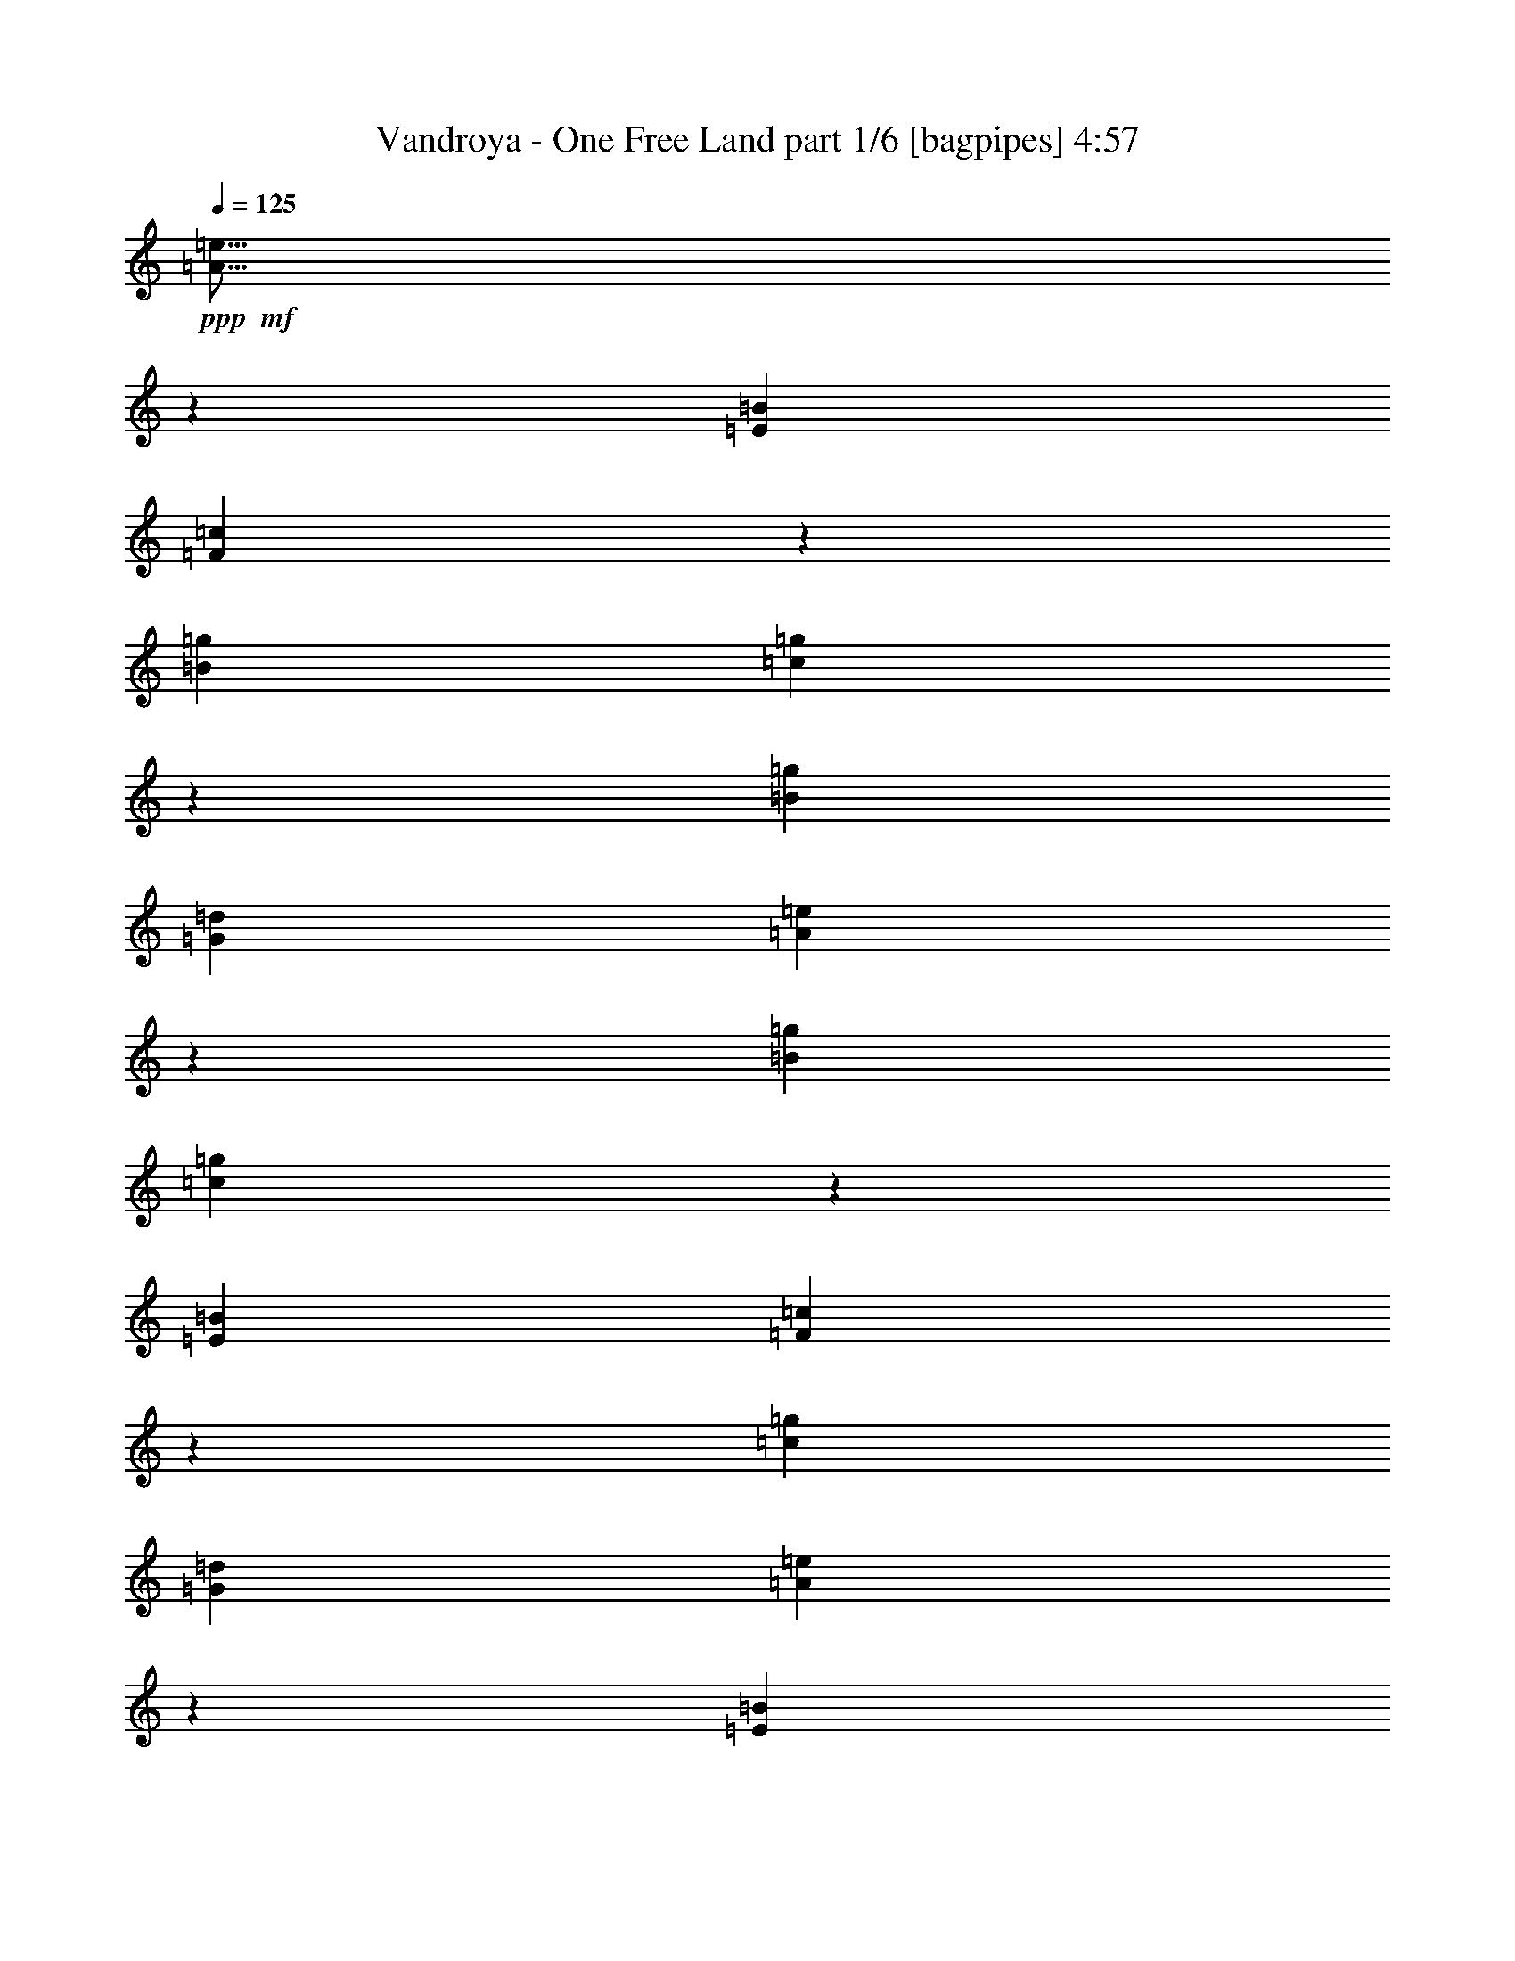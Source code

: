 % Produced with Bruzo's Transcoding Environment
% Transcribed by  Bruzo

X:1
T:  Vandroya - One Free Land part 1/6 [bagpipes] 4:57
Z: Transcribed with BruTE 50
L: 1/4
Q: 125
K: C
+ppp+
+mf+
[=A13/16=e13/16]
z10603/6560
[=E5311/6560=B5311/6560]
[=F2703/3280=c2703/3280]
z5161/3280
[=B5311/6560=g5311/6560]
[=c5277/6560=g5277/6560]
z333/205
[=B5311/6560=g5311/6560]
[=G5311/1640=d5311/1640]
[=A5019/6560=e5019/6560]
z10709/6560
[=B5311/6560=g5311/6560]
[=c265/328=g265/328]
z10633/6560
[=E5311/6560=B5311/6560]
[=F168/205=c168/205]
z647/410
[=c5311/6560=g5311/6560]
[=G5311/1640=d5311/1640]
[=A5323/6560=e5323/6560]
z1061/656
[=E5311/6560=B5311/6560]
[=F5399/6560=c5399/6560]
z10329/6560
[=B5311/6560=g5311/6560]
[=c527/656=g527/656]
z10663/6560
[=B5311/6560=g5311/6560]
[=G5311/1640=d5311/1640]
[=A1253/1640=e1253/1640]
z2679/1640
[=B5311/6560=g5311/6560]
[=c5293/6560=g5293/6560]
z133/82
[=E5311/6560=B5311/6560]
[=F5369/6560=c5369/6560]
z2641/1640
[=c2553/3280=g2553/3280]
[=G5311/1640=d5311/1640]
[=c5311/1640=g5311/1640]
[=G21039/6560=d21039/6560]
[=A5311/1640=e5311/1640]
[=E5311/1640=B5311/1640]
[=F6383/32800]
[=F3191/16400]
[=F6383/32800]
[=F3191/16400]
[=F463/2050]
[=F3191/16400]
[=F6383/32800]
[=F3191/16400]
[=F463/2050]
[=F3191/16400]
[=F6383/32800]
[=F3191/16400]
[=F463/2050]
[=F3191/16400]
[=F6383/32800]
[=F3191/16400]
[=G6383/32800]
[=G7407/32800]
[=G6383/32800]
[=G3191/16400]
[=G6383/32800]
[=G7407/32800]
[=G6383/32800]
[=G3191/16400]
[=G6383/32800]
[=G3191/16400]
[=G463/2050]
[=G3191/16400]
[=G6383/32800]
[=G3191/16400]
[=G463/2050]
[=G3191/16400]
[=E21039/6560=B21039/6560]
[=F5311/1640=c5311/1640]
[=A5311/1640=e5311/1640]
[=E21039/6560=B21039/6560]
[=F463/2050]
[=F3191/16400]
[=F6383/32800]
[=F3191/16400]
[=F6383/32800]
[=F7407/32800]
[=F6383/32800]
[=F3191/16400]
[=F6383/32800]
[=F7407/32800]
[=F6383/32800]
[=F3191/16400]
[=F6383/32800]
[=F7407/32800]
[=F6383/32800]
[=F3191/16400]
[=F6383/32800]
[=F3191/16400]
[=F463/2050]
[=F3191/16400]
[=F6383/32800]
[=F3191/16400]
[=F463/2050]
[=F3191/16400]
[=F6383/32800]
[=F3191/16400]
[=F6383/32800]
[=F7407/32800]
[=F6383/32800]
[=F3191/16400]
[=F6383/32800]
[=F7797/32800]
z8
z4001/820
[=A6383/32800=a6383/32800=c'6383/32800]
[=A7407/32800]
[=A6383/32800]
[=A3191/16400]
[=A6383/32800]
[=A3191/16400]
[=A463/2050=a463/2050=c'463/2050]
[=A3191/16400]
[=A6383/32800]
[=A3191/16400]
[=A463/2050=a463/2050=c'463/2050]
[=A3191/16400]
[=A6383/32800]
[=A3191/16400]
[=A463/2050=a463/2050=c'463/2050]
[=A3191/16400]
[=A6383/32800=g6383/32800=b6383/32800]
[=A3191/16400]
[=A6383/32800]
[=A7407/32800]
[=A6383/32800]
[=A3191/16400]
[=A6383/32800=g6383/32800=b6383/32800]
[=A7407/32800]
[=A6383/32800]
[=A3191/16400]
[=A6383/32800=g6383/32800=b6383/32800]
[=A3191/16400]
[=A463/2050]
[=A3191/16400]
[=A6383/32800=g6383/32800=b6383/32800]
[=A3191/16400]
[=A463/2050=a463/2050=c'463/2050]
[=A3191/16400]
[=A6383/32800]
[=A3191/16400]
[=A463/2050]
[=A3191/16400]
[=A6383/32800=a6383/32800=c'6383/32800]
[=A3191/16400]
[=A6383/32800]
[=A7407/32800]
[=A6383/32800=a6383/32800=c'6383/32800]
[=A3191/16400]
[=A6383/32800]
[=A7407/32800]
[=A6383/32800=a6383/32800=c'6383/32800]
[=A3191/16400]
[=A6383/32800^g6383/32800=b6383/32800]
[=A3191/16400]
[=A463/2050]
[=A3191/16400]
[=A6383/32800]
[=A3191/16400]
[=A463/2050^g463/2050=b463/2050]
[=A3191/16400]
[=A6383/32800]
[=A3191/16400]
[=A463/2050^g463/2050=b463/2050]
[=A3191/16400]
[=A6383/32800]
[=A3191/16400]
[=A6383/32800^g6383/32800=b6383/32800]
[=A3881/16400]
z8
z6403/1312
[=A6383/32800=a6383/32800=c'6383/32800]
[=A7407/32800]
[=A6383/32800]
[=A3191/16400]
[=A6383/32800]
[=A7407/32800]
[=A6383/32800=a6383/32800=c'6383/32800]
[=A3191/16400]
[=A6383/32800]
[=A3191/16400]
[=A463/2050=a463/2050=c'463/2050]
[=A3191/16400]
[=A6383/32800]
[=A3191/16400]
[=A463/2050=a463/2050=c'463/2050]
[=A3191/16400]
[=A6383/32800=g6383/32800=b6383/32800]
[=A3191/16400]
[=A6383/32800]
[=A7407/32800]
[=A6383/32800]
[=A3191/16400]
[=A6383/32800=g6383/32800=b6383/32800]
[=A7407/32800]
[=A6383/32800]
[=A3191/16400]
[=A6383/32800=g6383/32800=b6383/32800]
[=A7407/32800]
[=A6383/32800]
[=A3191/16400]
[=A6383/32800=g6383/32800=b6383/32800]
[=A3191/16400]
[=A463/2050=a463/2050=c'463/2050]
[=A3191/16400]
[=A6383/32800]
[=A3191/16400]
[=A463/2050]
[=A3191/16400]
[=A6383/32800=a6383/32800=c'6383/32800]
[=A3191/16400]
[=A6383/32800]
[=A7407/32800]
[=A6383/32800=a6383/32800=c'6383/32800]
[=A3191/16400]
[=A6383/32800]
[=A7407/32800]
[=A6383/32800=a6383/32800=c'6383/32800]
[=A3191/16400]
[=A6383/32800^g6383/32800=b6383/32800]
[=A7407/32800]
[=A6383/32800]
[=A3191/16400]
[=A6383/32800]
[=A3191/16400]
[=A463/2050^g463/2050=b463/2050]
[=A3191/16400]
[=A6383/32800]
[=A3191/16400]
[=A463/2050^g463/2050=b463/2050]
[=A3191/16400]
[=A6383/32800]
[=A3191/16400]
[=A6383/32800^g6383/32800=b6383/32800]
[=A7727/32800]
z8
z16011/3280
[=F5311/1640=c5311/1640]
[=A21039/6560=e21039/6560]
[=G463/2050]
[=G3191/16400]
[=G6383/32800]
[=G3191/16400]
[=G463/2050]
[=G3191/16400]
[=G6383/32800]
[=G3191/16400]
[=G463/2050]
[=G3191/16400]
[=G6383/32800]
[=G3191/16400]
[=G6383/32800]
[=G7407/32800]
[=G6383/32800]
[=G3191/16400]
[=d6383/32800]
[=d7407/32800]
[=d6383/32800]
[=d3191/16400]
[=d6383/32800]
[=d3191/16400]
[=d463/2050]
[=d3191/16400]
[=d5311/6560=a5311/6560]
[=e5311/6560=c'5311/6560]
[=F42283/6560=c42283/6560]
[=G42283/6560=d42283/6560]
[=c5311/1640=g5311/1640]
[=G21039/6560=d21039/6560]
[=A5311/1640=e5311/1640]
[=E5311/1640=B5311/1640]
[=F6383/32800]
[=F3191/16400]
[=F6383/32800]
[=F7407/32800]
[=F6383/32800]
[=F3191/16400]
[=F6383/32800]
[=F7407/32800]
[=F6383/32800]
[=F3191/16400]
[=F6383/32800]
[=F3191/16400]
[=F463/2050]
[=F3191/16400]
[=F6383/32800]
[=F3191/16400]
[=G463/2050]
[=G3191/16400]
[=G6383/32800]
[=G3191/16400]
[=G463/2050]
[=G3191/16400]
[=G6383/32800]
[=G3191/16400]
[=G6383/32800]
[=G7407/32800]
[=G6383/32800]
[=G3191/16400]
[=G6383/32800]
[=G7407/32800]
[=G6383/32800]
[=G3191/16400]
[=E5311/1640=B5311/1640]
[=F21039/6560=c21039/6560]
[=A5311/1640=e5311/1640]
[=E5311/1640=B5311/1640]
[=F6383/32800]
[=F3191/16400]
[=F6383/32800]
[=F3191/16400]
[=F463/2050]
[=F3191/16400]
[=F6383/32800]
[=F3191/16400]
[=F463/2050]
[=F3191/16400]
[=F6383/32800]
[=F3191/16400]
[=F6383/32800]
[=F7407/32800]
[=F6383/32800]
[=F3191/16400]
[=F6383/32800]
[=F7407/32800]
[=F6383/32800]
[=F3191/16400]
[=F6383/32800]
[=F7407/32800]
[=F6383/32800]
[=F3191/16400]
[=F6383/32800]
[=F3191/16400]
[=F463/2050]
[=F3191/16400]
[=F6383/32800]
[=F3191/16400]
[=F463/2050]
[=F3191/16400]
[=G42273/6560=d42273/6560]
z8
z32301/6560
[=A6383/32800=a6383/32800=c'6383/32800]
[=A3191/16400]
[=A6383/32800]
[=A3191/16400]
[=A463/2050]
[=A3191/16400]
[=A6383/32800=a6383/32800=c'6383/32800]
[=A3191/16400]
[=A463/2050]
[=A3191/16400]
[=A6383/32800=a6383/32800=c'6383/32800]
[=A3191/16400]
[=A463/2050]
[=A3191/16400]
[=A6383/32800=a6383/32800=c'6383/32800]
[=A3191/16400]
[=A6383/32800=g6383/32800=b6383/32800]
[=A7407/32800]
[=A6383/32800]
[=A3191/16400]
[=A6383/32800]
[=A7407/32800]
[=A6383/32800=g6383/32800=b6383/32800]
[=A3191/16400]
[=A6383/32800]
[=A3191/16400]
[=A463/2050=g463/2050=b463/2050]
[=A3191/16400]
[=A6383/32800]
[=A3191/16400]
[=A463/2050=g463/2050=b463/2050]
[=A3191/16400]
[=A6383/32800=a6383/32800=c'6383/32800]
[=A3191/16400]
[=A463/2050]
[=A3191/16400]
[=A6383/32800]
[=A3191/16400]
[=A6383/32800=a6383/32800=c'6383/32800]
[=A7407/32800]
[=A6383/32800]
[=A3191/16400]
[=A6383/32800=a6383/32800=c'6383/32800]
[=A7407/32800]
[=A6383/32800]
[=A3191/16400]
[=A6383/32800=a6383/32800=c'6383/32800]
[=A3191/16400]
[=A463/2050^g463/2050=b463/2050]
[=A3191/16400]
[=A6383/32800]
[=A3191/16400]
[=A463/2050]
[=A3191/16400]
[=A6383/32800^g6383/32800=b6383/32800]
[=A3191/16400]
[=A6383/32800]
[=A7407/32800]
[=A6383/32800^g6383/32800=b6383/32800]
[=A3191/16400]
[=A6383/32800]
[=A7407/32800]
[=A6383/32800^g6383/32800=b6383/32800]
[=A6297/32800]
z8
z197/40
[=A6383/32800=a6383/32800=c'6383/32800]
[=A3191/16400]
[=A6383/32800]
[=A7407/32800]
[=A6383/32800]
[=A3191/16400]
[=A6383/32800=a6383/32800=c'6383/32800]
[=A3191/16400]
[=A463/2050]
[=A3191/16400]
[=A6383/32800=a6383/32800=c'6383/32800]
[=A3191/16400]
[=A463/2050]
[=A3191/16400]
[=A6383/32800=a6383/32800=c'6383/32800]
[=A3191/16400]
[=A6383/32800=g6383/32800=b6383/32800]
[=A7407/32800]
[=A6383/32800]
[=A3191/16400]
[=A6383/32800]
[=A7407/32800]
[=A6383/32800=g6383/32800=b6383/32800]
[=A3191/16400]
[=A6383/32800]
[=A3191/16400]
[=A463/2050=g463/2050=b463/2050]
[=A3191/16400]
[=A6383/32800]
[=A3191/16400]
[=A463/2050=g463/2050=b463/2050]
[=A3191/16400]
[=A6383/32800=a6383/32800=c'6383/32800]
[=A3191/16400]
[=A463/2050]
[=A3191/16400]
[=A6383/32800]
[=A3191/16400]
[=A6383/32800=a6383/32800=c'6383/32800]
[=A7407/32800]
[=A6383/32800]
[=A3191/16400]
[=A6383/32800=a6383/32800=c'6383/32800]
[=A7407/32800]
[=A6383/32800]
[=A3191/16400]
[=A6383/32800=a6383/32800=c'6383/32800]
[=A3191/16400]
[=A463/2050^g463/2050=b463/2050]
[=A3191/16400]
[=A6383/32800]
[=A3191/16400]
[=A463/2050]
[=A3191/16400]
[=A6383/32800^g6383/32800=b6383/32800]
[=A3191/16400]
[=A463/2050]
[=A3191/16400]
[=A6383/32800^g6383/32800=b6383/32800]
[=A3191/16400]
[=A6383/32800]
[=A7407/32800]
[=A6383/32800^g6383/32800=b6383/32800]
[=A3131/16400]
z8
z6463/1312
[=c21039/6560=g21039/6560]
[=G5311/1640=d5311/1640]
[=A5311/1640=e5311/1640]
[=E21039/6560=B21039/6560]
[=F6383/32800]
[=F7407/32800]
[=F6383/32800]
[=F3191/16400]
[=F6383/32800]
[=F7407/32800]
[=F6383/32800]
[=F3191/16400]
[=F6383/32800]
[=F3191/16400]
[=F463/2050]
[=F3191/16400]
[=F6383/32800]
[=F3191/16400]
[=F463/2050]
[=F3191/16400]
[=G6383/32800]
[=G3191/16400]
[=G6383/32800]
[=G7407/32800]
[=G6383/32800]
[=G3191/16400]
[=G6383/32800]
[=G7407/32800]
[=G6383/32800]
[=G3191/16400]
[=G6383/32800]
[=G7407/32800]
[=G6383/32800]
[=G3191/16400]
[=G6383/32800]
[=G3191/16400]
[=E5311/1640=B5311/1640]
[=F5311/1640=c5311/1640]
[=A21039/6560=e21039/6560]
[=E5311/1640=B5311/1640]
[=F6383/32800]
[=F3191/16400]
[=F463/2050]
[=F3191/16400]
[=F6383/32800]
[=F3191/16400]
[=F463/2050]
[=F3191/16400]
[=F6383/32800]
[=F3191/16400]
[=F6383/32800]
[=F7407/32800]
[=F6383/32800]
[=F3191/16400]
[=F6383/32800]
[=F7407/32800]
[=F6383/32800]
[=F3191/16400]
[=F6383/32800]
[=F3191/16400]
[=F463/2050]
[=F3191/16400]
[=F6383/32800]
[=F3191/16400]
[=F463/2050]
[=F3191/16400]
[=F6383/32800]
[=F3191/16400]
[=F463/2050]
[=F3191/16400]
[=F6383/32800]
[=F3191/16400]
[=G15933/3280=d15933/3280]
[=G851/1640=d851/1640]
[=G3609/6560=d3609/6560]
[=G851/1640=d851/1640]
[=E8-=B8-]
[=E10979/6560=B10979/6560]
z666/205
[=E15933/6560=B15933/6560]
[=E851/3280=B851/3280]
[=E851/3280=B851/3280]
[=E1907/6560=B1907/6560]
[=E657/3280=B657/3280]
z3945/1312
[=E1057/1312=B1057/1312]
z87/205
[=E2503/3280=B2503/3280]
z1429/3280
[=E2671/3280=B2671/3280]
z1313/410
[=E5311/1640=B5311/1640]
[=d5311/1640=a5311/1640]
[=c21039/6560=g21039/6560]
[=d5311/1640=a5311/1640]
[=E6383/32800]
[=E3191/16400]
[=E569/3280]
z4173/6560
[=E463/2050]
[=E3191/16400]
[=E6383/32800]
[=E3191/16400]
[=E/8]
z969/3280
[=E6383/32800]
[=E3191/16400]
[=E6383/32800]
[=E7407/32800]
[=E6383/32800]
[=E3191/16400]
[=E/8]
z4491/6560
[=E6383/32800]
[=E3191/16400]
[=E463/2050]
[=E3191/16400]
[=E421/3280]
z1711/6560
[=E463/2050]
[=E3191/16400]
[=E6383/32800]
[=E3191/16400]
[=E6383/32800]
[=E7407/32800]
[=E11/82]
z4431/6560
[=E6383/32800]
[=E3191/16400]
[=E6383/32800]
[=E7407/32800]
[=E459/3280]
z327/1312
[=E6383/32800]
[=E3191/16400]
[=E463/2050]
[=E3191/16400]
[=E6383/32800]
[=E3191/16400]
[=E/8]
z4491/6560
[=E6383/32800]
[=E7407/32800]
[=E6383/32800]
[=E3191/16400]
[=E/8]
z969/3280
[=E6383/32800]
[=E3191/16400]
[=E6383/32800]
[=E7407/32800]
[=E6383/32800]
[=E3191/16400]
[=E827/6560]
z1121/1640
[=E6383/32800]
[=E3191/16400]
[=E463/2050]
[=E3191/16400]
[=E173/1312]
z211/820
[=E6383/32800]
[=E7407/32800]
[=E6383/32800]
[=E3191/16400]
[=E6383/32800]
[=E7407/32800]
[=E903/6560]
z551/820
[=E6383/32800]
[=E3191/16400]
[=E6383/32800]
[=E3191/16400]
[=E/8]
z969/3280
[=E6383/32800]
[=E3191/16400]
[=E463/2050]
[=E3191/16400]
[=G42283/6560=d42283/6560]
[=A6383/32800]
[=A3191/16400]
[=A463/2050]
[=A3191/16400]
[=A6383/32800]
[=A3191/16400]
[=A463/2050]
[=A3191/16400]
[=A6383/32800]
[=A3191/16400]
[=A463/2050]
[=A3191/16400]
[=A6383/32800]
[=A3191/16400]
[=A6383/32800]
[=A7407/32800]
[=G6383/32800]
[=G3191/16400]
[=G6383/32800]
[=G7407/32800]
[=G6383/32800]
[=G3191/16400]
[=G6383/32800]
[=G3191/16400]
[=G463/2050]
[=G3191/16400]
[=G6383/32800]
[=G3191/16400]
[=G463/2050]
[=G3191/16400]
[=G6383/32800]
[=G3191/16400]
[=d463/2050]
[=d3191/16400]
[=d6383/32800]
[=d3191/16400]
[=d6383/32800]
[=d7407/32800]
[=d6383/32800]
[=d3191/16400]
[=d6383/32800]
[=d7407/32800]
[=d6383/32800]
[=d3191/16400]
[=d6383/32800]
[=d3191/16400]
[=d463/2050]
[=d3191/16400]
[=A6383/32800]
[=A3191/16400]
[=A463/2050]
[=A3191/16400]
[=A6383/32800]
[=A3191/16400]
[=A463/2050]
[=A3191/16400]
[=A6383/32800]
[=A3191/16400]
[=A6383/32800]
[=A7407/32800]
[=A6383/32800]
[=A3191/16400]
[=A6383/32800]
[=A7407/32800]
[=F6383/32800]
[=F3191/16400]
[=F6383/32800]
[=F3191/16400]
[=F463/2050]
[=F3191/16400]
[=F6383/32800]
[=F3191/16400]
[=F463/2050]
[=F3191/16400]
[=F6383/32800]
[=F3191/16400]
[=F6383/32800]
[=F7407/32800]
[=F6383/32800]
[=F3191/16400]
[=c6383/32800]
[=c7407/32800]
[=c6383/32800]
[=c3191/16400]
[=c6383/32800]
[=c7407/32800]
[=c6383/32800]
[=c3191/16400]
[=c6383/32800]
[=c3191/16400]
[=c463/2050]
[=c3191/16400]
[=c6383/32800]
[=c3191/16400]
[=c463/2050]
[=c3191/16400]
[=E6383/32800]
[=E3191/16400]
[=E6383/32800]
[=E7407/32800]
[=E6383/32800]
[=E3191/16400]
[=E6383/32800]
[=E7407/32800]
[=E6383/32800]
[=E3191/16400]
[=E6383/32800]
[=E7407/32800]
[=E6383/32800]
[=E3191/16400]
[=E6383/32800]
[=E3191/16400]
[=E463/2050]
[=E3191/16400]
[=E6383/32800]
[=E3191/16400]
[=E463/2050]
[=E3191/16400]
[=E6383/32800]
[=E3191/16400]
[=E6383/32800]
[=E7407/32800]
[=E6383/32800]
[=E3191/16400]
[=E6383/32800]
[=E7407/32800]
[=E6383/32800]
[=E3191/16400]
[=A6383/32800]
[=A7407/32800]
[=A6383/32800]
[=A3191/16400]
[=A6383/32800]
[=A3191/16400]
[=A463/2050]
[=A3191/16400]
[=A6383/32800]
[=A3191/16400]
[=A463/2050]
[=A3191/16400]
[=A6383/32800]
[=A3191/16400]
[=A6383/32800]
[=A7407/32800]
[=A6383/32800]
[=A3191/16400]
[=A6383/32800]
[=A7407/32800]
[=A6383/32800]
[=A3191/16400]
[=A6383/32800]
[=A7407/32800]
[=A6383/32800]
[=A3191/16400]
[=A6383/32800]
[=A3191/16400]
[=A463/2050]
[=A3191/16400]
[=A6383/32800]
[=A3191/16400]
[=G463/2050]
[=G3191/16400]
[=G6383/32800]
[=G3191/16400]
[=G6383/32800]
[=G7407/32800]
[=G6383/32800]
[=G3191/16400]
[=G6383/32800]
[=G7407/32800]
[=G6383/32800]
[=G3191/16400]
[=G6383/32800]
[=G3191/16400]
[=G463/2050]
[=G3191/16400]
[=G6383/32800]
[=G3191/16400]
[=G463/2050]
[=G3191/16400]
[=G6383/32800]
[=G3191/16400]
[=G463/2050]
[=G3191/16400]
[=G6383/32800]
[=G3191/16400]
[=G6383/32800]
[=G7407/32800]
[=G6383/32800]
[=G3191/16400]
[=G6383/32800]
[=G7407/32800]
[=F6383/32800]
[=F3191/16400]
[=F6383/32800]
[=F3191/16400]
[=F463/2050]
[=F3191/16400]
[=F6383/32800]
[=F3191/16400]
[=F463/2050]
[=F3191/16400]
[=F6383/32800]
[=F3191/16400]
[=F463/2050]
[=F3191/16400]
[=F6383/32800]
[=F3191/16400]
[=F6383/32800]
[=F7407/32800]
[=F6383/32800]
[=F3191/16400]
[=F6383/32800]
[=F7407/32800]
[=F6383/32800]
[=F3191/16400]
[=F6383/32800]
[=F3191/16400]
[=F463/2050]
[=F3191/16400]
[=F6383/32800]
[=F3191/16400]
[=F463/2050]
[=F3191/16400]
[=c21039/6560=g21039/6560]
[=G5311/1640=d5311/1640]
[=F6383/32800]
[=F7407/32800]
[=F6383/32800]
[=F3191/16400]
[=F6383/32800]
[=F3191/16400]
[=F463/2050]
[=F3191/16400]
[=F6383/32800]
[=F3191/16400]
[=F463/2050]
[=F3191/16400]
[=F6383/32800]
[=F3191/16400]
[=F463/2050]
[=F3191/16400]
[=F6383/32800]
[=F3191/16400]
[=F6383/32800]
[=F7407/32800]
[=F6383/32800]
[=F3191/16400]
[=F6383/32800]
[=F7407/32800]
[=F6383/32800]
[=F3191/16400]
[=F6383/32800]
[=F3191/16400]
[=F463/2050]
[=F3191/16400]
[=F6383/32800]
[=F3191/16400]
[=c463/2050]
[=c3191/16400]
[=c6383/32800]
[=c3191/16400]
[=c6383/32800]
[=c7407/32800]
[=c6383/32800]
[=c3191/16400]
[=c6383/32800]
[=c7407/32800]
[=c6383/32800]
[=c3191/16400]
[=c6383/32800]
[=c7407/32800]
[=c6383/32800]
[=c3191/16400]
[=c6383/32800]
[=c3191/16400]
[=c463/2050]
[=c3191/16400]
[=c6383/32800]
[=c3191/16400]
[=c463/2050]
[=c3191/16400]
[=c6383/32800]
[=c3191/16400]
[=c6383/32800]
[=c7407/32800]
[=c6383/32800]
[=c3191/16400]
[=c6383/32800]
[=c7407/32800]
[=E6383/32800]
[=E3191/16400]
[=E6383/32800]
[=E7407/32800]
[=E6383/32800]
[=E3191/16400]
[=E6383/32800]
[=E3191/16400]
[=E463/2050]
[=E3191/16400]
[=E6383/32800]
[=E3191/16400]
[=E463/2050]
[=E3191/16400]
[=E6383/32800]
[=E3191/16400]
[=E6383/32800]
[=E7407/32800]
[=E6383/32800]
[=E3191/16400]
[=E6383/32800]
[=E7407/32800]
[=E6383/32800]
[=E3191/16400]
[=E6383/32800]
[=E7407/32800]
[=E6383/32800]
[=E3191/16400]
[=E6383/32800]
[=E3191/16400]
[=E463/2050]
[=E3191/16400]
[=A5311/1640=e5311/1640]
[=G21039/6560=d21039/6560]
[=F5311/1640=c5311/1640]
[=c5311/3280=g5311/3280]
[=B10417/6560=g10417/6560]
[=A5311/1640=e5311/1640]
[=G5311/1640=d5311/1640]
[=F21039/6560=c21039/6560]
[=c5311/3280=g5311/3280]
[=B5311/3280=g5311/3280]
[=c5311/1640=g5311/1640]
[=G21039/6560=d21039/6560]
[=A5311/1640=e5311/1640]
[=E21039/6560=B21039/6560]
[=F463/2050]
[=F3191/16400]
[=F6383/32800]
[=F3191/16400]
[=F463/2050]
[=F3191/16400]
[=F6383/32800]
[=F3191/16400]
[=F6383/32800]
[=F7407/32800]
[=F6383/32800]
[=F3191/16400]
[=F6383/32800]
[=F7407/32800]
[=F6383/32800]
[=F3191/16400]
[=G6383/32800]
[=G7407/32800]
[=G6383/32800]
[=G3191/16400]
[=G6383/32800]
[=G3191/16400]
[=G463/2050]
[=G3191/16400]
[=G6383/32800]
[=G3191/16400]
[=G463/2050]
[=G3191/16400]
[=G6383/32800]
[=G3191/16400]
[=G6383/32800]
[=G7407/32800]
[=E21039/6560=B21039/6560]
[=F5311/1640=c5311/1640]
[=A5311/1640=e5311/1640]
[=E21039/6560=B21039/6560]
[=F6383/32800]
[=F7407/32800]
[=F6383/32800]
[=F3191/16400]
[=F6383/32800]
[=F7407/32800]
[=F6383/32800]
[=F3191/16400]
[=F6383/32800]
[=F3191/16400]
[=F463/2050]
[=F3191/16400]
[=F6383/32800]
[=F3191/16400]
[=F463/2050]
[=F3191/16400]
[=F6383/32800]
[=F3191/16400]
[=F463/2050]
[=F3191/16400]
[=F6383/32800]
[=F3191/16400]
[=F6383/32800]
[=F7407/32800]
[=F6383/32800]
[=F3191/16400]
[=F6383/32800]
[=F7407/32800]
[=F6383/32800]
[=F3191/16400]
[=F6383/32800]
[=F3191/16400]
[=G5311/820=d5311/820]
[=c21039/6560=g21039/6560]
[=G5311/1640=d5311/1640]
[=A5311/1640=e5311/1640]
[=E21039/6560=B21039/6560]
[=F6383/32800]
[=F7407/32800]
[=F6383/32800]
[=F3191/16400]
[=F6383/32800]
[=F7407/32800]
[=F6383/32800]
[=F3191/16400]
[=F6383/32800]
[=F7407/32800]
[=F6383/32800]
[=F3191/16400]
[=F6383/32800]
[=F3191/16400]
[=F463/2050]
[=F3191/16400]
[=G6383/32800]
[=G3191/16400]
[=G463/2050]
[=G3191/16400]
[=G6383/32800]
[=G3191/16400]
[=G6383/32800]
[=G7407/32800]
[=G6383/32800]
[=G3191/16400]
[=G6383/32800]
[=G7407/32800]
[=G6383/32800]
[=G3191/16400]
[=G6383/32800]
[=G3191/16400]
[=E5311/1640=B5311/1640]
[=F5311/1640=c5311/1640]
[=A21039/6560=e21039/6560]
[=E5311/1640=B5311/1640]
[=F6383/32800]
[=F3191/16400]
[=F463/2050]
[=F3191/16400]
[=F6383/32800]
[=F3191/16400]
[=F463/2050]
[=F3191/16400]
[=F6383/32800]
[=F3191/16400]
[=F463/2050]
[=F3191/16400]
[=F6383/32800]
[=F3191/16400]
[=F6383/32800]
[=F7407/32800]
[=F6383/32800]
[=F3191/16400]
[=F6383/32800]
[=F7407/32800]
[=F6383/32800]
[=F3191/16400]
[=F6383/32800]
[=F3191/16400]
[=F463/2050]
[=F3191/16400]
[=F6383/32800]
[=F3191/16400]
[=F463/2050]
[=F3191/16400]
[=F6383/32800]
[=F3191/16400]
[=G8517/1312=d8517/1312]
z8
z52413/6560
z/8
[=E6383/32800]
[=E3191/16400]
[=E6383/32800]
[=E7407/32800]
[=E6383/32800]
[=E3191/16400]
[=E6383/32800]
[=E3191/16400]
[=E463/2050]
[=E3191/16400]
[=E6383/32800]
[=E3191/16400]
[=E463/2050]
[=E3191/16400]
[=E6383/32800]
[=E3191/16400]
[=E463/2050]
[=E3191/16400]
[=E6383/32800]
[=E3191/16400]
[=E6383/32800]
[=E7407/32800]
[=E6383/32800]
[=E3191/16400]
[=E6383/32800]
[=E7407/32800]
[=E6383/32800]
[=E3191/16400]
[=E6383/32800]
[=E3191/16400]
[=E463/2050]
[=E3191/16400]
[=A1237/3280=e1237/3280]
z8
z121/16

X:2
T:  Vandroya - One Free Land part 2/6 [flute] 4:57
Z: Transcribed with BruTE 120
L: 1/4
Q: 125
K: C
+ppp+
z8
z8
z8
z11897/6560
+mp+
[=E,5323/6560=A,5323/6560=E5323/6560=A5323/6560]
z1061/656
[=E,5311/6560=B,5311/6560=E5311/6560=B5311/6560]
[=C,5399/6560=F,5399/6560=c5399/6560=e5399/6560]
z10329/6560
[=G,5311/6560=B,5311/6560=c5311/6560=f5311/6560]
[=C,527/656=C527/656=e527/656=g527/656]
z10663/6560
[=G,5311/6560=B,5311/6560=G5311/6560=c5311/6560]
[=D,5311/1640=G,5311/1640=G5311/1640=B5311/1640]
[=E,1253/1640=A,1253/1640=E1253/1640=A1253/1640]
z2679/1640
[=G,5311/6560=B,5311/6560=G5311/6560=B5311/6560]
[=C,5293/6560=G,5293/6560=A5293/6560=c5293/6560]
z133/82
[=E,5311/6560=B,5311/6560=B5311/6560=e5311/6560]
[=C,5369/6560=F,5369/6560=A,5369/6560=C5369/6560=F5369/6560]
z2641/1640
[=C,2553/3280=G,2553/3280=G2553/3280=c2553/3280]
[=D,5311/1640=G,5311/1640=B,5311/1640=D5311/1640=G5311/1640]
[=C,5311/1640=G,5311/1640=C5311/1640=E5311/1640=G5311/1640]
[=D,21039/6560=G,21039/6560=B,21039/6560=D21039/6560=G21039/6560]
[=E,5311/1640=A,5311/1640=C5311/1640=E5311/1640=A5311/1640]
[=E,5311/1640=G,5311/1640=B,5311/1640=E5311/1640]
[=C,21039/6560=F,21039/6560=A,21039/6560=C21039/6560=F21039/6560]
[=D,5311/1640=G,5311/1640=B,5311/1640=D5311/1640=G5311/1640]
[=E,21039/6560=G,21039/6560=B,21039/6560=E21039/6560]
[=C,5311/1640=F,5311/1640=A,5311/1640=C5311/1640=F5311/1640]
[=E,5311/1640=A,5311/1640=C5311/1640=E5311/1640=A5311/1640]
[=E,21039/6560=G,21039/6560=B,21039/6560=E21039/6560]
[=C,5311/1640=F,5311/1640=A,5311/1640=C5311/1640=F5311/1640]
[=C,10661/3280=F,10661/3280=A,10661/3280=C10661/3280=F10661/3280]
z8
z10969/6560
[=C,21011/6560=F,21011/6560=A,21011/6560=C21011/6560=F21011/6560]
z8
z8
z8
z8
z8
z8
z8
z8
z8
z35719/6560
[=C,5311/1640=G,5311/1640=C5311/1640=E5311/1640=G5311/1640]
[=D,21039/6560=G,21039/6560=B,21039/6560=D21039/6560=G21039/6560]
[=E,5311/1640=A,5311/1640=C5311/1640=E5311/1640=A5311/1640]
[=E,5311/1640=G,5311/1640=B,5311/1640=E5311/1640]
[=C,21039/6560=F,21039/6560=A,21039/6560=C21039/6560=F21039/6560]
[=D,5311/1640=G,5311/1640=B,5311/1640=D5311/1640=G5311/1640]
[=E,5311/1640=G,5311/1640=B,5311/1640=E5311/1640]
[=C,21039/6560=F,21039/6560=A,21039/6560=C21039/6560=F21039/6560]
[=E,5311/1640=A,5311/1640=C5311/1640=E5311/1640=A5311/1640]
[=E,5311/1640=G,5311/1640=B,5311/1640=E5311/1640]
[=C,21039/6560=F,21039/6560=A,21039/6560=C21039/6560=F21039/6560]
[=C,5311/1640=F,5311/1640=A,5311/1640=C5311/1640=F5311/1640]
[=D,21039/6560=G,21039/6560=B,21039/6560=D21039/6560=G21039/6560]
[=D,87/205=G,87/205=B,87/205=D87/205=G87/205]
z8
z29507/6560
[=C,21333/6560=F,21333/6560=A,21333/6560=C21333/6560=F21333/6560]
z8
z8
z8
z8
z8
z8
z4741/1312
[=C,21039/6560=G,21039/6560=C21039/6560=E21039/6560=G21039/6560]
[=D,5311/1640=G,5311/1640=B,5311/1640=D5311/1640=G5311/1640]
[=E,5311/1640=A,5311/1640=C5311/1640=E5311/1640=A5311/1640]
[=E,21039/6560=G,21039/6560=B,21039/6560=E21039/6560]
[=C,5311/1640=F,5311/1640=A,5311/1640=C5311/1640=F5311/1640]
[=D,21039/6560=G,21039/6560=B,21039/6560=D21039/6560=G21039/6560]
[=E,5311/1640=G,5311/1640=B,5311/1640=E5311/1640]
[=C,5311/1640=F,5311/1640=A,5311/1640=C5311/1640=F5311/1640]
[=E,21039/6560=A,21039/6560=C21039/6560=E21039/6560=A21039/6560]
[=E,5311/1640=G,5311/1640=B,5311/1640=E5311/1640]
[=C,5311/1640=F,5311/1640=A,5311/1640=C5311/1640=F5311/1640]
[=C,21039/6560=F,21039/6560=A,21039/6560=C21039/6560=F21039/6560]
[=D,5311/1640=G,5311/1640=B,5311/1640=D5311/1640=G5311/1640]
[=D,21039/6560=G,21039/6560=B,21039/6560=D21039/6560=G21039/6560]
+mf+
[=E,1379/3280-=e1379/3280]
[=E,2553/6560-=E2553/6560]
[=E,1379/3280-=d1379/3280]
[=E,2553/6560-=E2553/6560]
[=E,1379/3280-=e1379/3280]
[=E,2553/6560-=E2553/6560]
[=E,2927/6560-=f2927/6560]
[=E,149/410=e149/410]
[=E,1379/3280-=E1379/3280]
[=E,2553/6560-=e2553/6560]
[=E,2553/6560-=d2553/6560]
[=E,1379/3280-=e1379/3280]
[=E,2553/6560-=c2553/6560]
[=E,1379/3280-=d1379/3280]
[=E,2517/6560-=B2517/6560]
[=E,1397/3280=c1397/3280]
[=E,2553/6560-=e2553/6560]
[=E,1379/3280-=E1379/3280]
[=E,2553/6560-=d2553/6560]
[=E,1379/3280-=E1379/3280]
[=E,2553/6560-=e2553/6560]
[=E,2553/6560-=E2553/6560]
[=E,1361/3280-=f1361/3280]
[=E,2589/6560=e2589/6560]
[=E,1379/3280-=E1379/3280]
[=E,2553/6560-=e2553/6560]
[=E,1379/3280-=d1379/3280]
[=E,2553/6560-=e2553/6560]
[=E,1379/3280-=c1379/3280]
[=E,2553/6560-=d2553/6560]
[=E,2927/6560-=B2927/6560]
[=E,149/410=c149/410]
[=E,2553/6560-=e2553/6560]
[=E,1379/3280-=E1379/3280]
[=E,2553/6560-=d2553/6560]
[=E,1379/3280-=E1379/3280]
[=E,2553/6560-=e2553/6560]
[=E,1379/3280-=E1379/3280]
[=E,2517/6560-=f2517/6560]
[=E,1397/3280=e1397/3280]
[=E,2553/6560-=E2553/6560]
[=E,2553/6560-=e2553/6560]
[=E,1379/3280-=d1379/3280]
[=E,2553/6560-=e2553/6560]
[=E,1379/3280-=c1379/3280]
[=E,2553/6560-=d2553/6560]
[=E,1361/3280-=B1361/3280]
[=E,2589/6560=c2589/6560]
[=E,1379/3280-=e1379/3280]
[=E,2553/6560-=E2553/6560]
[=E,1379/3280-=d1379/3280]
[=E,2553/6560-=E2553/6560]
[=E,2553/6560-=e2553/6560]
[=E,1379/3280-=E1379/3280]
[=E,2517/6560-=f2517/6560]
[=E,1397/3280=e1397/3280]
[=E,2553/6560-=E2553/6560]
[=E,1379/3280-=e1379/3280]
[=E,2553/6560-=d2553/6560]
[=E,1379/3280-=e1379/3280]
[=E,2553/6560-=c2553/6560]
[=E,1379/3280-=d1379/3280]
[=E,2517/6560-=B2517/6560]
[=E,2589/6560=c2589/6560]
[=E,1379/3280-=e1379/3280]
[=E,2553/6560-=E2553/6560]
[=E,1379/3280-=d1379/3280]
[=E,2553/6560-=E2553/6560]
[=E,1379/3280-=e1379/3280]
[=E,2553/6560-=E2553/6560]
[=E,2927/6560-=f2927/6560]
[=E,149/410=e149/410]
[=E,1379/3280-=E1379/3280]
[=E,2553/6560-=e2553/6560]
[=E,2553/6560-=d2553/6560]
[=E,1379/3280-=e1379/3280]
[=E,2553/6560-=c2553/6560]
[=E,1379/3280-=d1379/3280]
[=E,2517/6560-=B2517/6560]
[=E,1397/3280=c1397/3280]
[=E,2553/6560-=e2553/6560]
[=E,1379/3280-=E1379/3280]
[=E,2553/6560-=d2553/6560]
[=E,1379/3280-=E1379/3280]
[=E,2553/6560-=e2553/6560]
[=E,2553/6560-=E2553/6560]
[=E,1361/3280-=f1361/3280]
[=E,2589/6560=e2589/6560]
[=E,1379/3280-=E1379/3280]
[=E,2553/6560-=e2553/6560]
[=E,1379/3280-=d1379/3280]
[=E,2553/6560-=e2553/6560]
[=E,1379/3280-=c1379/3280]
[=E,2553/6560-=d2553/6560]
[=E,2927/6560-=B2927/6560]
[=E,149/410=c149/410]
[=E,2553/6560-=e2553/6560]
[=E,1379/3280-=E1379/3280]
[=E,2553/6560-=d2553/6560]
[=E,1379/3280-=E1379/3280]
[=E,2553/6560-=e2553/6560]
[=E,1379/3280-=E1379/3280]
[=E,2517/6560-=f2517/6560]
[=E,1397/3280=e1397/3280]
[=E,2553/6560-=E2553/6560]
[=E,1379/3280-=e1379/3280]
[=E,2553/6560-=d2553/6560]
[=E,2553/6560-=e2553/6560]
[=E,1379/3280-=c1379/3280]
[=E,2553/6560-=d2553/6560]
[=E,1361/3280-=B1361/3280]
[=E,2589/6560=c2589/6560]
[=E,1379/3280-=e1379/3280]
[=E,2553/6560-=E2553/6560]
[=E,1379/3280-=d1379/3280]
[=E,2553/6560-=E2553/6560]
[=E,1379/3280-=e1379/3280]
[=E,2553/6560-=E2553/6560]
[=E,2517/6560-=f2517/6560]
[=E,1397/3280=e1397/3280]
[=E,2553/6560-=E2553/6560]
[=E,1379/3280-=e1379/3280]
[=E,2553/6560-=d2553/6560]
[=E,1379/3280-=e1379/3280]
[=E,2553/6560-=c2553/6560]
[=E,1379/3280-=d1379/3280]
[=E,2517/6560-=B2517/6560]
[=E,1397/3280=c1397/3280]
[=E,2553/6560-=e2553/6560]
[=E,2553/6560-=E2553/6560]
[=E,1379/3280-=d1379/3280]
[=E,2553/6560-=E2553/6560]
[=E,1379/3280-=e1379/3280]
[=E,2553/6560-=E2553/6560]
[=E,1361/3280-=f1361/3280]
[=E,2589/6560=e2589/6560]
[=E,1379/3280-=E1379/3280]
[=E,2553/6560-=e2553/6560]
[=E,1379/3280-=d1379/3280]
[=E,2553/6560-=e2553/6560]
[=E,2553/6560-=c2553/6560]
[=E,1379/3280-=d1379/3280]
[=E,2517/6560-=B2517/6560]
[=E,2841/6560=c2841/6560]
z8
z8
z8
z8
z8
z8
z8
z8
z8
z8
z8
z8
z47541/6560
+mp+
[=C,5311/1640=G,5311/1640=C5311/1640=E5311/1640=G5311/1640]
[=D,21039/6560=G,21039/6560=B,21039/6560=D21039/6560=G21039/6560]
[=E,5311/1640=A,5311/1640=C5311/1640=E5311/1640=A5311/1640]
[=E,21039/6560=G,21039/6560=B,21039/6560=E21039/6560]
[=C,5311/1640=F,5311/1640=A,5311/1640=C5311/1640=F5311/1640]
[=D,5311/1640=G,5311/1640=B,5311/1640=D5311/1640=G5311/1640]
[=E,21039/6560=G,21039/6560=B,21039/6560=E21039/6560]
[=C,5311/1640=F,5311/1640=A,5311/1640=C5311/1640=F5311/1640]
[=E,5311/1640=A,5311/1640=C5311/1640=E5311/1640=A5311/1640]
[=E,21039/6560=G,21039/6560=B,21039/6560=E21039/6560]
[=C,5311/1640=F,5311/1640=A,5311/1640=C5311/1640=F5311/1640]
[=C,21039/6560=F,21039/6560=A,21039/6560=C21039/6560=F21039/6560]
[=D,5311/1640=G,5311/1640=B,5311/1640=D5311/1640=G5311/1640]
[=D,5311/1640=G,5311/1640=B,5311/1640=D5311/1640=G5311/1640]
[=C,21039/6560=G,21039/6560=C21039/6560=E21039/6560=G21039/6560]
[=D,5311/1640=G,5311/1640=B,5311/1640=D5311/1640=G5311/1640]
[=E,5311/1640=A,5311/1640=C5311/1640=E5311/1640=A5311/1640]
[=E,21039/6560=G,21039/6560=B,21039/6560=E21039/6560]
[=C,5311/1640=F,5311/1640=A,5311/1640=C5311/1640=F5311/1640]
[=D,21039/6560=G,21039/6560=B,21039/6560=D21039/6560=G21039/6560]
[=E,5311/1640=G,5311/1640=B,5311/1640=E5311/1640]
[=C,5311/1640=F,5311/1640=A,5311/1640=C5311/1640=F5311/1640]
[=E,21039/6560=A,21039/6560=C21039/6560=E21039/6560=A21039/6560]
[=E,5311/1640=G,5311/1640=B,5311/1640=E5311/1640]
[=C,5311/1640=F,5311/1640=A,5311/1640=C5311/1640=F5311/1640]
[=C,21039/6560=F,21039/6560=A,21039/6560=C21039/6560=F21039/6560]
[=D,5311/1640=G,5311/1640=B,5311/1640=D5311/1640=G5311/1640]
[=D,21341/6560=G,21341/6560=B,21341/6560=D21341/6560=G21341/6560]
z8
z2149/1312
[=C,8511/1312=F,8511/1312=A,8511/1312=C8511/1312=F8511/1312]
z8
z8
z51/8

X:3
T:  Vandroya - One Free Land part 3/6 [horn] 4:57
Z: Transcribed with BruTE 80
L: 1/4
Q: 125
K: C
+ppp+
+fff+
[=A13/16]
z10603/6560
[=B5311/6560]
[=c2703/3280]
z5161/3280
[=d5311/6560]
[=e5277/6560]
z333/205
[=d5311/6560]
[=B5353/6560]
z529/328
[=d5311/6560]
[=c5019/6560]
z10709/6560
[=d5311/6560]
[=e265/328]
z10633/6560
[=g5311/6560]
[=g168/205]
z647/410
[=c5311/6560]
[=d5311/1640]
[=a5323/6560]
z1061/656
[=b5311/6560]
[=c'5399/6560]
z10329/6560
[=d5311/6560]
[=e527/656]
z10663/6560
[=d5311/6560]
[=b2673/3280]
z10587/6560
[=d5311/6560]
[=c'1253/1640]
z2679/1640
[=b5311/6560]
[=a5293/6560]
z133/82
[=e5311/6560]
[=e5369/6560]
z2641/1640
[=c'2553/3280]
[=d5311/1640]
[=c'38/205]
z14717/6560
[=e1273/6560]
z2019/3280
[=e323/1640]
z4019/6560
[=d1311/6560]
z25/41
[=c'133/656]
z118/205
[=b777/3280]
z3757/6560
[=c'1573/6560]
z359/164
[=d61/328]
z4091/6560
[=d1239/6560]
z509/820
[=c'629/3280]
z4053/6560
[=b1277/6560]
z2017/3280
[=g81/410]
z803/1312
[=f6383/32800]
[=d3191/16400]
[=a6383/32800]
[=d3191/16400]
[=f463/2050]
[=d3191/16400]
[=f6383/32800]
[=d3191/16400]
[=a463/2050]
[=d3191/16400]
[=f6383/32800]
[=d3191/16400]
[=f463/2050]
[=d3191/16400]
[=a6383/32800]
[=d3191/16400]
[=f6383/32800]
[=e7407/32800]
[=d6383/32800]
[=c'3191/16400]
[=b6383/32800]
[=a7407/32800]
[=b6383/32800]
[=c'3191/16400]
[=b6383/32800]
[=a3191/16400]
[=g463/2050]
[=f3191/16400]
[=e6383/32800]
[=d3191/16400]
[=c463/2050]
[=B3191/16400]
[=c'631/3280]
z14671/6560
[=e1319/6560]
z3787/6560
[=e1543/6560]
z471/820
[=d781/3280]
z3749/6560
[=c'1581/6560]
z373/656
[=b119/656]
z4121/6560
[=c'1209/6560]
z3681/1640
[=d633/3280]
z809/1312
[=d257/1312]
z2013/3280
[=c'163/820]
z4007/6560
[=b1323/6560]
z3783/6560
[=g1547/6560]
z941/1640
[=f463/2050]
[=d3191/16400]
[=a6383/32800]
[=d3191/16400]
[=f6383/32800]
[=d7407/32800]
[=f6383/32800]
[=d3191/16400]
[=a6383/32800]
[=d7407/32800]
[=f6383/32800]
[=d3191/16400]
[=f6383/32800]
[=d7407/32800]
[=a6383/32800]
[=d3191/16400]
[=f6383/32800]
[=d3191/16400]
[=a463/2050]
[=d3191/16400]
[=f6383/32800]
[=d3191/16400]
[=f463/2050]
[=d3191/16400]
[=a6383/32800]
[=d3191/16400]
[=f6383/32800]
[=d7407/32800]
[=f6383/32800]
[=d3191/16400]
[=a6383/32800]
[=d7407/32800]
[=E3/8-=B3/8]
[=E,3/16=E3/16-]
[=E,1621/6560=E1621/6560-]
[=E,6383/32800=E6383/32800-]
[=E,3191/16400=E3191/16400]
[=D5311/6560=G5311/6560=d5311/6560]
[=E5311/6560^F5311/6560=d5311/6560]
[=D2553/6560=A2553/6560]
[=E1379/3280-=B1379/3280]
[=E,6383/32800=E6383/32800-]
[=E,3191/16400=E3191/16400-]
[=E,6383/32800=E6383/32800-]
[=E,7407/32800=E7407/32800]
[=G5311/6560=d5311/6560]
[^F2553/3280=A2553/3280=d2553/3280]
[=D1379/3280^F1379/3280=d1379/3280]
[=E3/8=G3/8-=B3/8]
[=E,7873/32800=G7873/32800-]
[=E,3191/16400=G3191/16400-]
[=E,6383/32800=G6383/32800-]
[=E,3191/16400=G3191/16400]
[=G5311/6560=B5311/6560=d5311/6560]
[^F5311/6560=A5311/6560=d5311/6560]
[=B,1379/3280^F1379/3280]
[=F,21039/6560=C21039/6560]
[=A,6383/32800=A6383/32800=c6383/32800]
[=A,7407/32800]
[=A,6383/32800]
[=A,3191/16400]
[=A,6383/32800]
[=A,3191/16400]
[=A,463/2050=A463/2050=c463/2050]
[=A,3191/16400]
[=A,6383/32800]
[=A,3191/16400]
[=A,463/2050=A463/2050=c463/2050]
[=A,3191/16400]
[=A,6383/32800]
[=A,3191/16400]
[=A,463/2050=A463/2050=c463/2050]
[=A,3191/16400]
[=A,6383/32800=G6383/32800=B6383/32800]
[=A,3191/16400]
[=A,6383/32800]
[=A,7407/32800]
[=A,6383/32800]
[=A,3191/16400]
[=A,6383/32800=G6383/32800=B6383/32800]
[=A,7407/32800]
[=A,6383/32800]
[=A,3191/16400]
[=A,6383/32800=G6383/32800=B6383/32800]
[=A,3191/16400]
[=A,463/2050]
[=A,3191/16400]
[=A,6383/32800=G6383/32800=B6383/32800]
[=A,3191/16400]
[=A,463/2050=A463/2050=c463/2050]
[=A,3191/16400]
[=A,6383/32800]
[=A,3191/16400]
[=A,463/2050]
[=A,3191/16400]
[=A,6383/32800=A6383/32800=c6383/32800]
[=A,3191/16400]
[=A,6383/32800]
[=A,7407/32800]
[=A,6383/32800=A6383/32800=c6383/32800]
[=A,3191/16400]
[=A,6383/32800]
[=A,7407/32800]
[=A,6383/32800=A6383/32800=c6383/32800]
[=A,3191/16400]
[=A,6383/32800^G6383/32800=B6383/32800]
[=A,3191/16400]
[=A,463/2050]
[=A,3191/16400]
[=A,6383/32800]
[=A,3191/16400]
[=A,463/2050^G463/2050=B463/2050]
[=A,3191/16400]
[=A,6383/32800]
[=A,3191/16400]
[=A,463/2050^G463/2050=B463/2050]
[=A,3191/16400]
[=A,6383/32800]
[=A,3191/16400]
[=A,6383/32800^G6383/32800=B6383/32800]
[=A,7407/32800]
[=D6383/32800]
[=D3191/16400]
[=A6383/32800]
[=A7407/32800]
[=G6383/32800]
[=G3191/16400]
[=A6383/32800]
[=A3191/16400]
[=D463/2050]
[=D3191/16400]
[=A6383/32800]
[=A3191/16400]
[=G463/2050]
[=G3191/16400]
[=A6383/32800]
[=A3191/16400]
[=D463/2050]
[=D3191/16400]
[=A6383/32800]
[=A3191/16400]
[=G6383/32800]
[=G7407/32800]
[=A6383/32800]
[=A3191/16400]
[=D6383/32800]
[=D7407/32800]
[=A6383/32800]
[=A3191/16400]
[=G6383/32800]
[=G3191/16400]
[=A463/2050]
[=A3191/16400]
[=E6383/32800]
[=E3191/16400]
[=B463/2050]
[=B3191/16400]
[=A6383/32800]
[=A3191/16400]
[=B463/2050]
[=B3191/16400]
[=E6383/32800]
[=E3191/16400]
[=B6383/32800]
[=B7407/32800]
[=A6383/32800]
[=A3191/16400]
[=B6383/32800]
[=B7407/32800]
[=E6383/32800]
[=E3191/16400]
[=B6383/32800]
[=B3191/16400]
[=A463/2050]
[=A3191/16400]
[=B6383/32800]
[=B3191/16400]
[=c463/2050]
[=B3191/16400]
[=A6383/32800]
[=G3191/16400]
[=F6383/32800]
[=E7407/32800]
[=D6383/32800]
[=C3191/16400]
[=A,6383/32800=A6383/32800=c6383/32800]
[=A,7407/32800]
[=A,6383/32800]
[=A,3191/16400]
[=A,6383/32800]
[=A,7407/32800]
[=A,6383/32800=A6383/32800=c6383/32800]
[=A,3191/16400]
[=A,6383/32800]
[=A,3191/16400]
[=A,463/2050=A463/2050=c463/2050]
[=A,3191/16400]
[=A,6383/32800]
[=A,3191/16400]
[=A,463/2050=A463/2050=c463/2050]
[=A,3191/16400]
[=A,6383/32800=G6383/32800=B6383/32800]
[=A,3191/16400]
[=A,6383/32800]
[=A,7407/32800]
[=A,6383/32800]
[=A,3191/16400]
[=A,6383/32800=G6383/32800=B6383/32800]
[=A,7407/32800]
[=A,6383/32800]
[=A,3191/16400]
[=A,6383/32800=G6383/32800=B6383/32800]
[=A,7407/32800]
[=A,6383/32800]
[=A,3191/16400]
[=A,6383/32800=G6383/32800=B6383/32800]
[=A,3191/16400]
[=A,463/2050=A463/2050=c463/2050]
[=A,3191/16400]
[=A,6383/32800]
[=A,3191/16400]
[=A,463/2050]
[=A,3191/16400]
[=A,6383/32800=A6383/32800=c6383/32800]
[=A,3191/16400]
[=A,6383/32800]
[=A,7407/32800]
[=A,6383/32800=A6383/32800=c6383/32800]
[=A,3191/16400]
[=A,6383/32800]
[=A,7407/32800]
[=A,6383/32800=A6383/32800=c6383/32800]
[=A,3191/16400]
[=A,6383/32800^G6383/32800=B6383/32800]
[=A,7407/32800]
[=A,6383/32800]
[=A,3191/16400]
[=A,6383/32800]
[=A,3191/16400]
[=A,463/2050^G463/2050=B463/2050]
[=A,3191/16400]
[=A,6383/32800]
[=A,3191/16400]
[=A,463/2050^G463/2050=B463/2050]
[=A,3191/16400]
[=A,6383/32800]
[=A,3191/16400]
[=A,6383/32800^G6383/32800=B6383/32800]
[=A,7407/32800]
[=D6383/32800]
[=D3191/16400]
[=A6383/32800]
[=A7407/32800]
[=G6383/32800]
[=G3191/16400]
[=A6383/32800]
[=A7407/32800]
[=D6383/32800]
[=D3191/16400]
[=A6383/32800]
[=A3191/16400]
[=G463/2050]
[=G3191/16400]
[=A6383/32800]
[=A3191/16400]
[=D463/2050]
[=D3191/16400]
[=A6383/32800]
[=A3191/16400]
[=G6383/32800]
[=G7407/32800]
[=A6383/32800]
[=A3191/16400]
[=D6383/32800]
[=D7407/32800]
[=A6383/32800]
[=A3191/16400]
[=G6383/32800]
[=G3191/16400]
[=A463/2050]
[=A3191/16400]
[=E6383/32800]
[=E3191/16400]
[=B463/2050]
[=B3191/16400]
[=A6383/32800]
[=A3191/16400]
[=B463/2050]
[=B3191/16400]
[=E6383/32800]
[=E3191/16400]
[=B6383/32800]
[=B7407/32800]
[=A6383/32800]
[=A3191/16400]
[=B6383/32800]
[=B7407/32800]
[=E6383/32800]
[=E3191/16400]
[=B6383/32800]
[=B3191/16400]
[=A463/2050]
[=A3191/16400]
[=B6383/32800]
[=B3191/16400]
[=E463/2050]
[=E3191/16400]
[=B6383/32800]
[=B3191/16400]
[=c463/2050]
[=c3191/16400]
[=B6383/32800]
[=B3191/16400]
[=F,5311/1640=C5311/1640]
[=A,21039/6560=E21039/6560]
[=G,463/2050]
[=G,3191/16400]
[=G,6383/32800]
[=G,3191/16400]
[=G,463/2050]
[=G,3191/16400]
[=G,6383/32800]
[=G,3191/16400]
[=G,463/2050]
[=G,3191/16400]
[=G,6383/32800]
[=G,3191/16400]
[=G,6383/32800]
[=G,7407/32800]
[=G,6383/32800]
[=G,3191/16400]
[=D6383/32800]
[=D7407/32800]
[=D6383/32800]
[=D3191/16400]
[=D6383/32800]
[=D3191/16400]
[=D463/2050]
[=D3191/16400]
[=D5311/6560=A5311/6560]
[=E5311/6560=c5311/6560]
[=F,42283/6560=C42283/6560]
[=G,42283/6560=D42283/6560]
[=C5311/1640=G5311/1640]
[=G,21039/6560=D21039/6560]
[=A,5311/1640=E5311/1640]
[=E,5311/1640=B,5311/1640]
[=F,6383/32800]
[=F,3191/16400]
[=F,6383/32800]
[=F,7407/32800]
[=F,6383/32800]
[=F,3191/16400]
[=F,6383/32800]
[=F,7407/32800]
[=F,6383/32800]
[=F,3191/16400]
[=F,6383/32800]
[=F,3191/16400]
[=F,463/2050]
[=F,3191/16400]
[=F,6383/32800]
[=F,3191/16400]
[=G,463/2050]
[=G,3191/16400]
[=G,6383/32800]
[=G,3191/16400]
[=G,463/2050]
[=G,3191/16400]
[=G,6383/32800]
[=G,3191/16400]
[=G,6383/32800]
[=G,7407/32800]
[=G,6383/32800]
[=G,3191/16400]
[=G,6383/32800]
[=G,7407/32800]
[=G,6383/32800]
[=G,3191/16400]
[=E,5311/1640=B,5311/1640]
[=F,21039/6560=C21039/6560]
[=A,5311/1640=E5311/1640]
[=E,5311/1640=B,5311/1640]
[=F,6383/32800]
[=F,3191/16400]
[=F,6383/32800]
[=F,3191/16400]
[=F,463/2050]
[=F,3191/16400]
[=F,6383/32800]
[=F,3191/16400]
[=F,463/2050]
[=F,3191/16400]
[=F,6383/32800]
[=F,3191/16400]
[=F,6383/32800]
[=F,7407/32800]
[=F,6383/32800]
[=F,3191/16400]
[=F,6383/32800]
[=F,7407/32800]
[=F,6383/32800]
[=F,3191/16400]
[=F,6383/32800]
[=F,7407/32800]
[=F,6383/32800]
[=F,3191/16400]
[=F,6383/32800]
[=F,3191/16400]
[=F,463/2050]
[=F,3191/16400]
[=F,6383/32800]
[=F,3191/16400]
[=F,463/2050]
[=F,3191/16400]
[=G,21039/6560=D21039/6560]
[=G,87/205=D87/205]
z923/328
[=E1379/3280-=B1379/3280]
[=E,6383/32800=E6383/32800-]
[=E,3191/16400=E3191/16400-]
[=E,6383/32800=E6383/32800-]
[=E,3191/16400=E3191/16400]
[=D5311/6560=G5311/6560=d5311/6560]
[=E5311/6560^F5311/6560=d5311/6560]
[=D1379/3280=A1379/3280]
[=E3/8-=B3/8]
[=E,3/16=E3/16-]
[=E,1621/6560=E1621/6560-]
[=E,6383/32800=E6383/32800-]
[=E,3191/16400=E3191/16400]
[=G5311/6560=d5311/6560]
[^F5311/6560=A5311/6560=d5311/6560]
[=D2553/6560^F2553/6560=d2553/6560]
[=E1379/3280=G1379/3280-=B1379/3280]
[=E,6383/32800=G6383/32800-]
[=E,3191/16400=G3191/16400-]
[=E,6383/32800=G6383/32800-]
[=E,7407/32800=G7407/32800]
[=G5311/6560=B5311/6560=d5311/6560]
[^F2553/3280=A2553/3280=d2553/3280]
[=B,1379/3280^F1379/3280]
[=F,5311/1640=C5311/1640]
[=A,6383/32800=A6383/32800=c6383/32800]
[=A,3191/16400]
[=A,6383/32800]
[=A,3191/16400]
[=A,463/2050]
[=A,3191/16400]
[=A,6383/32800=A6383/32800=c6383/32800]
[=A,3191/16400]
[=A,463/2050]
[=A,3191/16400]
[=A,6383/32800=A6383/32800=c6383/32800]
[=A,3191/16400]
[=A,463/2050]
[=A,3191/16400]
[=A,6383/32800=A6383/32800=c6383/32800]
[=A,3191/16400]
[=A,6383/32800=G6383/32800=B6383/32800]
[=A,7407/32800]
[=A,6383/32800]
[=A,3191/16400]
[=A,6383/32800]
[=A,7407/32800]
[=A,6383/32800=G6383/32800=B6383/32800]
[=A,3191/16400]
[=A,6383/32800]
[=A,3191/16400]
[=A,463/2050=G463/2050=B463/2050]
[=A,3191/16400]
[=A,6383/32800]
[=A,3191/16400]
[=A,463/2050=G463/2050=B463/2050]
[=A,3191/16400]
[=A,6383/32800=A6383/32800=c6383/32800]
[=A,3191/16400]
[=A,463/2050]
[=A,3191/16400]
[=A,6383/32800]
[=A,3191/16400]
[=A,6383/32800=A6383/32800=c6383/32800]
[=A,7407/32800]
[=A,6383/32800]
[=A,3191/16400]
[=A,6383/32800=A6383/32800=c6383/32800]
[=A,7407/32800]
[=A,6383/32800]
[=A,3191/16400]
[=A,6383/32800=A6383/32800=c6383/32800]
[=A,3191/16400]
[=A,463/2050^G463/2050=B463/2050]
[=A,3191/16400]
[=A,6383/32800]
[=A,3191/16400]
[=A,463/2050]
[=A,3191/16400]
[=A,6383/32800^G6383/32800=B6383/32800]
[=A,3191/16400]
[=A,6383/32800]
[=A,7407/32800]
[=A,6383/32800^G6383/32800=B6383/32800]
[=A,3191/16400]
[=A,6383/32800]
[=A,7407/32800]
[=A,6383/32800^G6383/32800=B6383/32800]
[=A,3191/16400]
[=D6383/32800]
[=D7407/32800]
[=A6383/32800]
[=A3191/16400]
[=G6383/32800]
[=G3191/16400]
[=A463/2050]
[=A3191/16400]
[=D6383/32800]
[=D3191/16400]
[=A463/2050]
[=A3191/16400]
[=G6383/32800]
[=G3191/16400]
[=A6383/32800]
[=A7407/32800]
[=D6383/32800]
[=D3191/16400]
[=A6383/32800]
[=A7407/32800]
[=G6383/32800]
[=G3191/16400]
[=A6383/32800]
[=A7407/32800]
[=D6383/32800]
[=D3191/16400]
[=A6383/32800]
[=A3191/16400]
[=G463/2050]
[=G3191/16400]
[=A6383/32800]
[=A3191/16400]
[=E463/2050]
[=E3191/16400]
[=B6383/32800]
[=B3191/16400]
[=A6383/32800]
[=A7407/32800]
[=B6383/32800]
[=B3191/16400]
[=E6383/32800]
[=E7407/32800]
[=B6383/32800]
[=B3191/16400]
[=A6383/32800]
[=A7407/32800]
[=B6383/32800]
[=B3191/16400]
[=E6383/32800]
[=E3191/16400]
[=B463/2050]
[=B3191/16400]
[=A6383/32800]
[=A3191/16400]
[=B463/2050]
[=B3191/16400]
[=E6383/32800]
[=E3191/16400]
[=B6383/32800]
[=B7407/32800]
[=A6383/32800]
[=A3191/16400]
[=B6383/32800]
[=B7407/32800]
[=A,6383/32800=A6383/32800=c6383/32800]
[=A,3191/16400]
[=A,6383/32800]
[=A,7407/32800]
[=A,6383/32800]
[=A,3191/16400]
[=A,6383/32800=A6383/32800=c6383/32800]
[=A,3191/16400]
[=A,463/2050]
[=A,3191/16400]
[=A,6383/32800=A6383/32800=c6383/32800]
[=A,3191/16400]
[=A,463/2050]
[=A,3191/16400]
[=A,6383/32800=A6383/32800=c6383/32800]
[=A,3191/16400]
[=A,6383/32800=G6383/32800=B6383/32800]
[=A,7407/32800]
[=A,6383/32800]
[=A,3191/16400]
[=A,6383/32800]
[=A,7407/32800]
[=A,6383/32800=G6383/32800=B6383/32800]
[=A,3191/16400]
[=A,6383/32800]
[=A,3191/16400]
[=A,463/2050=G463/2050=B463/2050]
[=A,3191/16400]
[=A,6383/32800]
[=A,3191/16400]
[=A,463/2050=G463/2050=B463/2050]
[=A,3191/16400]
[=A,6383/32800=A6383/32800=c6383/32800]
[=A,3191/16400]
[=A,463/2050]
[=A,3191/16400]
[=A,6383/32800]
[=A,3191/16400]
[=A,6383/32800=A6383/32800=c6383/32800]
[=A,7407/32800]
[=A,6383/32800]
[=A,3191/16400]
[=A,6383/32800=A6383/32800=c6383/32800]
[=A,7407/32800]
[=A,6383/32800]
[=A,3191/16400]
[=A,6383/32800=A6383/32800=c6383/32800]
[=A,3191/16400]
[=A,463/2050^G463/2050=B463/2050]
[=A,3191/16400]
[=A,6383/32800]
[=A,3191/16400]
[=A,463/2050]
[=A,3191/16400]
[=A,6383/32800^G6383/32800=B6383/32800]
[=A,3191/16400]
[=A,463/2050]
[=A,3191/16400]
[=A,6383/32800^G6383/32800=B6383/32800]
[=A,3191/16400]
[=A,6383/32800]
[=A,7407/32800]
[=A,6383/32800^G6383/32800=B6383/32800]
[=A,3191/16400]
[=D6383/32800]
[=D7407/32800]
[=A6383/32800]
[=A3191/16400]
[=G6383/32800]
[=G3191/16400]
[=A463/2050]
[=A3191/16400]
[=D6383/32800]
[=D3191/16400]
[=A463/2050]
[=A3191/16400]
[=G6383/32800]
[=G3191/16400]
[=A463/2050]
[=A3191/16400]
[=D6383/32800]
[=D3191/16400]
[=A6383/32800]
[=A7407/32800]
[=G6383/32800]
[=G3191/16400]
[=A6383/32800]
[=A7407/32800]
[=D6383/32800]
[=D3191/16400]
[=A6383/32800]
[=A3191/16400]
[=G463/2050]
[=G3191/16400]
[=A6383/32800]
[=A3191/16400]
[=E463/2050]
[=E3191/16400]
[=B6383/32800]
[=B3191/16400]
[=A463/2050]
[=A3191/16400]
[=B6383/32800]
[=B3191/16400]
[=E6383/32800]
[=E7407/32800]
[=B6383/32800]
[=B3191/16400]
[=A6383/32800]
[=A7407/32800]
[=B6383/32800]
[=B3191/16400]
[=E6383/32800]
[=E3191/16400]
[=B463/2050]
[=B3191/16400]
[=A6383/32800]
[=A3191/16400]
[=B463/2050]
[=B3191/16400]
[=c6383/32800]
[=B3191/16400]
[=A463/2050]
[=G3191/16400]
[=F6383/32800]
[=E3191/16400]
[=D6383/32800]
[=B,7407/32800]
[=C21039/6560=G21039/6560]
[=G,5311/1640=D5311/1640]
[=A,5311/1640=E5311/1640]
[=E,21039/6560=B,21039/6560]
[=F,6383/32800]
[=F,7407/32800]
[=F,6383/32800]
[=F,3191/16400]
[=F,6383/32800]
[=F,7407/32800]
[=F,6383/32800]
[=F,3191/16400]
[=F,6383/32800]
[=F,3191/16400]
[=F,463/2050]
[=F,3191/16400]
[=F,6383/32800]
[=F,3191/16400]
[=F,463/2050]
[=F,3191/16400]
[=G,6383/32800]
[=G,3191/16400]
[=G,6383/32800]
[=G,7407/32800]
[=G,6383/32800]
[=G,3191/16400]
[=G,6383/32800]
[=G,7407/32800]
[=G,6383/32800]
[=G,3191/16400]
[=G,6383/32800]
[=G,7407/32800]
[=G,6383/32800]
[=G,3191/16400]
[=G,6383/32800]
[=G,3191/16400]
[=E,5311/1640=B,5311/1640]
[=F,5311/1640=C5311/1640]
[=A,21039/6560=E21039/6560]
[=E,5311/1640=B,5311/1640]
[=F,6383/32800]
[=F,3191/16400]
[=F,463/2050]
[=F,3191/16400]
[=F,6383/32800]
[=F,3191/16400]
[=F,463/2050]
[=F,3191/16400]
[=F,6383/32800]
[=F,3191/16400]
[=F,6383/32800]
[=F,7407/32800]
[=F,6383/32800]
[=F,3191/16400]
[=F,6383/32800]
[=F,7407/32800]
[=F,6383/32800]
[=F,3191/16400]
[=F,6383/32800]
[=F,3191/16400]
[=F,463/2050]
[=F,3191/16400]
[=F,6383/32800]
[=F,3191/16400]
[=F,463/2050]
[=F,3191/16400]
[=F,6383/32800]
[=F,3191/16400]
[=F,463/2050]
[=F,3191/16400]
[=F,6383/32800]
[=F,3191/16400]
[=G,15933/3280=D15933/3280]
[=G,851/1640=D851/1640]
[=G,3609/6560=D3609/6560]
[=G,851/1640=D851/1640]
[=E,8-=B,8-]
[=E,10979/6560=B,10979/6560]
z666/205
[=E,15933/6560=B,15933/6560]
[=E,851/3280=B,851/3280]
[=E,851/3280=B,851/3280]
[=E,1907/6560=B,1907/6560]
[=E,657/3280=B,657/3280]
z3945/1312
[=E,1057/1312=B,1057/1312]
z87/205
[=E,2503/3280=B,2503/3280]
z1429/3280
[=E,2671/3280=B,2671/3280]
z1313/410
[=E,5311/1640=B,5311/1640]
[=D5311/1640=A5311/1640]
[=C21039/6560=G21039/6560]
[=D5311/1640=A5311/1640]
[=E,6383/32800=E6383/32800]
[=E,3191/16400=E3191/16400]
[=E,3/16=E3/16-]
[=E/8]
z3261/6560
[=E,463/2050=E463/2050]
[=E,3191/16400=E3191/16400]
[=E,6383/32800=E6383/32800]
[=E,3191/16400=E3191/16400]
[=E,/8=E/8-]
[=E/8]
z559/3280
[=E,6383/32800=E6383/32800]
[=E,3191/16400=E3191/16400]
[=E,6383/32800=E6383/32800]
[=E,7407/32800=E7407/32800]
[=E,6383/32800=E6383/32800]
[=E,3191/16400=E3191/16400]
[=E,/8=E/8-]
[=E/8]
z3671/6560
[=E,6383/32800=E6383/32800]
[=E,3191/16400=E3191/16400]
[=E,463/2050=E463/2050]
[=E,3191/16400=E3191/16400]
[=E,/8=E/8-]
[=E/8]
z913/6560
[=E,463/2050=E463/2050]
[=E,3191/16400=E3191/16400]
[=E,6383/32800=E6383/32800]
[=E,3191/16400=E3191/16400]
[=E,6383/32800=E6383/32800]
[=E,7407/32800=E7407/32800]
[=E,/8=E/8-]
[=E/8]
z3671/6560
[=E,6383/32800=E6383/32800]
[=E,3191/16400=E3191/16400]
[=E,6383/32800=E6383/32800]
[=E,7407/32800=E7407/32800]
[=E,/8=E/8-]
[=E/8]
z913/6560
[=E,6383/32800=E6383/32800]
[=E,3191/16400=E3191/16400]
[=E,463/2050=E463/2050]
[=E,3191/16400=E3191/16400]
[=E,6383/32800=E6383/32800]
[=E,3191/16400=E3191/16400]
[=E,/8=E/8-]
[=E/8]
z3671/6560
[=E,6383/32800=E6383/32800]
[=E,7407/32800=E7407/32800]
[=E,6383/32800=E6383/32800]
[=E,3191/16400=E3191/16400]
[=E,/8=E/8-]
[=E/8]
z559/3280
[=E,6383/32800=E6383/32800]
[=E,3191/16400=E3191/16400]
[=E,6383/32800=E6383/32800]
[=E,7407/32800=E7407/32800]
[=E,6383/32800=E6383/32800]
[=E,3191/16400=E3191/16400]
[=E,/8=E/8-]
[=E/8]
z3671/6560
[=E,6383/32800=E6383/32800]
[=E,3191/16400=E3191/16400]
[=E,463/2050=E463/2050]
[=E,3191/16400=E3191/16400]
[=E,/8=E/8-]
[=E/8]
z913/6560
[=E,6383/32800=E6383/32800]
[=E,7407/32800=E7407/32800]
[=E,6383/32800=E6383/32800]
[=E,3191/16400=E3191/16400]
[=E,6383/32800=E6383/32800]
[=E,7407/32800=E7407/32800]
[=E,/8=E/8-]
[=E/8]
z3671/6560
[=E,6383/32800=E6383/32800]
[=E,3191/16400=E3191/16400]
[=E,6383/32800=E6383/32800]
[=E,3191/16400=E3191/16400]
[=E,/8=E/8-]
[=E/8]
z559/3280
[=E,6383/32800=E6383/32800]
[=E,3191/16400=E3191/16400]
[=E,463/2050=E463/2050]
[=E,3191/16400=E3191/16400]
[=G,42283/6560=D42283/6560]
[=c6383/32800]
[=B3191/16400]
[=A463/2050]
[=B3191/16400]
[=c6383/32800]
[=A3191/16400]
[=c463/2050]
[=A3191/16400]
[=c6383/32800]
[=A3191/16400]
[=B463/2050]
[=A3191/16400]
[=c6383/32800]
[=A3191/16400]
[=B6383/32800]
[=A7407/32800]
[=B6383/32800]
[=A3191/16400]
[=G6383/32800]
[=A7407/32800]
[=B6383/32800]
[=G3191/16400]
[=B6383/32800]
[=G3191/16400]
[=B463/2050]
[=G3191/16400]
[=A6383/32800]
[=G3191/16400]
[=B463/2050]
[=G3191/16400]
[=A6383/32800]
[=G3191/16400]
[=d463/2050]
[=c3191/16400]
[=B6383/32800]
[=c3191/16400]
[=d6383/32800]
[=B7407/32800]
[=d6383/32800]
[=B3191/16400]
[=d6383/32800]
[=B7407/32800]
[=c6383/32800]
[=B3191/16400]
[=d6383/32800]
[=B3191/16400]
[=c463/2050]
[=B3191/16400]
[=c6383/32800]
[=B3191/16400]
[=A463/2050]
[=B3191/16400]
[=c6383/32800]
[=A3191/16400]
[=c463/2050]
[=A3191/16400]
[=c6383/32800]
[=A3191/16400]
[=B6383/32800]
[=A7407/32800]
[=c6383/32800]
[=A3191/16400]
[=B6383/32800]
[=A7407/32800]
[=c'6383/32800]
[=b3191/16400]
[=a6383/32800]
[=b3191/16400]
[=c'463/2050]
[=b3191/16400]
[=a6383/32800]
[=b3191/16400]
[=c'463/2050]
[=b3191/16400]
[=a6383/32800]
[=b3191/16400]
[=c'6383/32800]
[=b7407/32800]
[=a6383/32800]
[=b3191/16400]
[=g6383/32800]
[=f7407/32800]
[=e6383/32800]
[=f3191/16400]
[=g6383/32800]
[=f7407/32800]
[=e6383/32800]
[=f3191/16400]
[=g6383/32800]
[=f3191/16400]
[=e463/2050]
[=f3191/16400]
[=g6383/32800]
[=f3191/16400]
[=e463/2050]
[=f3191/16400]
[=E6383/32800]
[=E3191/16400]
[=E6383/32800]
[=E7407/32800]
[^G6383/32800]
[^G3191/16400]
[^G6383/32800]
[^G7407/32800]
[=B6383/32800]
[=B3191/16400]
[=B6383/32800]
[=B7407/32800]
[=f6383/32800]
[=f3191/16400]
[=f6383/32800]
[=f3191/16400]
[=e463/2050]
[=e3191/16400]
[=e6383/32800]
[=e3191/16400]
[=d463/2050]
[=d3191/16400]
[=d6383/32800]
[=d3191/16400]
[=c6383/32800]
[=c7407/32800]
[=c6383/32800]
[=c3191/16400]
[=B6383/32800]
[=B7407/32800]
[=B6383/32800]
[=B3191/16400]
[=A,6383/32800]
[=A,7407/32800]
[=A,6383/32800]
[=A,3191/16400]
[=A,6383/32800]
[=A,3191/16400]
[=A,463/2050]
[=A,3191/16400]
[=A,6383/32800]
[=A,3191/16400]
[=A,463/2050]
[=A,3191/16400]
[=A,6383/32800]
[=A,3191/16400]
[=A,6383/32800]
[=A,7407/32800]
[=A,6383/32800]
[=A,3191/16400]
[=A,6383/32800]
[=A,7407/32800]
[=A,6383/32800]
[=A,3191/16400]
[=A,6383/32800]
[=A,7407/32800]
[=A,6383/32800]
[=A,3191/16400]
[=A,6383/32800]
[=A,3191/16400]
[=A,463/2050]
[=A,3191/16400]
[=A,6383/32800]
[=A,3191/16400]
[=G,463/2050]
[=G,3191/16400]
[=G,6383/32800]
[=G,3191/16400]
[=G,6383/32800]
[=G,7407/32800]
[=G,6383/32800]
[=G,3191/16400]
[=G,6383/32800]
[=G,7407/32800]
[=G,6383/32800]
[=G,3191/16400]
[=G,6383/32800]
[=G,3191/16400]
[=G,463/2050]
[=G,3191/16400]
[=G,6383/32800]
[=G,3191/16400]
[=G,463/2050]
[=G,3191/16400]
[=G,6383/32800]
[=G,3191/16400]
[=G,463/2050]
[=G,3191/16400]
[=G,6383/32800]
[=G,3191/16400]
[=G,6383/32800]
[=G,7407/32800]
[=G,6383/32800]
[=G,3191/16400]
[=G,6383/32800]
[=G,7407/32800]
[=F,6383/32800]
[=F,3191/16400]
[=F,6383/32800]
[=F,3191/16400]
[=F,463/2050]
[=F,3191/16400]
[=F,6383/32800]
[=F,3191/16400]
[=F,463/2050]
[=F,3191/16400]
[=F,6383/32800]
[=F,3191/16400]
[=F,463/2050]
[=F,3191/16400]
[=F,6383/32800]
[=F,3191/16400]
[=F,6383/32800]
[=F,7407/32800]
[=F,6383/32800]
[=F,3191/16400]
[=F,6383/32800]
[=F,7407/32800]
[=F,6383/32800]
[=F,3191/16400]
[=F,6383/32800]
[=F,3191/16400]
[=F,463/2050]
[=F,3191/16400]
[=F,6383/32800]
[=F,3191/16400]
[=F,463/2050]
[=F,3191/16400]
[=C21039/6560=G21039/6560]
[=G,5311/1640=D5311/1640]
[=F,6383/32800]
[=F,7407/32800]
[=F,6383/32800]
[=F,3191/16400]
[=F,6383/32800]
[=F,3191/16400]
[=F,463/2050]
[=F,3191/16400]
[=F,6383/32800]
[=F,3191/16400]
[=F,463/2050]
[=F,3191/16400]
[=F,6383/32800]
[=F,3191/16400]
[=F,463/2050]
[=F,3191/16400]
[=F,6383/32800]
[=F,3191/16400]
[=F,6383/32800]
[=F,7407/32800]
[=F,6383/32800]
[=F,3191/16400]
[=F,6383/32800]
[=F,7407/32800]
[=F,6383/32800]
[=F,3191/16400]
[=F,6383/32800]
[=F,3191/16400]
[=F,463/2050]
[=F,3191/16400]
[=F,6383/32800]
[=F,3191/16400]
[=C463/2050]
[=C3191/16400]
[=C6383/32800]
[=C3191/16400]
[=C6383/32800]
[=C7407/32800]
[=C6383/32800]
[=C3191/16400]
[=C6383/32800]
[=C7407/32800]
[=C6383/32800]
[=C3191/16400]
[=C6383/32800]
[=C7407/32800]
[=C6383/32800]
[=C3191/16400]
[=C6383/32800]
[=C3191/16400]
[=C463/2050]
[=C3191/16400]
[=C6383/32800]
[=C3191/16400]
[=C463/2050]
[=C3191/16400]
[=C6383/32800]
[=C3191/16400]
[=C6383/32800]
[=C7407/32800]
[=C6383/32800]
[=C3191/16400]
[=C6383/32800]
[=C7407/32800]
[=E,6383/32800]
[=E,3191/16400]
[=E,6383/32800]
[=E,7407/32800]
[=E,6383/32800]
[=E,3191/16400]
[=E,6383/32800]
[=E,3191/16400]
[=E,463/2050]
[=E,3191/16400]
[=E,6383/32800]
[=E,3191/16400]
[=E,463/2050]
[=E,3191/16400]
[=E,6383/32800]
[=E,3191/16400]
[=E,6383/32800]
[=E,7407/32800]
[=E,6383/32800]
[=E,3191/16400]
[=E,6383/32800]
[=E,7407/32800]
[=E,6383/32800]
[=E,3191/16400]
[=E,6383/32800]
[=E,7407/32800]
[=E,6383/32800]
[=E,3191/16400]
[=E,6383/32800]
[=E,3191/16400]
[=E,463/2050]
[=E,3191/16400]
[=A2553/6560]
[=E1379/3280]
[=A2553/6560]
[=c1379/3280]
[=B2553/6560]
[=c1379/3280]
[=d2553/6560]
[=B1379/3280]
[=c2553/6560]
[=G2553/6560]
[=c1379/3280]
[=e2553/6560]
[=d1379/3280]
[=e2553/6560]
[=f1379/3280]
[=d2553/6560]
[=e1379/3280]
[=c2553/6560]
[=A2553/6560]
[=f1379/3280]
[=e6383/32800]
[=f3191/16400]
[=e463/2050]
[=d3191/16400]
[=c2553/6560]
[=E1379/3280]
[=e2553/6560]
[=c1379/3280]
[=G2553/6560]
[=e1379/3280]
[=d2553/6560]
[=e2553/6560]
[=d1379/3280]
[=B2553/6560]
[=A1379/3280]
[=E2553/6560]
[=A1379/3280]
[=c2553/6560]
[=B1379/3280]
[=c2553/6560]
[=d1379/3280]
[=B2553/6560]
[=c2553/6560]
[=G1379/3280]
[=c2553/6560]
[=e1379/3280]
[=d2553/6560]
[=e1379/3280]
[=f2553/6560]
[=d1379/3280]
[=e2553/6560]
[=c1379/3280]
[=A2553/6560]
[=f2553/6560]
[=e463/2050]
[=f3191/16400]
[=e6383/32800]
[=d3191/16400]
[=c1379/3280]
[=E2553/6560]
[=e1379/3280]
[=c2553/6560]
[=G1379/3280]
[=e2553/6560]
[=d1379/3280]
[=e2553/6560]
[=d2553/6560]
[=B1379/3280]
[=C5311/1640=G5311/1640]
[=G,21039/6560=D21039/6560]
[=A,5311/1640=E5311/1640]
[=E,21039/6560=B,21039/6560]
[=F,463/2050]
[=F,3191/16400]
[=F,6383/32800]
[=F,3191/16400]
[=F,463/2050]
[=F,3191/16400]
[=F,6383/32800]
[=F,3191/16400]
[=F,6383/32800]
[=F,7407/32800]
[=F,6383/32800]
[=F,3191/16400]
[=F,6383/32800]
[=F,7407/32800]
[=F,6383/32800]
[=F,3191/16400]
[=G,6383/32800]
[=G,7407/32800]
[=G,6383/32800]
[=G,3191/16400]
[=G,6383/32800]
[=G,3191/16400]
[=G,463/2050]
[=G,3191/16400]
[=G,6383/32800]
[=G,3191/16400]
[=G,463/2050]
[=G,3191/16400]
[=G,6383/32800]
[=G,3191/16400]
[=G,6383/32800]
[=G,7407/32800]
[=E,21039/6560=B,21039/6560]
[=F,5311/1640=C5311/1640]
[=A,5311/1640=E5311/1640]
[=E,21039/6560=B,21039/6560]
[=F,6383/32800]
[=F,7407/32800]
[=F,6383/32800]
[=F,3191/16400]
[=F,6383/32800]
[=F,7407/32800]
[=F,6383/32800]
[=F,3191/16400]
[=F,6383/32800]
[=F,3191/16400]
[=F,463/2050]
[=F,3191/16400]
[=F,6383/32800]
[=F,3191/16400]
[=F,463/2050]
[=F,3191/16400]
[=F,6383/32800]
[=F,3191/16400]
[=F,463/2050]
[=F,3191/16400]
[=F,6383/32800]
[=F,3191/16400]
[=F,6383/32800]
[=F,7407/32800]
[=F,6383/32800]
[=F,3191/16400]
[=F,6383/32800]
[=F,7407/32800]
[=F,6383/32800]
[=F,3191/16400]
[=F,6383/32800]
[=F,3191/16400]
[=G,5311/820=D5311/820]
[=C21039/6560=G21039/6560]
[=G,5311/1640=D5311/1640]
[=A,5311/1640=E5311/1640]
[=E,21039/6560=B,21039/6560]
[=F,6383/32800]
[=F,7407/32800]
[=F,6383/32800]
[=F,3191/16400]
[=F,6383/32800]
[=F,7407/32800]
[=F,6383/32800]
[=F,3191/16400]
[=F,6383/32800]
[=F,7407/32800]
[=F,6383/32800]
[=F,3191/16400]
[=F,6383/32800]
[=F,3191/16400]
[=F,463/2050]
[=F,3191/16400]
[=G,6383/32800]
[=G,3191/16400]
[=G,463/2050]
[=G,3191/16400]
[=G,6383/32800]
[=G,3191/16400]
[=G,6383/32800]
[=G,7407/32800]
[=G,6383/32800]
[=G,3191/16400]
[=G,6383/32800]
[=G,7407/32800]
[=G,6383/32800]
[=G,3191/16400]
[=G,6383/32800]
[=G,3191/16400]
[=E,5311/1640=B,5311/1640]
[=F,5311/1640=C5311/1640]
[=A,21039/6560=E21039/6560]
[=E,5311/1640=B,5311/1640]
[=F,6383/32800]
[=F,3191/16400]
[=F,463/2050]
[=F,3191/16400]
[=F,6383/32800]
[=F,3191/16400]
[=F,463/2050]
[=F,3191/16400]
[=F,6383/32800]
[=F,3191/16400]
[=F,463/2050]
[=F,3191/16400]
[=F,6383/32800]
[=F,3191/16400]
[=F,6383/32800]
[=F,7407/32800]
[=F,6383/32800]
[=F,3191/16400]
[=F,6383/32800]
[=F,7407/32800]
[=F,6383/32800]
[=F,3191/16400]
[=F,6383/32800]
[=F,3191/16400]
[=F,463/2050]
[=F,3191/16400]
[=F,6383/32800]
[=F,3191/16400]
[=F,463/2050]
[=F,3191/16400]
[=F,6383/32800]
[=F,3191/16400]
[=G,5311/820=D5311/820]
[=E3/8-=B3/8]
[=E,3/16=E3/16-]
[=E,177/820=E177/820-]
[=E,463/2050=E463/2050-]
[=E,3191/16400=E3191/16400]
[=D5311/6560=G5311/6560=d5311/6560]
[=E5311/6560^F5311/6560=d5311/6560]
[=D2553/6560=A2553/6560]
[=E1379/3280-=B1379/3280]
[=E,6383/32800=E6383/32800-]
[=E,3191/16400=E3191/16400-]
[=E,6383/32800=E6383/32800-]
[=E,7407/32800=E7407/32800]
[=G2553/3280=d2553/3280]
[^F5311/6560=A5311/6560=d5311/6560]
[=D1379/3280^F1379/3280=d1379/3280]
[=E3/8=G3/8-=B3/8]
[=E,214/1025=G214/1025-]
[=E,7407/32800=G7407/32800-]
[=E,6383/32800=G6383/32800-]
[=E,3191/16400=G3191/16400]
[=G5311/6560=B5311/6560=d5311/6560]
[^F5311/6560=A5311/6560=d5311/6560]
[=B,2553/6560^F2553/6560]
[=F,5311/820=C5311/820]
[=E6383/32800]
[=E3191/16400]
[=E6383/32800]
[=E7407/32800]
[^G6383/32800]
[^G3191/16400]
[^G6383/32800]
[^G3191/16400]
[=B463/2050]
[=B3191/16400]
[=B6383/32800]
[=B3191/16400]
[=f463/2050]
[=f3191/16400]
[=f6383/32800]
[=f3191/16400]
[=e463/2050]
[=d3191/16400]
[=c6383/32800]
[=B3191/16400]
[=d6383/32800]
[=c7407/32800]
[=B6383/32800]
[=A3191/16400]
[=c6383/32800]
[=B7407/32800]
[=A6383/32800]
[^G3191/16400]
[=B6383/32800]
[=A3191/16400]
[^G463/2050]
[=B3191/16400]
[=A1237/3280]
z1877/656
[=F,529/82=C529/82]
z25/4

X:4
T:  Vandroya - One Free Land part 4/6 [lute] 4:57
Z: Transcribed with BruTE 55
L: 1/4
Q: 125
K: C
+ppp+
+mf+
[=c13/16]
z10603/6560
+fff+
[=G5311/6560]
[=F2703/3280]
z5161/3280
[=B5311/6560]
[=c5277/6560]
z333/205
[=B5311/6560]
[=G5353/6560]
z529/328
[=B5311/6560]
[=A5019/6560]
z10709/6560
[=B5311/6560]
[=c265/328]
z10633/6560
[^d5311/6560]
[=e168/205]
z647/410
[=A5311/6560]
[=G5311/1640]
[=c'5323/6560]
z1061/656
[=d5311/6560]
[=e5399/6560]
z10329/6560
[=f5311/6560]
[=g527/656]
z10663/6560
[=f5311/6560]
[=d2673/3280]
z10587/6560
[=f5311/6560]
[=e1253/1640]
z2679/1640
[=d5311/6560]
[=c'5293/6560]
z133/82
[=g5311/6560]
[=g5369/6560]
z2641/1640
[=e2553/3280]
[=b5311/1640]
[=e813/3280]
z14307/6560
[=g1683/6560]
z907/1640
[=g851/3280]
z3609/6560
[=f1721/6560]
z359/656
[=e87/328]
z1683/3280
[=d777/3280]
z3757/6560
[=e1573/6560]
z359/164
[=g163/656]
z3681/6560
[=g1649/6560]
z1831/3280
[=f417/1640]
z3643/6560
[=e1687/6560]
z453/820
[=c'853/3280]
z721/1312
[=a4333/32800-]
[=f/8-=a/8]
[=f3191/16400=d3191/16400-]
[=d6383/32800=f6383/32800-]
[=f3191/16400=a3191/16400-]
[=a2679/16400]
[=f1083/8200-]
[=f/8=a/8-]
[=a6383/32800=f6383/32800-]
[=f3191/16400=d3191/16400-]
[=d2679/16400]
[=f1083/8200-]
[=f/8=a/8-]
[=a6383/32800=f6383/32800-]
[=f3191/16400=a3191/16400-]
[=a2679/16400]
[=f1083/8200-]
[=d/8-=f/8]
[=d6383/32800=f6383/32800-]
[=f3191/16400=a3191/16400-]
[=a6383/32800=g6383/32800-]
[=g5357/32800]
[=f4333/32800-]
[=e/8-=f/8]
[=e3191/16400=d3191/16400-]
[=d6383/32800=c'6383/32800-]
[=c'5357/32800]
[=d4333/32800-]
[=d/8=e/8-]
[=e3191/16400=d3191/16400-]
[=d6383/32800=c'6383/32800-]
[=c'3191/16400=b3191/16400-]
[=b2679/16400]
[=a1083/8200-]
[=g/8-=a/8]
[=g6383/32800=f6383/32800-]
[=f3191/16400=e3191/16400-]
[=e2679/16400]
[=d1083/8200-]
[=d/8=e/8-]
[=e631/3280]
z14261/6560
[=g1729/6560]
z3377/6560
[=g1543/6560]
z471/820
[=f781/3280]
z3749/6560
[=e1581/6560]
z373/656
[=d10/41]
z3711/6560
[=e1619/6560]
z7157/3280
[=g419/1640]
z727/1312
[=g339/1312]
z113/205
[=f857/3280]
z3597/6560
[=e1733/6560]
z3373/6560
[=c'1547/6560]
z941/1640
[=a463/2050]
[=f1083/8200-]
[=d/8-=f/8]
[=d6383/32800=f6383/32800-]
[=f3191/16400=a3191/16400-]
[=a6383/32800=f6383/32800-]
[=f5357/32800]
[=a4333/32800-]
[=f/8-=a/8]
[=f3191/16400=d3191/16400-]
[=d6383/32800=f6383/32800-]
[=f5357/32800]
[=a4333/32800-]
[=f/8-=a/8]
[=f3191/16400=a3191/16400-]
[=a6383/32800=f6383/32800-]
[=f5357/32800]
[=d4333/32800-]
[=d/8=f/8-]
[=f3191/16400=a3191/16400-]
[=a6383/32800=f6383/32800-]
[=f3191/16400=d3191/16400-]
[=d2679/16400]
[=f1083/8200-]
[=f/8=a/8-]
[=a6383/32800=f6383/32800-]
[=f3191/16400=a3191/16400-]
[=a2679/16400]
[=f1083/8200-]
[=d/8-=f/8]
[=d6383/32800=f6383/32800-]
[=f3191/16400=a3191/16400-]
[=a6383/32800=f6383/32800-]
[=f5357/32800]
[=a4333/32800-]
[=f/8-=a/8]
[=f3191/16400=d3191/16400-]
[=d6383/32800=f6383/32800-]
[=f5357/32800]
[=G2553/6560]
[=E,3/16]
[=E,191/820]
[=E,3/16]
[=E,913/6560-]
[=E,/8=B/8-]
[=B4901/6560]
[=A5311/6560]
[^F2553/6560]
[=G1379/3280]
[=E,3/16]
[=E,6383/32800]
[=E,3191/16400]
[=E,191/820]
[=B5311/6560]
[=A2553/3280]
[^F1379/3280]
[=G2553/6560]
[=E,463/2050]
[=E,3/16]
[=E,3191/16400]
[=E,913/6560-]
[=E,/8=B/8-]
[=B4901/6560]
[=A5311/6560]
[=B1379/3280]
[=F,21039/6560=C21039/6560]
[=A,4333/32800=A4333/32800-=c4333/32800-]
[=A,/8-=A/8=c/8]
[=A,5357/32800]
[=A,3/16]
[=A,6383/32800]
[=A,3191/16400]
[=A,6383/32800]
[=A,191/820=A191/820=c191/820]
[=A,3/16]
[=A,3191/16400]
[=A,6383/32800]
[=A,191/820=A191/820=c191/820]
[=A,3/16]
[=A,3191/16400]
[=A,6383/32800]
[=A,191/820=A191/820=c191/820]
[=A,3/16]
[=A,913/6560=G913/6560-=B913/6560-]
[=A,/8-=G/8=B/8]
[=A,/8]
[=A,3191/16400]
[=A,191/820]
[=A,3/16]
[=A,6383/32800]
[=A,913/6560=G913/6560-=B913/6560-]
[=A,/8-=G/8=B/8]
[=A,5357/32800]
[=A,3/16]
[=A,6383/32800]
[=A,913/6560=G913/6560-=B913/6560-]
[=A,/8-=G/8=B/8]
[=A,/8]
[=A,191/820]
[=A,3/16]
[=A,913/6560=G913/6560-=B913/6560-]
[=A,/8-=G/8=B/8]
[=A,/8]
[=A,191/820=A191/820=c191/820]
[=A,3/16]
[=A,3191/16400]
[=A,6383/32800]
[=A,191/820]
[=A,3/16]
[=A,913/6560=A913/6560-=c913/6560-]
[=A,/8-=A/8=c/8]
[=A,/8]
[=A,3191/16400]
[=A,191/820]
[=A,4333/32800=A4333/32800-=c4333/32800-]
[=A,/8-=A/8=c/8]
[=A,/8]
[=A,3191/16400]
[=A,191/820]
[=A,4333/32800=A4333/32800-=c4333/32800-]
[=A,/8-=A/8=c/8]
[=A,/8]
[=A,913/6560^G913/6560-=B913/6560-]
[=A,/8-^G/8=B/8]
[=A,/8]
[=A,191/820]
[=A,3/16]
[=A,3191/16400]
[=A,6383/32800]
[=A,191/820^G191/820=B191/820]
[=A,3/16]
[=A,3191/16400]
[=A,6383/32800]
[=A,191/820^G191/820=B191/820]
[=A,3/16]
[=A,3191/16400]
[=A,6383/32800]
[=A,913/6560^G913/6560-=B913/6560-]
[=A,/8-^G/8=B/8]
[=A,5357/32800]
[=A3/16]
[=A913/6560-]
[=A/8=c/8-]
[=c/8]
[=c191/820]
[=B3/16]
[=B913/6560-]
[=B/8=c/8-]
[=c/8]
[=c913/6560-]
[=A/8-=c/8]
[=A2679/16400]
[=A1083/8200-]
[=A/8=c/8-]
[=c/8]
[=c913/6560-]
[=B/8-=c/8]
[=B2679/16400]
[=B1083/8200-]
[=B/8=c/8-]
[=c/8]
[=c913/6560-]
[=A/8-=c/8]
[=A2679/16400]
[=A1083/8200-]
[=A/8=c/8-]
[=c/8]
[=c913/6560-]
[=B/8-=c/8]
[=B/8]
[=B191/820]
[=c3/16]
[=c913/6560-]
[=A/8-=c/8]
[=A/8]
[=A191/820]
[=c3/16]
[=c913/6560-]
[=B/8-=c/8]
[=B/8]
[=B913/6560-]
[=B/8=c/8-]
[=c2679/16400]
[=c1083/8200-]
[=B/8-=c/8]
[=B/8]
[=B913/6560-]
[=B/8=d/8-]
[=d2679/16400]
[=d1083/8200-]
[=c/8-=d/8]
[=c/8]
[=c913/6560-]
[=c/8=d/8-]
[=d2679/16400]
[=d1083/8200-]
[=B/8-=d/8]
[=B/8]
[=B913/6560-]
[=B/8=d/8-]
[=d/8]
[=d191/820]
[=c3/16]
[=c913/6560-]
[=c/8=d/8-]
[=d/8]
[=d191/820]
[=B3/16]
[=B913/6560-]
[=B/8=d/8-]
[=d/8]
[=d913/6560-]
[=c/8-=d/8]
[=c2679/16400]
[=c1083/8200-]
[=c/8=d/8-]
[=d/8]
[=d913/6560-]
[=d/8=e/8-]
[=e2679/16400]
[=d1083/8200-]
[=c/8-=d/8]
[=c6383/32800=B6383/32800-]
[=B3191/16400=A3191/16400-]
[=A6383/32800=G6383/32800-]
[=G5357/32800]
[=F4333/32800-]
[=E/8-=F/8]
[=E3191/16400=A,3191/16400-=A3191/16400-=c3191/16400-]
[=A,6383/32800-=A6383/32800=c6383/32800]
[=A,5357/32800]
[=A,3/16]
[=A,6383/32800]
[=A,3191/16400]
[=A,191/820]
[=A,4333/32800=A4333/32800-=c4333/32800-]
[=A,/8-=A/8=c/8]
[=A,/8]
[=A,3191/16400]
[=A,6383/32800]
[=A,191/820=A191/820=c191/820]
[=A,3/16]
[=A,3191/16400]
[=A,6383/32800]
[=A,191/820=A191/820=c191/820]
[=A,3/16]
[=A,913/6560=G913/6560-=B913/6560-]
[=A,/8-=G/8=B/8]
[=A,/8]
[=A,3191/16400]
[=A,191/820]
[=A,3/16]
[=A,6383/32800]
[=A,913/6560=G913/6560-=B913/6560-]
[=A,/8-=G/8=B/8]
[=A,5357/32800]
[=A,3/16]
[=A,6383/32800]
[=A,913/6560=G913/6560-=B913/6560-]
[=A,/8-=G/8=B/8]
[=A,5357/32800]
[=A,3/16]
[=A,6383/32800]
[=A,913/6560=G913/6560-=B913/6560-]
[=A,/8-=G/8=B/8]
[=A,/8]
[=A,191/820=A191/820=c191/820]
[=A,3/16]
[=A,3191/16400]
[=A,6383/32800]
[=A,191/820]
[=A,3/16]
[=A,913/6560=A913/6560-=c913/6560-]
[=A,/8-=A/8=c/8]
[=A,/8]
[=A,3191/16400]
[=A,191/820]
[=A,4333/32800=A4333/32800-=c4333/32800-]
[=A,/8-=A/8=c/8]
[=A,/8]
[=A,3191/16400]
[=A,191/820]
[=A,4333/32800=A4333/32800-=c4333/32800-]
[=A,/8-=A/8=c/8]
[=A,/8]
[=A,913/6560^G913/6560-=B913/6560-]
[=A,/8-^G/8=B/8]
[=A,5357/32800]
[=A,3/16]
[=A,6383/32800]
[=A,3191/16400]
[=A,6383/32800]
[=A,191/820^G191/820=B191/820]
[=A,3/16]
[=A,3191/16400]
[=A,6383/32800]
[=A,191/820^G191/820=B191/820]
[=A,3/16]
[=A,3191/16400]
[=A,6383/32800]
[=A,913/6560^G913/6560-=B913/6560-]
[=A,/8-^G/8=B/8]
[=A,5357/32800]
[=A3/16]
[=A913/6560-]
[=A/8=c/8-]
[=c/8]
[=c191/820]
[=B3/16]
[=B913/6560-]
[=B/8=c/8-]
[=c/8]
[=c191/820]
[=A3/16]
[=A913/6560-]
[=A/8=c/8-]
[=c/8]
[=c913/6560-]
[=B/8-=c/8]
[=B2679/16400]
[=B1083/8200-]
[=B/8=c/8-]
[=c/8]
[=c913/6560-]
[=A/8-=c/8]
[=A2679/16400]
[=A1083/8200-]
[=A/8=c/8-]
[=c/8]
[=c913/6560-]
[=B/8-=c/8]
[=B/8]
[=B191/820]
[=c3/16]
[=c913/6560-]
[=A/8-=c/8]
[=A/8]
[=A191/820]
[=c3/16]
[=c913/6560-]
[=B/8-=c/8]
[=B/8]
[=B913/6560-]
[=B/8=c/8-]
[=c2679/16400]
[=c1083/8200-]
[=B/8-=c/8]
[=B/8]
[=B913/6560-]
[=B/8=d/8-]
[=d2679/16400]
[=d1083/8200-]
[=c/8-=d/8]
[=c/8]
[=c913/6560-]
[=c/8=d/8-]
[=d2679/16400]
[=d1083/8200-]
[=B/8-=d/8]
[=B/8]
[=B913/6560-]
[=B/8=d/8-]
[=d/8]
[=d191/820]
[=c3/16]
[=c913/6560-]
[=c/8=d/8-]
[=d/8]
[=d191/820]
[=B3/16]
[=B913/6560-]
[=B/8=d/8-]
[=d/8]
[=d913/6560-]
[=c/8-=d/8]
[=c2679/16400]
[=c1083/8200-]
[=c/8=d/8-]
[=d/8]
[=d913/6560-]
[=B/8-=d/8]
[=B2679/16400]
[=B1083/8200-]
[=B/8=d/8-]
[=d/8]
[=d913/6560-]
[=d/8=e/8-]
[=e2679/16400]
[=e1083/8200-]
[=d/8-=e/8]
[=d/8]
[=d1691/6560]
z8
z8
z8
z8
z8
z8
z8
z8
z569/82
[=G1379/3280]
[=E,3/16]
[=E,6383/32800]
[=E,3191/16400]
[=E,913/6560-]
[=E,/8=B/8-]
[=B4901/6560]
[=A5311/6560]
[^F1379/3280]
[=G2553/6560]
[=E,3/16]
[=E,191/820]
[=E,3/16]
[=E,913/6560-]
[=E,/8=B/8-]
[=B4901/6560]
[=A5311/6560]
[^F2553/6560]
[=G1379/3280]
[=E,3/16]
[=E,6383/32800]
[=E,3191/16400]
[=E,191/820]
[=B5311/6560]
[=A2553/3280]
[=B1379/3280]
[=F,5311/1640=C5311/1640]
[=A,4333/32800=A4333/32800-=c4333/32800-]
[=A,/8-=A/8=c/8]
[=A,/8]
[=A,3191/16400]
[=A,6383/32800]
[=A,191/820]
[=A,3/16]
[=A,913/6560=A913/6560-=c913/6560-]
[=A,/8-=A/8=c/8]
[=A,/8]
[=A,191/820]
[=A,3/16]
[=A,913/6560=A913/6560-=c913/6560-]
[=A,/8-=A/8=c/8]
[=A,/8]
[=A,191/820]
[=A,3/16]
[=A,913/6560=A913/6560-=c913/6560-]
[=A,/8-=A/8=c/8]
[=A,/8]
[=A,913/6560=G913/6560-=B913/6560-]
[=A,/8-=G/8=B/8]
[=A,5357/32800]
[=A,3/16]
[=A,6383/32800]
[=A,3191/16400]
[=A,191/820]
[=A,4333/32800=G4333/32800-=B4333/32800-]
[=A,/8-=G/8=B/8]
[=A,/8]
[=A,3191/16400]
[=A,6383/32800]
[=A,191/820=G191/820=B191/820]
[=A,3/16]
[=A,3191/16400]
[=A,6383/32800]
[=A,191/820=G191/820=B191/820]
[=A,3/16]
[=A,913/6560=A913/6560-=c913/6560-]
[=A,/8-=A/8=c/8]
[=A,/8]
[=A,191/820]
[=A,3/16]
[=A,3191/16400]
[=A,6383/32800]
[=A,913/6560=A913/6560-=c913/6560-]
[=A,/8-=A/8=c/8]
[=A,5357/32800]
[=A,3/16]
[=A,6383/32800]
[=A,913/6560=A913/6560-=c913/6560-]
[=A,/8-=A/8=c/8]
[=A,5357/32800]
[=A,3/16]
[=A,6383/32800]
[=A,913/6560=A913/6560-=c913/6560-]
[=A,/8-=A/8=c/8]
[=A,/8]
[=A,191/820^G191/820=B191/820]
[=A,3/16]
[=A,3191/16400]
[=A,6383/32800]
[=A,191/820]
[=A,3/16]
[=A,913/6560^G913/6560-=B913/6560-]
[=A,/8-^G/8=B/8]
[=A,/8]
[=A,3191/16400]
[=A,191/820]
[=A,4333/32800^G4333/32800-=B4333/32800-]
[=A,/8-^G/8=B/8]
[=A,/8]
[=A,3191/16400]
[=A,191/820]
[=A,4333/32800^G4333/32800-=B4333/32800-]
[=A,/8-^G/8=B/8]
[=A,3191/16400=A3191/16400-]
[=A/8]
[=A191/820]
[=c3/16]
[=c913/6560-]
[=B/8-=c/8]
[=B/8]
[=B913/6560-]
[=B/8=c/8-]
[=c2679/16400]
[=c1083/8200-]
[=A/8-=c/8]
[=A/8]
[=A913/6560-]
[=A/8=c/8-]
[=c2679/16400]
[=c1083/8200-]
[=B/8-=c/8]
[=B/8]
[=B913/6560-]
[=B/8=c/8-]
[=c/8]
[=c191/820]
[=A3/16]
[=A913/6560-]
[=A/8=c/8-]
[=c/8]
[=c191/820]
[=B3/16]
[=B913/6560-]
[=B/8=c/8-]
[=c/8]
[=c191/820]
[=A3/16]
[=A913/6560-]
[=A/8=c/8-]
[=c/8]
[=c913/6560-]
[=B/8-=c/8]
[=B2679/16400]
[=B1083/8200-]
[=B/8=c/8-]
[=c/8]
[=c913/6560-]
[=B/8-=c/8]
[=B2679/16400]
[=B1083/8200-]
[=B/8=d/8-]
[=d/8]
[=d913/6560-]
[=c/8-=d/8]
[=c/8]
[=c191/820]
[=d3/16]
[=d913/6560-]
[=B/8-=d/8]
[=B/8]
[=B191/820]
[=d3/16]
[=d913/6560-]
[=c/8-=d/8]
[=c/8]
[=c191/820]
[=d3/16]
[=d913/6560-]
[=B/8-=d/8]
[=B/8]
[=B913/6560-]
[=B/8=d/8-]
[=d2679/16400]
[=d1083/8200-]
[=c/8-=d/8]
[=c/8]
[=c913/6560-]
[=c/8=d/8-]
[=d2679/16400]
[=d1083/8200-]
[=B/8-=d/8]
[=B/8]
[=B913/6560-]
[=B/8=d/8-]
[=d/8]
[=d191/820]
[=c3/16]
[=c913/6560-]
[=c/8=d/8-]
[=d/8]
[=d191/820]
[=A,4333/32800=A4333/32800-=c4333/32800-]
[=A,/8-=A/8=c/8]
[=A,/8]
[=A,3191/16400]
[=A,191/820]
[=A,3/16]
[=A,6383/32800]
[=A,913/6560=A913/6560-=c913/6560-]
[=A,/8-=A/8=c/8]
[=A,/8]
[=A,191/820]
[=A,3/16]
[=A,913/6560=A913/6560-=c913/6560-]
[=A,/8-=A/8=c/8]
[=A,/8]
[=A,191/820]
[=A,3/16]
[=A,913/6560=A913/6560-=c913/6560-]
[=A,/8-=A/8=c/8]
[=A,/8]
[=A,913/6560=G913/6560-=B913/6560-]
[=A,/8-=G/8=B/8]
[=A,5357/32800]
[=A,3/16]
[=A,6383/32800]
[=A,3191/16400]
[=A,191/820]
[=A,4333/32800=G4333/32800-=B4333/32800-]
[=A,/8-=G/8=B/8]
[=A,/8]
[=A,3191/16400]
[=A,6383/32800]
[=A,191/820=G191/820=B191/820]
[=A,3/16]
[=A,3191/16400]
[=A,6383/32800]
[=A,191/820=G191/820=B191/820]
[=A,3/16]
[=A,913/6560=A913/6560-=c913/6560-]
[=A,/8-=A/8=c/8]
[=A,/8]
[=A,191/820]
[=A,3/16]
[=A,3191/16400]
[=A,6383/32800]
[=A,913/6560=A913/6560-=c913/6560-]
[=A,/8-=A/8=c/8]
[=A,5357/32800]
[=A,3/16]
[=A,6383/32800]
[=A,913/6560=A913/6560-=c913/6560-]
[=A,/8-=A/8=c/8]
[=A,5357/32800]
[=A,3/16]
[=A,6383/32800]
[=A,913/6560=A913/6560-=c913/6560-]
[=A,/8-=A/8=c/8]
[=A,/8]
[=A,191/820^G191/820=B191/820]
[=A,3/16]
[=A,3191/16400]
[=A,6383/32800]
[=A,191/820]
[=A,3/16]
[=A,913/6560^G913/6560-=B913/6560-]
[=A,/8-^G/8=B/8]
[=A,/8]
[=A,191/820]
[=A,3/16]
[=A,913/6560^G913/6560-=B913/6560-]
[=A,/8-^G/8=B/8]
[=A,/8]
[=A,3191/16400]
[=A,191/820]
[=A,4333/32800^G4333/32800-=B4333/32800-]
[=A,/8-^G/8=B/8]
[=A,3191/16400=A3191/16400-]
[=A/8]
[=A191/820]
[=c3/16]
[=c913/6560-]
[=B/8-=c/8]
[=B/8]
[=B913/6560-]
[=B/8=c/8-]
[=c2679/16400]
[=c1083/8200-]
[=A/8-=c/8]
[=A/8]
[=A913/6560-]
[=A/8=c/8-]
[=c2679/16400]
[=c1083/8200-]
[=B/8-=c/8]
[=B/8]
[=B913/6560-]
[=B/8=c/8-]
[=c2679/16400]
[=c1083/8200-]
[=A/8-=c/8]
[=A/8]
[=A913/6560-]
[=A/8=c/8-]
[=c/8]
[=c191/820]
[=B3/16]
[=B913/6560-]
[=B/8=c/8-]
[=c/8]
[=c191/820]
[=A3/16]
[=A913/6560-]
[=A/8=c/8-]
[=c/8]
[=c913/6560-]
[=B/8-=c/8]
[=B2679/16400]
[=B1083/8200-]
[=B/8=c/8-]
[=c/8]
[=c913/6560-]
[=B/8-=c/8]
[=B2679/16400]
[=B1083/8200-]
[=B/8=d/8-]
[=d/8]
[=d913/6560-]
[=c/8-=d/8]
[=c2679/16400]
[=c1083/8200-]
[=c/8=d/8-]
[=d/8]
[=d913/6560-]
[=B/8-=d/8]
[=B/8]
[=B191/820]
[=d3/16]
[=d913/6560-]
[=c/8-=d/8]
[=c/8]
[=c191/820]
[=d3/16]
[=d913/6560-]
[=B/8-=d/8]
[=B/8]
[=B913/6560-]
[=B/8=d/8-]
[=d2679/16400]
[=d1083/8200-]
[=c/8-=d/8]
[=c/8]
[=c913/6560-]
[=c/8=d/8-]
[=d2679/16400]
[=d1083/8200-]
[=d/8=e/8-]
[=e6383/32800=d6383/32800-]
[=d3191/16400=c3191/16400-]
[=c2679/16400]
[=B1083/8200-]
[=A/8-=B/8]
[=A6383/32800=G6383/32800-]
[=G3191/16400=F3191/16400-]
[=F6383/32800=E6383/32800-]
[=E1433/8200]
z8
z8
z8
z8
z8
z8
z8
z8
z8
z8
z8
z8
z8
z9329/1640
[=e4333/32800-]
[=d/8-=e/8]
[=d3191/16400=c3191/16400-]
[=c2679/16400]
[=d1083/8200-]
[=d/8=e/8-]
[=e6383/32800=c6383/32800-]
[=c3191/16400=e3191/16400-]
[=e2679/16400]
[=c1083/8200-]
[=c/8=e/8-]
[=e6383/32800=c6383/32800-]
[=c3191/16400=d3191/16400-]
[=d2679/16400]
[=c1083/8200-]
[=c/8=e/8-]
[=e6383/32800=c6383/32800-]
[=c3191/16400=d3191/16400-]
[=d6383/32800=c6383/32800-]
[=c5357/32800]
[=d4333/32800-]
[=c/8-=d/8]
[=c3191/16400=B3191/16400-]
[=B6383/32800=c6383/32800-]
[=c5357/32800]
[=d4333/32800-]
[=B/8-=d/8]
[=B3191/16400=d3191/16400-]
[=d6383/32800=B6383/32800-]
[=B3191/16400=d3191/16400-]
[=d2679/16400]
[=B1083/8200-]
[=B/8=c/8-]
[=c6383/32800=B6383/32800-]
[=B3191/16400=d3191/16400-]
[=d2679/16400]
[=B1083/8200-]
[=B/8=c/8-]
[=c6383/32800=B6383/32800-]
[=B3191/16400=f3191/16400-]
[=f2679/16400]
[=e1083/8200-]
[=d/8-=e/8]
[=d6383/32800=e6383/32800-]
[=e3191/16400=f3191/16400-]
[=f6383/32800=d6383/32800-]
[=d5357/32800]
[=f4333/32800-]
[=d/8-=f/8]
[=d3191/16400=f3191/16400-]
[=f6383/32800=d6383/32800-]
[=d5357/32800]
[=e4333/32800-]
[=d/8-=e/8]
[=d3191/16400=f3191/16400-]
[=f6383/32800=d6383/32800-]
[=d3191/16400=e3191/16400-]
[=e2679/16400]
[=d1083/8200-]
[=d/8=e/8-]
[=e6383/32800=d6383/32800-]
[=d3191/16400=c3191/16400-]
[=c2679/16400]
[=d1083/8200-]
[=d/8=e/8-]
[=e6383/32800=c6383/32800-]
[=c3191/16400=e3191/16400-]
[=e2679/16400]
[=c1083/8200-]
[=c/8=e/8-]
[=e6383/32800=c6383/32800-]
[=c3191/16400=d3191/16400-]
[=d6383/32800=c6383/32800-]
[=c5357/32800]
[=e4333/32800-]
[=c/8-=e/8]
[=c3191/16400=d3191/16400-]
[=d6383/32800=c6383/32800-]
[=c5357/32800]
[=e4333/32800-]
[=d/8-=e/8]
[=d3191/16400=c3191/16400-]
[=c6383/32800=d6383/32800-]
[=d3191/16400=e3191/16400-]
[=e2679/16400]
[=d1083/8200-]
[=c/8-=d/8]
[=c6383/32800=d6383/32800-]
[=d3191/16400=e3191/16400-]
[=e2679/16400]
[=d1083/8200-]
[=c/8-=d/8]
[=c6383/32800=d6383/32800-]
[=d3191/16400=e3191/16400-]
[=e6383/32800=d6383/32800-]
[=d5357/32800]
[=c4333/32800-]
[=c/8=d/8-]
[=d3191/16400=e3191/16400-]
[=e6383/32800=d6383/32800-]
[=d5357/32800]
[=c4333/32800-]
[=c/8=d/8-]
[=d3191/16400=e3191/16400-]
[=e6383/32800=d6383/32800-]
[=d5357/32800]
[=c4333/32800-]
[=c/8=d/8-]
[=d3191/16400=e3191/16400-]
[=e6383/32800=d6383/32800-]
[=d3191/16400=c3191/16400-]
[=c2679/16400]
[=d1083/8200-]
[=d/8=e/8-]
[=e6383/32800=d6383/32800-]
[=d3191/16400=c3191/16400-]
[=c2679/16400]
[=d1083/8200-]
[^G/8-=d/8]
[^G/8]
[^G6383/32800]
[^G3191/16400]
[^G191/820]
[=B3/16]
[=B6383/32800]
[=B3191/16400]
[=B191/820]
[=d3/16]
[=d6383/32800]
[=d3191/16400]
[=d191/820]
[=a3/16]
[=a6383/32800]
[=a3191/16400]
[=a913/6560-]
[^g/8-=a/8]
[^g2679/16400]
[^g3/16]
[^g3191/16400]
[^g913/6560-]
[=f/8-^g/8]
[=f2679/16400]
[=f3/16]
[=f3191/16400]
[=f913/6560-]
[=e/8-=f/8]
[=e/8]
[=e191/820]
[=e3/16]
[=e913/6560-]
[=d/8-=e/8]
[=d/8]
[=d191/820]
[=d3/16]
[=d913/6560-]
[=d/8=g/8-=a/8-]
[=g3727/3280=a3727/3280]
[=g463/2050]
[=e1083/8200-]
[=e/8=g/8-]
[=g4901/6560]
[=g4333/32800-]
[=g/8=a/8-]
[=a3191/16400=g3191/16400-]
[=g6383/32800=e6383/32800-]
[=e5357/32800]
[=c'4333/32800-]
[=b/8-=c'/8]
[=b3191/16400^a3191/16400-]
[^a6383/32800=a6383/32800-]
[=a5357/32800]
[^g4333/32800-]
[=g/8-^g/8]
[=g3191/16400^f3191/16400-]
[^f6383/32800=f6383/32800-]
[=f5357/32800]
[=e4333/32800-]
[^d/8-=e/8]
[^d3191/16400=d3191/16400-]
[=d6383/32800^c6383/32800-]
[^c3191/16400=c3191/16400-]
[=c2679/16400]
[=B1083/8200-]
[^A/8-=B/8]
[^A6383/32800=A6383/32800-]
[=A3191/16400=d3191/16400-]
[=d10417/3280]
[=d851/3280]
[=e1907/6560]
[=d851/3280]
[=c2553/6560]
[=d1379/3280]
[=c2553/6560]
[=B1379/3280]
[=A2553/6560]
[=G1379/3280]
[=A4333/32800-]
[=G/8-=A/8]
[=G3191/16400=F3191/16400-]
[=F6383/32800=G6383/32800-]
[=G3191/16400=g3191/16400-]
[=g2679/16400]
[=e1083/8200-]
[=d/8-=e/8]
[=d6383/32800=e6383/32800-]
[=e3191/16400=c'3191/16400-]
[=c'2679/16400]
[=a1083/8200-]
[=g/8-=a/8]
[=g6383/32800=a6383/32800-]
[=a3191/16400=d3191/16400-]
[=d2679/16400]
[=a1083/8200-]
[=g/8-=a/8]
[=g6383/32800=a6383/32800-]
[=a3191/16400=c'3191/16400-]
[=c'6383/32800=a6383/32800-]
[=a5357/32800]
[=g4333/32800-]
[=g/8=a/8-]
[=a3191/16400=d3191/16400-]
[=d6383/32800=a6383/32800-]
[=a5357/32800]
[=d4333/32800-]
[=d/8=a/8-]
[=a3191/16400=g3191/16400-]
[=g6383/32800=a6383/32800-]
[=a3191/16400=d3191/16400-]
[=d7659/6560]
[=e2553/6560]
[=f1379/3280]
[=e2553/6560]
[=c'1379/3280]
[=g2553/6560]
[=f1379/3280]
[=e2553/6560]
[=f2553/6560]
[=g1379/3280]
[=f/8-]
[=f851/6560=g851/6560-]
[=f851/6560-=g851/6560]
[=e851/6560-=f851/6560]
[=e969/3280]
[=d2553/6560]
[=c1379/3280]
[=B2553/6560]
[=A1379/3280]
[=G2553/6560]
[=F/8-]
[=F851/6560=A851/6560-]
[=A1087/6560=c1087/6560=f1087/6560-]
[=f/8-]
[=f851/6560=a851/6560-]
[=a851/6560=c'851/6560-]
[=f1469/8200=c'1469/8200-]
[=c'/8-]
[=f4267/32800-=c'4267/32800]
[=f3/16=a3/16-]
[=f4267/32800-=a4267/32800]
[=f3/16=c'3/16-]
[=f4267/32800-=c'4267/32800]
[=f/8=c'/8-]
[=c'7771/32800=f7771/32800-]
[=f4267/32800=c'4267/32800-]
[=f3/16-=c'3/16]
[=f4267/32800=a4267/32800-]
[=f/8-=a/8]
[=f7771/32800=c'7771/32800-]
[=f4267/32800-=c'4267/32800]
[=f/8=a/8-]
[=a6383/32800=g6383/32800-]
[=g3191/16400=f3191/16400-]
[=f6383/32800=g6383/32800-]
[=g5357/32800]
[=a4333/32800-]
[=a/8=c'/8-]
[=c'3191/16400=a3191/16400-]
[=a6383/32800=g6383/32800-]
[=g5357/32800]
[=f4333/32800-]
[=e/8-=f/8]
[=e3191/16400=g3191/16400-]
[=g6383/32800=e6383/32800-]
[=e3191/16400=d3191/16400-]
[=d2679/16400]
[=c'1083/8200-]
[=c/8-=c'/8]
[=c6383/32800=e6383/32800-]
[=e3191/16400=g3191/16400-]
[=g2679/16400]
[=c'1083/8200-]
[=e/8-=c'/8]
[=e6383/32800=g6383/32800-]
[=g3191/16400=c'3191/16400-]
[=c'6383/32800=g6383/32800-]
[=g5357/32800]
[=e4333/32800-]
[=e/8=c'/8-]
[=c'3191/16400=g3191/16400-]
[=g6383/32800=c'6383/32800-]
[=c'5357/32800]
[=e4333/32800-]
[=e/8=g/8-]
[=g3191/16400=e3191/16400-]
[=e6383/32800=c'6383/32800-]
[=c'5357/32800]
[=g4333/32800-]
[=g/8=c'/8-]
[=c'3191/16400=e3191/16400-]
[=e6383/32800=g6383/32800-]
[=g3191/16400=c'3191/16400-]
[=c'2679/16400]
[=g1083/8200-]
[=e/8-=g/8]
[=e6383/32800=c'6383/32800-]
[=c'3191/16400=g3191/16400-]
[=g2679/16400]
[=c'1083/8200-]
[=e/8-=c'/8]
[=e6383/32800=g6383/32800-]
[=g3191/16400=c'3191/16400-]
[=c'6383/32800=g6383/32800-]
[=g5357/32800]
[=e4333/32800-]
[=e/8=c'/8-]
[=c'3191/16400=g3191/16400-]
[=g587/1640]
[=E2553/6560]
[^D1379/3280]
[=E2553/6560]
[^G2553/6560]
[=A1379/3280]
[=B2553/6560]
[=c1379/3280]
[=d2553/6560]
[=e1379/3280]
[=f2553/6560]
[^g1379/3280]
[=a2553/6560]
[=b1379/3280]
[=c'2553/6560]
[=b2553/6560]
[=a1379/3280]
[=c2553/6560]
[=G1379/3280]
[=c2553/6560]
[=e1379/3280]
[=d2553/6560]
[=e1379/3280]
[=f2553/6560]
[=d1379/3280]
[=e2553/6560]
[=c2553/6560]
[=e1379/3280]
[=g2553/6560]
[=f1379/3280]
[=g2553/6560]
[=a1379/3280]
[=f2553/6560]
[=c1379/3280]
[=A2553/6560]
[=E2553/6560]
[=d1379/3280]
[=c4333/32800-]
[=c/8=d/8-]
[=d3191/16400=c3191/16400-]
[=c2679/16400]
[=B1083/8200-]
[=A/8-=B/8]
[=A2143/6560]
[=G1379/3280]
[=c2553/6560]
[=A1379/3280]
[=E2553/6560]
[=c1379/3280]
[=B2553/6560]
[=c2553/6560]
[=B1379/3280]
[=G2553/6560]
[=c1379/3280]
[=G2553/6560]
[=c1379/3280]
[=e2553/6560]
[=d1379/3280]
[=e2553/6560]
[=f1379/3280]
[=d2553/6560]
[=e2553/6560]
[=c1379/3280]
[=e2553/6560]
[=g1379/3280]
[=f2553/6560]
[=g1379/3280]
[=a2553/6560]
[=f1379/3280]
[=c2553/6560]
[=A1379/3280]
[=E2553/6560]
[=d2553/6560]
[=c463/2050]
[=d1083/8200-]
[=c/8-=d/8]
[=c6383/32800=B6383/32800-]
[=B3191/16400=A3191/16400-]
[=A587/1640]
[=G2553/6560]
[=c1379/3280]
[=A2553/6560]
[=E1379/3280]
[=c2553/6560]
[=B1379/3280]
[=c2553/6560]
[=B2553/6560]
[=G2777/6560]
z8
z8
z8
z8
z8
z8
z8
z8
z8
z8
z8
z15483/6560
[=G2553/6560]
[=E,3/16]
[=E,6383/32800]
[=E,191/820]
[=E,1083/8200-]
[=E,/8=B/8-]
[=B4901/6560]
[=A5311/6560]
[^F2553/6560]
[=G1379/3280]
[=E,3/16]
[=E,6383/32800]
[=E,3191/16400]
[=E,191/820]
[=B2553/3280]
[=A5311/6560]
[^F1379/3280]
[=G2553/6560]
[=E,3/16]
[=E,191/820]
[=E,3/16]
[=E,913/6560-]
[=E,/8=B/8-]
[=B4901/6560]
[=A5311/6560]
[=B2553/6560]
[=e5311/820]
[^G3/16]
[^G6383/32800]
[^G3191/16400]
[^G191/820]
[=B3/16]
[=B6383/32800]
[=B3191/16400]
[=B913/6560-]
[=B/8=d/8-]
[=d2679/16400]
[=d3/16]
[=d3191/16400]
[=d913/6560-]
[=d/8=a/8-]
[=a2679/16400]
[=a3/16]
[=a3191/16400]
[=a913/6560-]
[^g/8-=a/8]
[^g2679/16400]
[=f1083/8200-]
[=e/8-=f/8]
[=e6383/32800=d6383/32800-]
[=d3191/16400=f3191/16400-]
[=f6383/32800=e6383/32800-]
[=e5357/32800]
[=d4333/32800-]
[=c/8-=d/8]
[=c3191/16400=e3191/16400-]
[=e6383/32800=d6383/32800-]
[=d5357/32800]
[=c4333/32800-]
[=B/8-=c/8]
[=B3191/16400=d3191/16400-]
[=d6383/32800=c6383/32800-]
[=c3191/16400=B3191/16400-]
[=B2679/16400]
[=d1083/8200-]
[=c/8-=d/8]
[=c129/410]
z1877/656
[=F,529/82=C529/82]
z25/4

X:5
T:  Vandroya - One Free Land part 5/6 [theorbo] 4:57
Z: Transcribed with BruTE 64
L: 1/4
Q: 125
K: C
+ppp+
+fff+
[=A,13/16]
z10603/6560
[=E5311/6560]
[=F2703/3280]
z5161/3280
[=B,5311/6560]
[=C5277/6560]
z333/205
[=B,5311/6560]
[=G,5311/1640]
[=A,5019/6560]
z10709/6560
[=B,5311/6560]
+f+
[=C265/328]
z10633/6560
[=E5311/6560]
[=F168/205]
z647/410
[=C5311/6560]
[=G,5311/1640]
[=A,5323/6560]
z1061/656
[=E5311/6560]
[=F5399/6560]
z10329/6560
[=B,5311/6560]
[=C527/656]
z10663/6560
[=B,5311/6560]
[=G,5311/1640]
[=A,1253/1640]
z2679/1640
[=B,5311/6560]
[=C5293/6560]
z133/82
[=E5311/6560]
[=F5369/6560]
z2641/1640
[=C2553/3280]
[=G,5311/1640]
[=C6383/32800]
[=C7407/32800]
[=C6383/32800]
[=C3191/16400]
[=C6383/32800]
[=C3191/16400]
[=C463/2050]
[=C3191/16400]
[=C6383/32800]
[=C3191/16400]
[=C463/2050]
[=C3191/16400]
[=C6383/32800]
[=C3191/16400]
[=C6383/32800]
[=C7407/32800]
[=G,6383/32800]
[=G,3191/16400]
[=G,6383/32800]
[=G,7407/32800]
[=G,6383/32800]
[=G,3191/16400]
[=G,6383/32800]
[=G,7407/32800]
[=G,6383/32800]
[=G,3191/16400]
[=G,6383/32800]
[=G,3191/16400]
[=G,463/2050]
[=G,3191/16400]
[=G,6383/32800]
[=G,3191/16400]
[=A,463/2050]
[=A,3191/16400]
[=A,6383/32800]
[=A,3191/16400]
[=A,6383/32800]
[=A,7407/32800]
[=A,6383/32800]
[=A,3191/16400]
[=A,6383/32800]
[=A,7407/32800]
[=A,6383/32800]
[=A,3191/16400]
[=A,6383/32800]
[=A,7407/32800]
[=A,6383/32800]
[=A,3191/16400]
[=E6383/32800]
[=E3191/16400]
[=E463/2050]
[=E3191/16400]
[=E6383/32800]
[=E3191/16400]
[=E463/2050]
[=E3191/16400]
[=E6383/32800]
[=E3191/16400]
[=E6383/32800]
[=E7407/32800]
[=E6383/32800]
[=E3191/16400]
[=E6383/32800]
[=E7407/32800]
[=F6383/32800]
[=F3191/16400]
[=F6383/32800]
[=F3191/16400]
[=F463/2050]
[=F3191/16400]
[=F6383/32800]
[=F3191/16400]
[=F463/2050]
[=F3191/16400]
[=F6383/32800]
[=F3191/16400]
[=F463/2050]
[=F3191/16400]
[=F6383/32800]
[=F3191/16400]
[=G,6383/32800]
[=G,7407/32800]
[=G,6383/32800]
[=G,3191/16400]
[=G,6383/32800]
[=G,7407/32800]
[=G,6383/32800]
[=G,3191/16400]
[=G,6383/32800]
[=G,3191/16400]
[=G,463/2050]
[=G,3191/16400]
[=G,6383/32800]
[=G,3191/16400]
[=G,463/2050]
[=G,3191/16400]
[=E6383/32800]
[=E3191/16400]
[=E463/2050]
[=E3191/16400]
[=E6383/32800]
[=E3191/16400]
[=E6383/32800]
[=E7407/32800]
[=E6383/32800]
[=E3191/16400]
[=E6383/32800]
[=E7407/32800]
[=E6383/32800]
[=E3191/16400]
[=E6383/32800]
[=E3191/16400]
[=F463/2050]
[=F3191/16400]
[=F6383/32800]
[=F3191/16400]
[=F463/2050]
[=F3191/16400]
[=F6383/32800]
[=F3191/16400]
[=F463/2050]
[=F3191/16400]
[=F6383/32800]
[=F3191/16400]
[=F6383/32800]
[=F7407/32800]
[=F6383/32800]
[=F3191/16400]
[=A,6383/32800]
[=A,7407/32800]
[=A,6383/32800]
[=A,3191/16400]
[=A,6383/32800]
[=A,3191/16400]
[=A,463/2050]
[=A,3191/16400]
[=A,6383/32800]
[=A,3191/16400]
[=A,463/2050]
[=A,3191/16400]
[=A,6383/32800]
[=A,3191/16400]
[=A,463/2050]
[=A,3191/16400]
[=E6383/32800]
[=E3191/16400]
[=E6383/32800]
[=E7407/32800]
[=E6383/32800]
[=E3191/16400]
[=E6383/32800]
[=E7407/32800]
[=E6383/32800]
[=E3191/16400]
[=E6383/32800]
[=E3191/16400]
[=E463/2050]
[=E3191/16400]
[=E6383/32800]
[=E3191/16400]
[=F463/2050]
[=F3191/16400]
[=F6383/32800]
[=F3191/16400]
[=F6383/32800]
[=F7407/32800]
[=F6383/32800]
[=F3191/16400]
[=F6383/32800]
[=F7407/32800]
[=F6383/32800]
[=F3191/16400]
[=F6383/32800]
[=F7407/32800]
[=F6383/32800]
[=F3191/16400]
[=F6383/32800]
[=F3191/16400]
[=F463/2050]
[=F3191/16400]
[=F6383/32800]
[=F3191/16400]
[=F463/2050]
[=F3191/16400]
[=F6383/32800]
[=F3191/16400]
[=F6383/32800]
[=F7407/32800]
[=F6383/32800]
[=F3191/16400]
[=F6383/32800]
[=F7407/32800]
[=E2553/6560]
[=E6383/32800]
[=E7407/32800]
[=E1327/6560]
z613/3280
[=G,5311/6560]
[^F5311/6560]
[=D2553/6560]
[=E1379/3280]
[=E6383/32800]
[=E3191/16400]
[=E599/3280]
z39/164
[=G,5311/6560]
[=A,2553/3280]
[=D1379/3280]
[=E2553/6560]
[=E463/2050]
[=E3191/16400]
[=E637/3280]
z1279/6560
[=G,5311/6560]
[^F5311/6560]
[=B,1379/3280]
[=F21039/6560]
[=A,6383/32800]
[=A,7407/32800]
[=A,6383/32800]
[=A,3191/16400]
[=A,6383/32800]
[=A,3191/16400]
[=A,463/2050]
[=A,3191/16400]
[=A,6383/32800]
[=A,3191/16400]
[=A,463/2050]
[=A,3191/16400]
[=A,6383/32800]
[=A,3191/16400]
[=A,463/2050]
[=A,3191/16400]
[=A,6383/32800]
[=A,3191/16400]
[=A,6383/32800]
[=A,7407/32800]
[=A,6383/32800]
[=A,3191/16400]
[=A,6383/32800]
[=A,7407/32800]
[=A,6383/32800]
[=A,3191/16400]
[=A,6383/32800]
[=A,3191/16400]
[=A,463/2050]
[=A,3191/16400]
[=A,6383/32800]
[=A,3191/16400]
[=A,463/2050]
[=A,3191/16400]
[=A,6383/32800]
[=A,3191/16400]
[=A,463/2050]
[=A,3191/16400]
[=A,6383/32800]
[=A,3191/16400]
[=A,6383/32800]
[=A,7407/32800]
[=A,6383/32800]
[=A,3191/16400]
[=A,6383/32800]
[=A,7407/32800]
[=A,6383/32800]
[=A,3191/16400]
[=A,6383/32800]
[=A,3191/16400]
[=A,463/2050]
[=A,3191/16400]
[=A,6383/32800]
[=A,3191/16400]
[=A,463/2050]
[=A,3191/16400]
[=A,6383/32800]
[=A,3191/16400]
[=A,463/2050]
[=A,3191/16400]
[=A,6383/32800]
[=A,3191/16400]
[=A,6383/32800]
[=A,7407/32800]
[=F6383/32800]
[=F3191/16400]
[=F6383/32800]
[=F7407/32800]
[=F6383/32800]
[=F3191/16400]
[=F6383/32800]
[=F3191/16400]
[=F463/2050]
[=F3191/16400]
[=F6383/32800]
[=F3191/16400]
[=F463/2050]
[=F3191/16400]
[=F6383/32800]
[=F3191/16400]
[=F463/2050]
[=F3191/16400]
[=F6383/32800]
[=F3191/16400]
[=F6383/32800]
[=F7407/32800]
[=F6383/32800]
[=F3191/16400]
[=F6383/32800]
[=F7407/32800]
[=F6383/32800]
[=F3191/16400]
[=F6383/32800]
[=F3191/16400]
[=F463/2050]
[=F3191/16400]
[=E6383/32800]
[=E3191/16400]
[=E463/2050]
[=E3191/16400]
[=E6383/32800]
[=E3191/16400]
[=E463/2050]
[=E3191/16400]
[=E6383/32800]
[=E3191/16400]
[=E6383/32800]
[=E7407/32800]
[=E6383/32800]
[=E3191/16400]
[=E6383/32800]
[=E7407/32800]
[=E6383/32800]
[=E3191/16400]
[=E6383/32800]
[=E3191/16400]
[=E463/2050]
[=E3191/16400]
[=E6383/32800]
[=E3191/16400]
[=E463/2050]
[=E3191/16400]
[=E6383/32800]
[=E3191/16400]
[=E6383/32800]
[=E7407/32800]
[=E6383/32800]
[=E3191/16400]
[=A,6383/32800]
[=A,7407/32800]
[=A,6383/32800]
[=A,3191/16400]
[=A,6383/32800]
[=A,7407/32800]
[=A,6383/32800]
[=A,3191/16400]
[=A,6383/32800]
[=A,3191/16400]
[=A,463/2050]
[=A,3191/16400]
[=A,6383/32800]
[=A,3191/16400]
[=A,463/2050]
[=A,3191/16400]
[=A,6383/32800]
[=A,3191/16400]
[=A,6383/32800]
[=A,7407/32800]
[=A,6383/32800]
[=A,3191/16400]
[=A,6383/32800]
[=A,7407/32800]
[=A,6383/32800]
[=A,3191/16400]
[=A,6383/32800]
[=A,7407/32800]
[=A,6383/32800]
[=A,3191/16400]
[=A,6383/32800]
[=A,3191/16400]
[=A,463/2050]
[=A,3191/16400]
[=A,6383/32800]
[=A,3191/16400]
[=A,463/2050]
[=A,3191/16400]
[=A,6383/32800]
[=A,3191/16400]
[=A,6383/32800]
[=A,7407/32800]
[=A,6383/32800]
[=A,3191/16400]
[=A,6383/32800]
[=A,7407/32800]
[=A,6383/32800]
[=A,3191/16400]
[=A,6383/32800]
[=A,7407/32800]
[=A,6383/32800]
[=A,3191/16400]
[=A,6383/32800]
[=A,3191/16400]
[=A,463/2050]
[=A,3191/16400]
[=A,6383/32800]
[=A,3191/16400]
[=A,463/2050]
[=A,3191/16400]
[=A,6383/32800]
[=A,3191/16400]
[=A,6383/32800]
[=A,7407/32800]
[=F6383/32800]
[=F3191/16400]
[=F6383/32800]
[=F7407/32800]
[=F6383/32800]
[=F3191/16400]
[=F6383/32800]
[=F7407/32800]
[=F6383/32800]
[=F3191/16400]
[=F6383/32800]
[=F3191/16400]
[=F463/2050]
[=F3191/16400]
[=F6383/32800]
[=F3191/16400]
[=F463/2050]
[=F3191/16400]
[=F6383/32800]
[=F3191/16400]
[=F6383/32800]
[=F7407/32800]
[=F6383/32800]
[=F3191/16400]
[=F6383/32800]
[=F7407/32800]
[=F6383/32800]
[=F3191/16400]
[=F6383/32800]
[=F3191/16400]
[=F463/2050]
[=F3191/16400]
[=E6383/32800]
[=E3191/16400]
[=E463/2050]
[=E3191/16400]
[=E6383/32800]
[=E3191/16400]
[=E463/2050]
[=E3191/16400]
[=E6383/32800]
[=E3191/16400]
[=E6383/32800]
[=E7407/32800]
[=E6383/32800]
[=E3191/16400]
[=E6383/32800]
[=E7407/32800]
[=E6383/32800]
[=E3191/16400]
[=E6383/32800]
[=E3191/16400]
[=E463/2050]
[=E3191/16400]
[=E6383/32800]
[=E3191/16400]
[=E463/2050]
[=E3191/16400]
[=E6383/32800]
[=E3191/16400]
[=E463/2050]
[=E3191/16400]
[=E6383/32800]
[=E3191/16400]
[=F6383/32800]
[=F7407/32800]
[=F6383/32800]
[=F3191/16400]
[=F6383/32800]
[=F7407/32800]
[=F6383/32800]
[=F3191/16400]
[=F6383/32800]
[=F3191/16400]
[=F463/2050]
[=F3191/16400]
[=F6383/32800]
[=F3191/16400]
[=F463/2050]
[=F3191/16400]
[=A,6383/32800]
[=A,3191/16400]
[=A,463/2050]
[=A,3191/16400]
[=A,6383/32800]
[=A,3191/16400]
[=A,6383/32800]
[=A,7407/32800]
[=A,6383/32800]
[=A,3191/16400]
[=A,6383/32800]
[=A,7407/32800]
[=A,6383/32800]
[=A,3191/16400]
[=A,6383/32800]
[=A,3191/16400]
[=G,463/2050]
[=G,3191/16400]
[=G,6383/32800]
[=G,3191/16400]
[=G,463/2050]
[=G,3191/16400]
[=G,6383/32800]
[=G,3191/16400]
[=G,463/2050]
[=G,3191/16400]
[=G,6383/32800]
[=G,3191/16400]
[=G,6383/32800]
[=G,7407/32800]
[=G,6383/32800]
[=G,3191/16400]
[=D6383/32800]
[=D7407/32800]
[=D6383/32800]
[=D3191/16400]
[=D6383/32800]
[=D3191/16400]
[=D463/2050]
[=D3191/16400]
[=D5311/6560]
[=E5311/6560]
[=F6383/32800]
[=F3191/16400]
[=F6383/32800]
[=F7407/32800]
[=F6383/32800]
[=F3191/16400]
[=F6383/32800]
[=F7407/32800]
[=F6383/32800]
[=F3191/16400]
[=F6383/32800]
[=F3191/16400]
[=F463/2050]
[=F3191/16400]
[=F6383/32800]
[=F3191/16400]
[=F463/2050]
[=F3191/16400]
[=F6383/32800]
[=F3191/16400]
[=F6383/32800]
[=F7407/32800]
[=F6383/32800]
[=F3191/16400]
[=F6383/32800]
[=F7407/32800]
[=F6383/32800]
[=F3191/16400]
[=F6383/32800]
[=F7407/32800]
[=F6383/32800]
[=F3191/16400]
[=G,6383/32800]
[=G,3191/16400]
[=G,463/2050]
[=G,3191/16400]
[=G,6383/32800]
[=G,3191/16400]
[=G,463/2050]
[=G,3191/16400]
[=G,6383/32800]
[=G,3191/16400]
[=G,6383/32800]
[=G,7407/32800]
[=G,6383/32800]
[=G,3191/16400]
[=G,6383/32800]
[=G,7407/32800]
[=G,6383/32800]
[=G,3191/16400]
[=G,6383/32800]
[=G,7407/32800]
[=G,6383/32800]
[=G,3191/16400]
[=G,6383/32800]
[=G,3191/16400]
[=G,463/2050]
[=G,3191/16400]
[=G,6383/32800]
[=G,3191/16400]
[=G,463/2050]
[=G,3191/16400]
[=G,6383/32800]
[=G,3191/16400]
[=C6383/32800]
[=C7407/32800]
[=C6383/32800]
[=C3191/16400]
[=C6383/32800]
[=C7407/32800]
[=C6383/32800]
[=C3191/16400]
[=C6383/32800]
[=C7407/32800]
[=C6383/32800]
[=C3191/16400]
[=C6383/32800]
[=C3191/16400]
[=C463/2050]
[=C3191/16400]
[=G,6383/32800]
[=G,3191/16400]
[=G,463/2050]
[=G,3191/16400]
[=G,6383/32800]
[=G,3191/16400]
[=G,6383/32800]
[=G,7407/32800]
[=G,6383/32800]
[=G,3191/16400]
[=G,6383/32800]
[=G,7407/32800]
[=G,6383/32800]
[=G,3191/16400]
[=G,6383/32800]
[=G,3191/16400]
[=A,463/2050]
[=A,3191/16400]
[=A,6383/32800]
[=A,3191/16400]
[=A,463/2050]
[=A,3191/16400]
[=A,6383/32800]
[=A,3191/16400]
[=A,463/2050]
[=A,3191/16400]
[=A,6383/32800]
[=A,3191/16400]
[=A,6383/32800]
[=A,7407/32800]
[=A,6383/32800]
[=A,3191/16400]
[=E6383/32800]
[=E7407/32800]
[=E6383/32800]
[=E3191/16400]
[=E6383/32800]
[=E3191/16400]
[=E463/2050]
[=E3191/16400]
[=E6383/32800]
[=E3191/16400]
[=E463/2050]
[=E3191/16400]
[=E6383/32800]
[=E3191/16400]
[=E463/2050]
[=E3191/16400]
[=F6383/32800]
[=F3191/16400]
[=F6383/32800]
[=F7407/32800]
[=F6383/32800]
[=F3191/16400]
[=F6383/32800]
[=F7407/32800]
[=F6383/32800]
[=F3191/16400]
[=F6383/32800]
[=F3191/16400]
[=F463/2050]
[=F3191/16400]
[=F6383/32800]
[=F3191/16400]
[=G,463/2050]
[=G,3191/16400]
[=G,6383/32800]
[=G,3191/16400]
[=G,463/2050]
[=G,3191/16400]
[=G,6383/32800]
[=G,3191/16400]
[=G,6383/32800]
[=G,7407/32800]
[=G,6383/32800]
[=G,3191/16400]
[=G,6383/32800]
[=G,7407/32800]
[=G,6383/32800]
[=G,3191/16400]
[=E6383/32800]
[=E3191/16400]
[=E463/2050]
[=E3191/16400]
[=E6383/32800]
[=E3191/16400]
[=E463/2050]
[=E3191/16400]
[=E6383/32800]
[=E3191/16400]
[=E463/2050]
[=E3191/16400]
[=E6383/32800]
[=E3191/16400]
[=E6383/32800]
[=E7407/32800]
[=F6383/32800]
[=F3191/16400]
[=F6383/32800]
[=F7407/32800]
[=F6383/32800]
[=F3191/16400]
[=F6383/32800]
[=F3191/16400]
[=F463/2050]
[=F3191/16400]
[=F6383/32800]
[=F3191/16400]
[=F463/2050]
[=F3191/16400]
[=F6383/32800]
[=F3191/16400]
[=A,463/2050]
[=A,3191/16400]
[=A,6383/32800]
[=A,3191/16400]
[=A,6383/32800]
[=A,7407/32800]
[=A,6383/32800]
[=A,3191/16400]
[=A,6383/32800]
[=A,7407/32800]
[=A,6383/32800]
[=A,3191/16400]
[=A,6383/32800]
[=A,3191/16400]
[=A,463/2050]
[=A,3191/16400]
[=E6383/32800]
[=E3191/16400]
[=E463/2050]
[=E3191/16400]
[=E6383/32800]
[=E3191/16400]
[=E6383/32800]
[=E7407/32800]
[=E6383/32800]
[=E3191/16400]
[=E6383/32800]
[=E7407/32800]
[=E6383/32800]
[=E3191/16400]
[=E6383/32800]
[=E7407/32800]
[=F6383/32800]
[=F3191/16400]
[=F6383/32800]
[=F3191/16400]
[=F463/2050]
[=F3191/16400]
[=F6383/32800]
[=F3191/16400]
[=F463/2050]
[=F3191/16400]
[=F6383/32800]
[=F3191/16400]
[=F6383/32800]
[=F7407/32800]
[=F6383/32800]
[=F3191/16400]
[=F6383/32800]
[=F7407/32800]
[=F6383/32800]
[=F3191/16400]
[=F6383/32800]
[=F7407/32800]
[=F6383/32800]
[=F3191/16400]
[=F6383/32800]
[=F3191/16400]
[=F463/2050]
[=F3191/16400]
[=F6383/32800]
[=F3191/16400]
[=F463/2050]
[=F3191/16400]
[=G,6383/32800]
[=G,3191/16400]
[=G,6383/32800]
[=G,7407/32800]
[=G,6383/32800]
[=G,3191/16400]
[=G,6383/32800]
[=G,7407/32800]
[=G,6383/32800]
[=G,3191/16400]
[=G,6383/32800]
[=G,7407/32800]
[=G,6383/32800]
[=G,3191/16400]
[=G,6383/32800]
[=G,3191/16400]
[=G,87/205]
z923/328
[=E1379/3280]
[=E6383/32800]
[=E3191/16400]
[=E1239/6560]
z657/3280
[=G,5311/6560]
[^F5311/6560]
[=D1379/3280]
[=E2553/6560]
[=E6383/32800]
[=E7407/32800]
[=E263/1312]
z619/3280
[=G,5311/6560]
[=A,5311/6560]
[=D2553/6560]
[=E1379/3280]
[=E6383/32800]
[=E3191/16400]
[=E593/3280]
z393/1640
[=G,5311/6560]
[^F2553/3280]
[=B,1379/3280]
[=F5311/1640]
[=A,6383/32800]
[=A,3191/16400]
[=A,6383/32800]
[=A,3191/16400]
[=A,463/2050]
[=A,3191/16400]
[=A,6383/32800]
[=A,3191/16400]
[=A,463/2050]
[=A,3191/16400]
[=A,6383/32800]
[=A,3191/16400]
[=A,463/2050]
[=A,3191/16400]
[=A,6383/32800]
[=A,3191/16400]
[=A,6383/32800]
[=A,7407/32800]
[=A,6383/32800]
[=A,3191/16400]
[=A,6383/32800]
[=A,7407/32800]
[=A,6383/32800]
[=A,3191/16400]
[=A,6383/32800]
[=A,3191/16400]
[=A,463/2050]
[=A,3191/16400]
[=A,6383/32800]
[=A,3191/16400]
[=A,463/2050]
[=A,3191/16400]
[=A,6383/32800]
[=A,3191/16400]
[=A,463/2050]
[=A,3191/16400]
[=A,6383/32800]
[=A,3191/16400]
[=A,6383/32800]
[=A,7407/32800]
[=A,6383/32800]
[=A,3191/16400]
[=A,6383/32800]
[=A,7407/32800]
[=A,6383/32800]
[=A,3191/16400]
[=A,6383/32800]
[=A,3191/16400]
[=A,463/2050]
[=A,3191/16400]
[=A,6383/32800]
[=A,3191/16400]
[=A,463/2050]
[=A,3191/16400]
[=A,6383/32800]
[=A,3191/16400]
[=A,6383/32800]
[=A,7407/32800]
[=A,6383/32800]
[=A,3191/16400]
[=A,6383/32800]
[=A,7407/32800]
[=A,6383/32800]
[=A,3191/16400]
[=F6383/32800]
[=F7407/32800]
[=F6383/32800]
[=F3191/16400]
[=F6383/32800]
[=F3191/16400]
[=F463/2050]
[=F3191/16400]
[=F6383/32800]
[=F3191/16400]
[=F463/2050]
[=F3191/16400]
[=F6383/32800]
[=F3191/16400]
[=F6383/32800]
[=F7407/32800]
[=F6383/32800]
[=F3191/16400]
[=F6383/32800]
[=F7407/32800]
[=F6383/32800]
[=F3191/16400]
[=F6383/32800]
[=F7407/32800]
[=F6383/32800]
[=F3191/16400]
[=F6383/32800]
[=F3191/16400]
[=F463/2050]
[=F3191/16400]
[=F6383/32800]
[=F3191/16400]
[=E463/2050]
[=E3191/16400]
[=E6383/32800]
[=E3191/16400]
[=E6383/32800]
[=E7407/32800]
[=E6383/32800]
[=E3191/16400]
[=E6383/32800]
[=E7407/32800]
[=E6383/32800]
[=E3191/16400]
[=E6383/32800]
[=E7407/32800]
[=E6383/32800]
[=E3191/16400]
[=E6383/32800]
[=E3191/16400]
[=E463/2050]
[=E3191/16400]
[=E6383/32800]
[=E3191/16400]
[=E463/2050]
[=E3191/16400]
[=E6383/32800]
[=E3191/16400]
[=E6383/32800]
[=E7407/32800]
[=E6383/32800]
[=E3191/16400]
[=E6383/32800]
[=E7407/32800]
[=A,6383/32800]
[=A,3191/16400]
[=A,6383/32800]
[=A,7407/32800]
[=A,6383/32800]
[=A,3191/16400]
[=A,6383/32800]
[=A,3191/16400]
[=A,463/2050]
[=A,3191/16400]
[=A,6383/32800]
[=A,3191/16400]
[=A,463/2050]
[=A,3191/16400]
[=A,6383/32800]
[=A,3191/16400]
[=A,6383/32800]
[=A,7407/32800]
[=A,6383/32800]
[=A,3191/16400]
[=A,6383/32800]
[=A,7407/32800]
[=A,6383/32800]
[=A,3191/16400]
[=A,6383/32800]
[=A,3191/16400]
[=A,463/2050]
[=A,3191/16400]
[=A,6383/32800]
[=A,3191/16400]
[=A,463/2050]
[=A,3191/16400]
[=A,6383/32800]
[=A,3191/16400]
[=A,463/2050]
[=A,3191/16400]
[=A,6383/32800]
[=A,3191/16400]
[=A,6383/32800]
[=A,7407/32800]
[=A,6383/32800]
[=A,3191/16400]
[=A,6383/32800]
[=A,7407/32800]
[=A,6383/32800]
[=A,3191/16400]
[=A,6383/32800]
[=A,3191/16400]
[=A,463/2050]
[=A,3191/16400]
[=A,6383/32800]
[=A,3191/16400]
[=A,463/2050]
[=A,3191/16400]
[=A,6383/32800]
[=A,3191/16400]
[=A,463/2050]
[=A,3191/16400]
[=A,6383/32800]
[=A,3191/16400]
[=A,6383/32800]
[=A,7407/32800]
[=A,6383/32800]
[=A,3191/16400]
[=F6383/32800]
[=F7407/32800]
[=F6383/32800]
[=F3191/16400]
[=F6383/32800]
[=F3191/16400]
[=F463/2050]
[=F3191/16400]
[=F6383/32800]
[=F3191/16400]
[=F463/2050]
[=F3191/16400]
[=F6383/32800]
[=F3191/16400]
[=F463/2050]
[=F3191/16400]
[=F6383/32800]
[=F3191/16400]
[=F6383/32800]
[=F7407/32800]
[=F6383/32800]
[=F3191/16400]
[=F6383/32800]
[=F7407/32800]
[=F6383/32800]
[=F3191/16400]
[=F6383/32800]
[=F3191/16400]
[=F463/2050]
[=F3191/16400]
[=F6383/32800]
[=F3191/16400]
[=E463/2050]
[=E3191/16400]
[=E6383/32800]
[=E3191/16400]
[=E463/2050]
[=E3191/16400]
[=E6383/32800]
[=E3191/16400]
[=E6383/32800]
[=E7407/32800]
[=E6383/32800]
[=E3191/16400]
[=E6383/32800]
[=E7407/32800]
[=E6383/32800]
[=E3191/16400]
[=E6383/32800]
[=E3191/16400]
[=E463/2050]
[=E3191/16400]
[=E6383/32800]
[=E3191/16400]
[=E463/2050]
[=E3191/16400]
[=E6383/32800]
[=E3191/16400]
[=E463/2050]
[=E3191/16400]
[=E6383/32800]
[=E3191/16400]
[=E6383/32800]
[=E7407/32800]
[=C6383/32800]
[=C3191/16400]
[=C6383/32800]
[=C7407/32800]
[=C6383/32800]
[=C3191/16400]
[=C6383/32800]
[=C3191/16400]
[=C463/2050]
[=C3191/16400]
[=C6383/32800]
[=C3191/16400]
[=C463/2050]
[=C3191/16400]
[=C6383/32800]
[=C3191/16400]
[=G,6383/32800]
[=G,7407/32800]
[=G,6383/32800]
[=G,3191/16400]
[=G,6383/32800]
[=G,7407/32800]
[=G,6383/32800]
[=G,3191/16400]
[=G,6383/32800]
[=G,7407/32800]
[=G,6383/32800]
[=G,3191/16400]
[=G,6383/32800]
[=G,3191/16400]
[=G,463/2050]
[=G,3191/16400]
[=A,6383/32800]
[=A,3191/16400]
[=A,463/2050]
[=A,3191/16400]
[=A,6383/32800]
[=A,3191/16400]
[=A,6383/32800]
[=A,7407/32800]
[=A,6383/32800]
[=A,3191/16400]
[=A,6383/32800]
[=A,7407/32800]
[=A,6383/32800]
[=A,3191/16400]
[=A,6383/32800]
[=A,7407/32800]
[=E6383/32800]
[=E3191/16400]
[=E6383/32800]
[=E3191/16400]
[=E463/2050]
[=E3191/16400]
[=E6383/32800]
[=E3191/16400]
[=E463/2050]
[=E3191/16400]
[=E6383/32800]
[=E3191/16400]
[=E6383/32800]
[=E7407/32800]
[=E6383/32800]
[=E3191/16400]
[=F6383/32800]
[=F7407/32800]
[=F6383/32800]
[=F3191/16400]
[=F6383/32800]
[=F7407/32800]
[=F6383/32800]
[=F3191/16400]
[=F6383/32800]
[=F3191/16400]
[=F463/2050]
[=F3191/16400]
[=F6383/32800]
[=F3191/16400]
[=F463/2050]
[=F3191/16400]
[=G,6383/32800]
[=G,3191/16400]
[=G,6383/32800]
[=G,7407/32800]
[=G,6383/32800]
[=G,3191/16400]
[=G,6383/32800]
[=G,7407/32800]
[=G,6383/32800]
[=G,3191/16400]
[=G,6383/32800]
[=G,7407/32800]
[=G,6383/32800]
[=G,3191/16400]
[=G,6383/32800]
[=G,3191/16400]
[=E463/2050]
[=E3191/16400]
[=E6383/32800]
[=E3191/16400]
[=E463/2050]
[=E3191/16400]
[=E6383/32800]
[=E3191/16400]
[=E6383/32800]
[=E7407/32800]
[=E6383/32800]
[=E3191/16400]
[=E6383/32800]
[=E7407/32800]
[=E6383/32800]
[=E3191/16400]
[=F6383/32800]
[=F3191/16400]
[=F463/2050]
[=F3191/16400]
[=F6383/32800]
[=F3191/16400]
[=F463/2050]
[=F3191/16400]
[=F6383/32800]
[=F3191/16400]
[=F463/2050]
[=F3191/16400]
[=F6383/32800]
[=F3191/16400]
[=F6383/32800]
[=F7407/32800]
[=A,6383/32800]
[=A,3191/16400]
[=A,6383/32800]
[=A,7407/32800]
[=A,6383/32800]
[=A,3191/16400]
[=A,6383/32800]
[=A,3191/16400]
[=A,463/2050]
[=A,3191/16400]
[=A,6383/32800]
[=A,3191/16400]
[=A,463/2050]
[=A,3191/16400]
[=A,6383/32800]
[=A,3191/16400]
[=E463/2050]
[=E3191/16400]
[=E6383/32800]
[=E3191/16400]
[=E6383/32800]
[=E7407/32800]
[=E6383/32800]
[=E3191/16400]
[=E6383/32800]
[=E7407/32800]
[=E6383/32800]
[=E3191/16400]
[=E6383/32800]
[=E3191/16400]
[=E463/2050]
[=E3191/16400]
[=F6383/32800]
[=F3191/16400]
[=F463/2050]
[=F3191/16400]
[=F6383/32800]
[=F3191/16400]
[=F463/2050]
[=F3191/16400]
[=F6383/32800]
[=F3191/16400]
[=F6383/32800]
[=F7407/32800]
[=F6383/32800]
[=F3191/16400]
[=F6383/32800]
[=F7407/32800]
[=F6383/32800]
[=F3191/16400]
[=F6383/32800]
[=F3191/16400]
[=F463/2050]
[=F3191/16400]
[=F6383/32800]
[=F3191/16400]
[=F463/2050]
[=F3191/16400]
[=F6383/32800]
[=F3191/16400]
[=F463/2050]
[=F3191/16400]
[=F6383/32800]
[=F3191/16400]
[=G,6383/32800]
[=G,7407/32800]
[=G,6383/32800]
[=G,3191/16400]
[=G,6383/32800]
[=G,7407/32800]
[=G,6383/32800]
[=G,3191/16400]
[=G,6383/32800]
[=G,3191/16400]
[=G,463/2050]
[=G,3191/16400]
[=G,6383/32800]
[=G,3191/16400]
[=G,463/2050]
[=G,3191/16400]
[=G,6383/32800]
[=G,3191/16400]
[=G,6383/32800]
[=G,7407/32800]
[=G,6383/32800]
[=G,3191/16400]
[=G,6383/32800]
[=G,7407/32800]
[=G,851/1640]
[=G,3609/6560]
[=G,851/1640]
[=E8-]
[=E10979/6560]
z666/205
+fff+
[=E15933/6560]
[=E851/3280]
[=E851/3280]
[=E1907/6560]
[=E159/410]
z3699/1312
+f+
[=E1057/1312]
z87/205
[=E2503/3280]
z1429/3280
[=E2671/3280]
z1313/410
[=E5311/1640]
[=D5311/1640]
[=C21039/6560]
[=D5311/1640]
[=E6383/32800]
[=E3191/16400]
[=E387/1640]
z3763/6560
[=E463/2050]
[=E3191/16400]
[=E6383/32800]
[=E3191/16400]
[=E147/820]
z791/3280
[=E6383/32800]
[=E3191/16400]
[=E6383/32800]
[=E7407/32800]
[=E6383/32800]
[=E3191/16400]
[=E607/3280]
z4097/6560
[=E6383/32800]
[=E3191/16400]
[=E463/2050]
[=E3191/16400]
[=E313/1640]
z1301/6560
[=E463/2050]
[=E3191/16400]
[=E6383/32800]
[=E3191/16400]
[=E6383/32800]
[=E7407/32800]
[=E129/656]
z4021/6560
[=E6383/32800]
[=E3191/16400]
[=E6383/32800]
[=E7407/32800]
[=E83/410]
z245/1312
[=E6383/32800]
[=E3191/16400]
[=E463/2050]
[=E3191/16400]
[=E6383/32800]
[=E3191/16400]
[=E1571/6560]
z187/328
[=E6383/32800]
[=E7407/32800]
[=E6383/32800]
[=E3191/16400]
[=E1199/6560]
z1559/6560
[=E6383/32800]
[=E3191/16400]
[=E6383/32800]
[=E7407/32800]
[=E6383/32800]
[=E3191/16400]
[=E1237/6560]
z2037/3280
[=E6383/32800]
[=E3191/16400]
[=E463/2050]
[=E3191/16400]
[=E255/1312]
z639/3280
[=E6383/32800]
[=E7407/32800]
[=E6383/32800]
[=E3191/16400]
[=E6383/32800]
[=E7407/32800]
[=E1313/6560]
z1999/3280
[=E6383/32800]
[=E3191/16400]
[=E6383/32800]
[=E3191/16400]
[=E389/1640]
z601/3280
[=E6383/32800]
[=E3191/16400]
[=E463/2050]
[=E3191/16400]
[=G,42283/6560]
[=A,6383/32800]
[=A,3191/16400]
[=A,463/2050]
[=A,3191/16400]
[=A,6383/32800]
[=A,3191/16400]
[=A,463/2050]
[=A,3191/16400]
[=A,6383/32800]
[=A,3191/16400]
[=A,463/2050]
[=A,3191/16400]
[=A,6383/32800]
[=A,3191/16400]
[=A,6383/32800]
[=A,7407/32800]
[=G,6383/32800]
[=G,3191/16400]
[=G,6383/32800]
[=G,7407/32800]
[=G,6383/32800]
[=G,3191/16400]
[=G,6383/32800]
[=G,3191/16400]
[=G,463/2050]
[=G,3191/16400]
[=G,6383/32800]
[=G,3191/16400]
[=G,463/2050]
[=G,3191/16400]
[=G,6383/32800]
[=G,3191/16400]
[=D463/2050]
[=D3191/16400]
[=D6383/32800]
[=D3191/16400]
[=D6383/32800]
[=D7407/32800]
[=D6383/32800]
[=D3191/16400]
[=D6383/32800]
[=D7407/32800]
[=D6383/32800]
[=D3191/16400]
[=D6383/32800]
[=D3191/16400]
[=D463/2050]
[=D3191/16400]
[=A,6383/32800]
[=A,3191/16400]
[=A,463/2050]
[=A,3191/16400]
[=A,6383/32800]
[=A,3191/16400]
[=A,463/2050]
[=A,3191/16400]
[=A,6383/32800]
[=A,3191/16400]
[=A,6383/32800]
[=A,7407/32800]
[=A,6383/32800]
[=A,3191/16400]
[=A,6383/32800]
[=A,7407/32800]
[=F6383/32800]
[=F3191/16400]
[=F6383/32800]
[=F3191/16400]
[=F463/2050]
[=F3191/16400]
[=F6383/32800]
[=F3191/16400]
[=F463/2050]
[=F3191/16400]
[=F6383/32800]
[=F3191/16400]
[=F6383/32800]
[=F7407/32800]
[=F6383/32800]
[=F3191/16400]
[=C6383/32800]
[=C7407/32800]
[=C6383/32800]
[=C3191/16400]
[=C6383/32800]
[=C7407/32800]
[=C6383/32800]
[=C3191/16400]
[=C6383/32800]
[=C3191/16400]
[=C463/2050]
[=C3191/16400]
[=C6383/32800]
[=C3191/16400]
[=C463/2050]
[=C3191/16400]
[=E6383/32800]
[=E3191/16400]
[=E6383/32800]
[=E7407/32800]
[=E6383/32800]
[=E3191/16400]
[=E6383/32800]
[=E7407/32800]
[=E6383/32800]
[=E3191/16400]
[=E6383/32800]
[=E7407/32800]
[=E6383/32800]
[=E3191/16400]
[=E6383/32800]
[=E3191/16400]
[=E463/2050]
[=E3191/16400]
[=E6383/32800]
[=E3191/16400]
[=E463/2050]
[=E3191/16400]
[=E6383/32800]
[=E3191/16400]
[=E6383/32800]
[=E7407/32800]
[=E6383/32800]
[=E3191/16400]
[=E6383/32800]
[=E7407/32800]
[=E6383/32800]
[=E3191/16400]
[=A,6383/32800]
[=A,7407/32800]
[=A,6383/32800]
[=A,3191/16400]
[=A,6383/32800]
[=A,3191/16400]
[=A,463/2050]
[=A,3191/16400]
[=A,6383/32800]
[=A,3191/16400]
[=A,463/2050]
[=A,3191/16400]
[=A,6383/32800]
[=A,3191/16400]
[=A,6383/32800]
[=A,7407/32800]
[=A,6383/32800]
[=A,3191/16400]
[=A,6383/32800]
[=A,7407/32800]
[=A,6383/32800]
[=A,3191/16400]
[=A,6383/32800]
[=A,7407/32800]
[=A,6383/32800]
[=A,3191/16400]
[=A,6383/32800]
[=A,3191/16400]
[=A,463/2050]
[=A,3191/16400]
[=A,6383/32800]
[=A,3191/16400]
[=G,463/2050]
[=G,3191/16400]
[=G,6383/32800]
[=G,3191/16400]
[=G,6383/32800]
[=G,7407/32800]
[=G,6383/32800]
[=G,3191/16400]
[=G,6383/32800]
[=G,7407/32800]
[=G,6383/32800]
[=G,3191/16400]
[=G,6383/32800]
[=G,3191/16400]
[=G,463/2050]
[=G,3191/16400]
[=G,6383/32800]
[=G,3191/16400]
[=G,463/2050]
[=G,3191/16400]
[=G,6383/32800]
[=G,3191/16400]
[=G,463/2050]
[=G,3191/16400]
[=G,6383/32800]
[=G,3191/16400]
[=G,6383/32800]
[=G,7407/32800]
[=G,6383/32800]
[=G,3191/16400]
[=G,6383/32800]
[=G,7407/32800]
[=F6383/32800]
[=F3191/16400]
[=F6383/32800]
[=F3191/16400]
[=F463/2050]
[=F3191/16400]
[=F6383/32800]
[=F3191/16400]
[=F463/2050]
[=F3191/16400]
[=F6383/32800]
[=F3191/16400]
[=F463/2050]
[=F3191/16400]
[=F6383/32800]
[=F3191/16400]
[=F6383/32800]
[=F7407/32800]
[=F6383/32800]
[=F3191/16400]
[=F6383/32800]
[=F7407/32800]
[=F6383/32800]
[=F3191/16400]
[=F6383/32800]
[=F3191/16400]
[=F463/2050]
[=F3191/16400]
[=F6383/32800]
[=F3191/16400]
[=F463/2050]
[=F3191/16400]
[=C6383/32800]
[=C3191/16400]
[=C463/2050]
[=C3191/16400]
[=C6383/32800]
[=C3191/16400]
[=C6383/32800]
[=C7407/32800]
[=C6383/32800]
[=C3191/16400]
[=C6383/32800]
[=C7407/32800]
[=C6383/32800]
[=C3191/16400]
[=C6383/32800]
[=C3191/16400]
[=G,463/2050]
[=G,3191/16400]
[=G,6383/32800]
[=G,3191/16400]
[=G,463/2050]
[=G,3191/16400]
[=G,6383/32800]
[=G,3191/16400]
[=G,463/2050]
[=G,3191/16400]
[=G,6383/32800]
[=G,3191/16400]
[=G,6383/32800]
[=G,7407/32800]
[=G,6383/32800]
[=G,3191/16400]
[=F6383/32800]
[=F7407/32800]
[=F6383/32800]
[=F3191/16400]
[=F6383/32800]
[=F3191/16400]
[=F463/2050]
[=F3191/16400]
[=F6383/32800]
[=F3191/16400]
[=F463/2050]
[=F3191/16400]
[=F6383/32800]
[=F3191/16400]
[=F463/2050]
[=F3191/16400]
[=F6383/32800]
[=F3191/16400]
[=F6383/32800]
[=F7407/32800]
[=F6383/32800]
[=F3191/16400]
[=F6383/32800]
[=F7407/32800]
[=F6383/32800]
[=F3191/16400]
[=F6383/32800]
[=F3191/16400]
[=F463/2050]
[=F3191/16400]
[=F6383/32800]
[=F3191/16400]
[=C463/2050]
[=C3191/16400]
[=C6383/32800]
[=C3191/16400]
[=C6383/32800]
[=C7407/32800]
[=C6383/32800]
[=C3191/16400]
[=C6383/32800]
[=C7407/32800]
[=C6383/32800]
[=C3191/16400]
[=C6383/32800]
[=C7407/32800]
[=C6383/32800]
[=C3191/16400]
[=C6383/32800]
[=C3191/16400]
[=C463/2050]
[=C3191/16400]
[=C6383/32800]
[=C3191/16400]
[=C463/2050]
[=C3191/16400]
[=C6383/32800]
[=C3191/16400]
[=C6383/32800]
[=C7407/32800]
[=C6383/32800]
[=C3191/16400]
[=C6383/32800]
[=C7407/32800]
[=E6383/32800]
[=E3191/16400]
[=E6383/32800]
[=E7407/32800]
[=E6383/32800]
[=E3191/16400]
[=E6383/32800]
[=E3191/16400]
[=E463/2050]
[=E3191/16400]
[=E6383/32800]
[=E3191/16400]
[=E463/2050]
[=E3191/16400]
[=E6383/32800]
[=E3191/16400]
[=E6383/32800]
[=E7407/32800]
[=E6383/32800]
[=E3191/16400]
[=E6383/32800]
[=E7407/32800]
[=E6383/32800]
[=E3191/16400]
[=E6383/32800]
[=E7407/32800]
[=E6383/32800]
[=E3191/16400]
[=E6383/32800]
[=E3191/16400]
[=E463/2050]
[=E3191/16400]
[=A,6383/32800]
[=A,3191/16400]
[=A,463/2050]
[=A,3191/16400]
[=A,6383/32800]
[=A,3191/16400]
[=A,6383/32800]
[=A,7407/32800]
[=A,6383/32800]
[=A,3191/16400]
[=A,6383/32800]
[=A,7407/32800]
[=A,6383/32800]
[=A,3191/16400]
[=A,6383/32800]
[=A,7407/32800]
[=G,6383/32800]
[=G,3191/16400]
[=G,6383/32800]
[=G,3191/16400]
[=G,463/2050]
[=G,3191/16400]
[=G,6383/32800]
[=G,3191/16400]
[=G,463/2050]
[=G,3191/16400]
[=G,6383/32800]
[=G,3191/16400]
[=G,6383/32800]
[=G,7407/32800]
[=G,6383/32800]
[=G,3191/16400]
[=F6383/32800]
[=F7407/32800]
[=F6383/32800]
[=F3191/16400]
[=F6383/32800]
[=F3191/16400]
[=F463/2050]
[=F3191/16400]
[=F6383/32800]
[=F3191/16400]
[=F463/2050]
[=F3191/16400]
[=F6383/32800]
[=F3191/16400]
[=F463/2050]
[=F3191/16400]
[=G,5311/3280=C5311/3280]
[=G,10417/6560=D10417/6560]
[=A,463/2050]
[=A,3191/16400]
[=A,6383/32800]
[=A,3191/16400]
[=A,463/2050]
[=A,3191/16400]
[=A,6383/32800]
[=A,3191/16400]
[=A,6383/32800]
[=A,7407/32800]
[=A,6383/32800]
[=A,3191/16400]
[=A,6383/32800]
[=A,7407/32800]
[=A,6383/32800]
[=A,3191/16400]
[=G,6383/32800]
[=G,3191/16400]
[=G,463/2050]
[=G,3191/16400]
[=G,6383/32800]
[=G,3191/16400]
[=G,463/2050]
[=G,3191/16400]
[=G,6383/32800]
[=G,3191/16400]
[=G,463/2050]
[=G,3191/16400]
[=G,6383/32800]
[=G,3191/16400]
[=G,6383/32800]
[=G,7407/32800]
[=F6383/32800]
[=F3191/16400]
[=F6383/32800]
[=F7407/32800]
[=F6383/32800]
[=F3191/16400]
[=F6383/32800]
[=F3191/16400]
[=F463/2050]
[=F3191/16400]
[=F6383/32800]
[=F3191/16400]
[=F463/2050]
[=F3191/16400]
[=F6383/32800]
[=F3191/16400]
[=C463/2050]
[=C3191/16400]
[=C6383/32800]
[=C3191/16400]
[=C6383/32800]
[=C7407/32800]
[=C6383/32800]
[=C3191/16400]
[=G,6383/32800]
[=G,7407/32800]
[=G,6383/32800]
[=G,3191/16400]
[=G,6383/32800]
[=G,3191/16400]
[=G,463/2050]
[=G,3191/16400]
[=C6383/32800]
[=C3191/16400]
[=C463/2050]
[=C3191/16400]
[=C6383/32800]
[=C3191/16400]
[=C6383/32800]
[=C7407/32800]
[=C6383/32800]
[=C3191/16400]
[=C6383/32800]
[=C7407/32800]
[=C6383/32800]
[=C3191/16400]
[=C6383/32800]
[=C7407/32800]
[=G,6383/32800]
[=G,3191/16400]
[=G,6383/32800]
[=G,3191/16400]
[=G,463/2050]
[=G,3191/16400]
[=G,6383/32800]
[=G,3191/16400]
[=G,463/2050]
[=G,3191/16400]
[=G,6383/32800]
[=G,3191/16400]
[=G,6383/32800]
[=G,7407/32800]
[=G,6383/32800]
[=G,3191/16400]
[=A,6383/32800]
[=A,7407/32800]
[=A,6383/32800]
[=A,3191/16400]
[=A,6383/32800]
[=A,7407/32800]
[=A,6383/32800]
[=A,3191/16400]
[=A,6383/32800]
[=A,3191/16400]
[=A,463/2050]
[=A,3191/16400]
[=A,6383/32800]
[=A,3191/16400]
[=A,463/2050]
[=A,3191/16400]
[=E6383/32800]
[=E3191/16400]
[=E6383/32800]
[=E7407/32800]
[=E6383/32800]
[=E3191/16400]
[=E6383/32800]
[=E7407/32800]
[=E6383/32800]
[=E3191/16400]
[=E6383/32800]
[=E7407/32800]
[=E6383/32800]
[=E3191/16400]
[=E6383/32800]
[=E3191/16400]
[=F463/2050]
[=F3191/16400]
[=F6383/32800]
[=F3191/16400]
[=F463/2050]
[=F3191/16400]
[=F6383/32800]
[=F3191/16400]
[=F6383/32800]
[=F7407/32800]
[=F6383/32800]
[=F3191/16400]
[=F6383/32800]
[=F7407/32800]
[=F6383/32800]
[=F3191/16400]
[=G,6383/32800]
[=G,7407/32800]
[=G,6383/32800]
[=G,3191/16400]
[=G,6383/32800]
[=G,3191/16400]
[=G,463/2050]
[=G,3191/16400]
[=G,6383/32800]
[=G,3191/16400]
[=G,463/2050]
[=G,3191/16400]
[=G,6383/32800]
[=G,3191/16400]
[=G,6383/32800]
[=G,7407/32800]
[=E6383/32800]
[=E3191/16400]
[=E6383/32800]
[=E7407/32800]
[=E6383/32800]
[=E3191/16400]
[=E6383/32800]
[=E3191/16400]
[=E463/2050]
[=E3191/16400]
[=E6383/32800]
[=E3191/16400]
[=E463/2050]
[=E3191/16400]
[=E6383/32800]
[=E3191/16400]
[=F463/2050]
[=F3191/16400]
[=F6383/32800]
[=F3191/16400]
[=F6383/32800]
[=F7407/32800]
[=F6383/32800]
[=F3191/16400]
[=F6383/32800]
[=F7407/32800]
[=F6383/32800]
[=F3191/16400]
[=F6383/32800]
[=F3191/16400]
[=F463/2050]
[=F3191/16400]
[=A,6383/32800]
[=A,3191/16400]
[=A,463/2050]
[=A,3191/16400]
[=A,6383/32800]
[=A,3191/16400]
[=A,463/2050]
[=A,3191/16400]
[=A,6383/32800]
[=A,3191/16400]
[=A,6383/32800]
[=A,7407/32800]
[=A,6383/32800]
[=A,3191/16400]
[=A,6383/32800]
[=A,7407/32800]
[=E6383/32800]
[=E3191/16400]
[=E6383/32800]
[=E3191/16400]
[=E463/2050]
[=E3191/16400]
[=E6383/32800]
[=E3191/16400]
[=E463/2050]
[=E3191/16400]
[=E6383/32800]
[=E3191/16400]
[=E463/2050]
[=E3191/16400]
[=E6383/32800]
[=E3191/16400]
[=F6383/32800]
[=F7407/32800]
[=F6383/32800]
[=F3191/16400]
[=F6383/32800]
[=F7407/32800]
[=F6383/32800]
[=F3191/16400]
[=F6383/32800]
[=F3191/16400]
[=F463/2050]
[=F3191/16400]
[=F6383/32800]
[=F3191/16400]
[=F463/2050]
[=F3191/16400]
[=F6383/32800]
[=F3191/16400]
[=F463/2050]
[=F3191/16400]
[=F6383/32800]
[=F3191/16400]
[=F6383/32800]
[=F7407/32800]
[=F6383/32800]
[=F3191/16400]
[=F6383/32800]
[=F7407/32800]
[=F6383/32800]
[=F3191/16400]
[=F6383/32800]
[=F3191/16400]
[=G,463/2050]
[=G,3191/16400]
[=G,6383/32800]
[=G,3191/16400]
[=G,463/2050]
[=G,3191/16400]
[=G,6383/32800]
[=G,3191/16400]
[=G,463/2050]
[=G,3191/16400]
[=G,6383/32800]
[=G,3191/16400]
[=G,6383/32800]
[=G,7407/32800]
[=G,6383/32800]
[=G,3191/16400]
[=G,6383/32800]
[=G,7407/32800]
[=G,6383/32800]
[=G,3191/16400]
[=G,6383/32800]
[=G,3191/16400]
[=G,463/2050]
[=G,3191/16400]
[=G,6383/32800]
[=G,3191/16400]
[=G,463/2050]
[=G,3191/16400]
[=G,6383/32800]
[=G,3191/16400]
[=G,6383/32800]
[=G,7407/32800]
[=C6383/32800]
[=C3191/16400]
[=C6383/32800]
[=C7407/32800]
[=C6383/32800]
[=C3191/16400]
[=C6383/32800]
[=C7407/32800]
[=C6383/32800]
[=C3191/16400]
[=C6383/32800]
[=C3191/16400]
[=C463/2050]
[=C3191/16400]
[=C6383/32800]
[=C3191/16400]
[=G,463/2050]
[=G,3191/16400]
[=G,6383/32800]
[=G,3191/16400]
[=G,6383/32800]
[=G,7407/32800]
[=G,6383/32800]
[=G,3191/16400]
[=G,6383/32800]
[=G,7407/32800]
[=G,6383/32800]
[=G,3191/16400]
[=G,6383/32800]
[=G,7407/32800]
[=G,6383/32800]
[=G,3191/16400]
[=A,6383/32800]
[=A,3191/16400]
[=A,463/2050]
[=A,3191/16400]
[=A,6383/32800]
[=A,3191/16400]
[=A,463/2050]
[=A,3191/16400]
[=A,6383/32800]
[=A,3191/16400]
[=A,6383/32800]
[=A,7407/32800]
[=A,6383/32800]
[=A,3191/16400]
[=A,6383/32800]
[=A,7407/32800]
[=E6383/32800]
[=E3191/16400]
[=E6383/32800]
[=E7407/32800]
[=E6383/32800]
[=E3191/16400]
[=E6383/32800]
[=E3191/16400]
[=E463/2050]
[=E3191/16400]
[=E6383/32800]
[=E3191/16400]
[=E463/2050]
[=E3191/16400]
[=E6383/32800]
[=E3191/16400]
[=F6383/32800]
[=F7407/32800]
[=F6383/32800]
[=F3191/16400]
[=F6383/32800]
[=F7407/32800]
[=F6383/32800]
[=F3191/16400]
[=F6383/32800]
[=F7407/32800]
[=F6383/32800]
[=F3191/16400]
[=F6383/32800]
[=F3191/16400]
[=F463/2050]
[=F3191/16400]
[=G,6383/32800]
[=G,3191/16400]
[=G,463/2050]
[=G,3191/16400]
[=G,6383/32800]
[=G,3191/16400]
[=G,6383/32800]
[=G,7407/32800]
[=G,6383/32800]
[=G,3191/16400]
[=G,6383/32800]
[=G,7407/32800]
[=G,6383/32800]
[=G,3191/16400]
[=G,6383/32800]
[=G,3191/16400]
[=E463/2050]
[=E3191/16400]
[=E6383/32800]
[=E3191/16400]
[=E463/2050]
[=E3191/16400]
[=E6383/32800]
[=E3191/16400]
[=E463/2050]
[=E3191/16400]
[=E6383/32800]
[=E3191/16400]
[=E6383/32800]
[=E7407/32800]
[=E6383/32800]
[=E3191/16400]
[=F6383/32800]
[=F7407/32800]
[=F6383/32800]
[=F3191/16400]
[=F6383/32800]
[=F3191/16400]
[=F463/2050]
[=F3191/16400]
[=F6383/32800]
[=F3191/16400]
[=F463/2050]
[=F3191/16400]
[=F6383/32800]
[=F3191/16400]
[=F463/2050]
[=F3191/16400]
[=A,6383/32800]
[=A,3191/16400]
[=A,6383/32800]
[=A,7407/32800]
[=A,6383/32800]
[=A,3191/16400]
[=A,6383/32800]
[=A,7407/32800]
[=A,6383/32800]
[=A,3191/16400]
[=A,6383/32800]
[=A,3191/16400]
[=A,463/2050]
[=A,3191/16400]
[=A,6383/32800]
[=A,3191/16400]
[=E463/2050]
[=E3191/16400]
[=E6383/32800]
[=E3191/16400]
[=E463/2050]
[=E3191/16400]
[=E6383/32800]
[=E3191/16400]
[=E6383/32800]
[=E7407/32800]
[=E6383/32800]
[=E3191/16400]
[=E6383/32800]
[=E7407/32800]
[=E6383/32800]
[=E3191/16400]
[=F6383/32800]
[=F3191/16400]
[=F463/2050]
[=F3191/16400]
[=F6383/32800]
[=F3191/16400]
[=F463/2050]
[=F3191/16400]
[=F6383/32800]
[=F3191/16400]
[=F463/2050]
[=F3191/16400]
[=F6383/32800]
[=F3191/16400]
[=F6383/32800]
[=F7407/32800]
[=F6383/32800]
[=F3191/16400]
[=F6383/32800]
[=F7407/32800]
[=F6383/32800]
[=F3191/16400]
[=F6383/32800]
[=F3191/16400]
[=F463/2050]
[=F3191/16400]
[=F6383/32800]
[=F3191/16400]
[=F463/2050]
[=F3191/16400]
[=F6383/32800]
[=F3191/16400]
[=G,6383/32800]
[=G,7407/32800]
[=G,6383/32800]
[=G,3191/16400]
[=G,6383/32800]
[=G,7407/32800]
[=G,6383/32800]
[=G,3191/16400]
[=G,6383/32800]
[=G,7407/32800]
[=G,6383/32800]
[=G,3191/16400]
[=G,6383/32800]
[=G,3191/16400]
[=G,463/2050]
[=G,3191/16400]
[=G,6383/32800]
[=G,3191/16400]
[=G,463/2050]
[=G,3191/16400]
[=G,6383/32800]
[=G,3191/16400]
[=G,6383/32800]
[=G,7407/32800]
[=G,6383/32800]
[=G,3191/16400]
[=G,6383/32800]
[=G,7407/32800]
[=G,6383/32800]
[=G,3191/16400]
[=G,6383/32800]
[=G,7407/32800]
[=E2553/6560]
[=E6383/32800]
[=E3191/16400]
[=E1551/6560]
z1207/6560
[=G,5311/6560]
[^F5311/6560]
[=D2553/6560]
[=E1379/3280]
[=E6383/32800]
[=E3191/16400]
[=E1217/6560]
z1541/6560
[=G,2553/3280]
[=A,5311/6560]
[=D1379/3280]
[=E2553/6560]
[=E6383/32800]
[=E7407/32800]
[=E1293/6560]
z63/328
[=G,5311/6560]
[^F5311/6560]
[=B,2553/6560]
[=F5311/820]
[=E6383/32800]
[=E3191/16400]
[=E6383/32800]
[=E7407/32800]
[=E6383/32800]
[=E3191/16400]
[=E6383/32800]
[=E3191/16400]
[=E463/2050]
[=E3191/16400]
[=E6383/32800]
[=E3191/16400]
[=E463/2050]
[=E3191/16400]
[=E6383/32800]
[=E3191/16400]
[=E463/2050]
[=E3191/16400]
[=E6383/32800]
[=E3191/16400]
[=E6383/32800]
[=E7407/32800]
[=E6383/32800]
[=E3191/16400]
[=E6383/32800]
[=E7407/32800]
[=E6383/32800]
[=E3191/16400]
[=E6383/32800]
[=E3191/16400]
[=E463/2050]
[=E3191/16400]
[=A,1237/3280]
z1877/656
[=F529/82]
z25/4

X:6
T:  Vandroya - One Free Land part 6/6 [drums] 4:57
Z: Transcribed with BruTE 64
L: 1/4
Q: 125
K: C
+ppp+
+ff+
[=D13/16^A13/16]
z10603/6560
+mp+
[=D5311/6560^A5311/6560]
[=D2703/3280^A2703/3280]
z5161/3280
[=D5311/6560^A5311/6560]
[=D5277/6560^A5277/6560]
z333/205
[=D5311/6560^A5311/6560]
[=D5311/1640^A5311/1640]
[=D5019/6560^A5019/6560]
z10709/6560
[=D5311/6560^A5311/6560]
[=D265/328^A265/328]
z10633/6560
[=D5311/6560^A5311/6560]
[=D168/205^A168/205]
z647/410
[=D5311/6560^A5311/6560]
+mf+
[=C1907/6560^A1907/6560]
+f+
[=G,851/3280^A851/3280]
[=G,851/3280^A851/3280]
+mp+
[^A1907/6560^d1907/6560]
[^A851/3280^d851/3280]
[=B,851/3280^A851/3280]
+mf+
[=C851/6560^A851/6560]
[=C33/205^A33/205]
+mp+
[^A851/6560=a851/6560]
[=B,851/6560^A851/6560]
[^C851/6560^A851/6560]
[^C851/6560^A851/6560]
+mf+
[=C5311/6560]
+mp+
[=D5323/6560^A5323/6560]
z1061/656
[=D5311/6560^A5311/6560]
[=D5399/6560^A5399/6560]
z10329/6560
[=D5311/6560^A5311/6560]
[=D527/656^A527/656]
z10663/6560
[=D5311/6560^A5311/6560]
[^A207/820^g207/820]
z897/6560
+f+
[=G,33/205]
[=G,851/6560]
[=G,851/6560]
[=G,851/3280]
[=G,851/3280]
[=G,1907/6560]
+p+
[^d851/3280]
[^d851/3280]
[^d1907/6560]
+mp+
[=D851/3280^A851/3280]
[=B,851/3280]
[=B,1907/6560]
[=D1253/1640^A1253/1640]
z2679/1640
[=D5311/6560^A5311/6560]
[=D5293/6560^A5293/6560]
z133/82
[=D5311/6560^A5311/6560]
[^A5311/6560^g5311/6560]
+mf+
[=C851/6560]
+f+
[=G,851/6560]
+mf+
[=C851/6560]
+f+
[=G,851/6560]
+mp+
[^A851/6560]
[^A33/205]
+mf+
[=C851/6560]
+p+
[^d851/6560]
+mf+
[=C851/6560]
+p+
[^d851/6560]
+mp+
[^A851/6560]
[^A33/205]
+mf+
[=C851/6560]
+mp+
[=B,851/6560]
+mf+
[=C851/6560]
+mp+
[=B,851/6560]
[^A851/6560]
[^A851/6560]
+mf+
[=C33/205]
+mp+
[=B,851/6560]
+f+
[=G,851/6560]
+mp+
[=B,851/6560]
[^A851/6560]
[^A851/6560]
+mf+
[=C851/6560]
+mp+
[=B,33/205]
+f+
[=G,851/6560]
+mp+
[=B,851/6560]
[^A851/6560]
[^A851/6560]
+mf+
[=C6383/32800]
[=C7407/32800]
[=C6383/32800]
[=C3191/16400]
[=C6383/32800]
[=C7407/32800]
[=C6383/32800]
[=C3191/16400]
+mp+
[=D6383/32800^A6383/32800]
[^A7407/32800]
+f+
[=G,6383/32800=C6383/32800^A6383/32800]
+mp+
[^A3191/16400]
+f+
[=G,6383/32800^A6383/32800]
+mp+
[^A3191/16400]
+f+
[=G,463/2050=C463/2050^A463/2050]
+mp+
[^A3191/16400]
+f+
[=G,6383/32800^A6383/32800]
+mp+
[^A3191/16400]
+f+
[=G,463/2050=C463/2050^A463/2050]
+mp+
[^A3191/16400]
+f+
[=G,6383/32800^A6383/32800]
+mp+
[^A3191/16400]
+f+
[=G,6383/32800=C6383/32800^A6383/32800]
+mp+
[^A7407/32800]
+f+
[=G,6383/32800^A6383/32800]
+mp+
[^A3191/16400]
+f+
[=G,6383/32800=C6383/32800^A6383/32800]
+mp+
[^A7407/32800]
+f+
[=G,6383/32800^A6383/32800]
+mp+
[^A3191/16400]
+f+
[=G,6383/32800=C6383/32800^A6383/32800]
+mp+
[^A7407/32800]
+f+
[=G,6383/32800^A6383/32800]
+mp+
[^A3191/16400]
+f+
[=G,6383/32800=C6383/32800^A6383/32800]
+mp+
[^A3191/16400]
+f+
[=G,463/2050^A463/2050]
+mp+
[^A3191/16400]
+f+
[=G,6383/32800=C6383/32800^A6383/32800]
+mp+
[^A3191/16400]
[=D463/2050^A463/2050]
[^A3191/16400]
+f+
[=G,6383/32800=C6383/32800^A6383/32800]
+mp+
[^A3191/16400]
+f+
[=G,6383/32800^A6383/32800]
+mp+
[^A7407/32800]
+f+
[=G,6383/32800=C6383/32800^A6383/32800]
+mp+
[^A3191/16400]
+f+
[=G,6383/32800^A6383/32800]
+mp+
[^A7407/32800]
+f+
[=G,6383/32800=C6383/32800^A6383/32800]
+mp+
[^A3191/16400]
+f+
[=G,6383/32800^A6383/32800]
+mp+
[^A7407/32800]
+f+
[=G,6383/32800=C6383/32800^A6383/32800]
+mp+
[^A3191/16400]
+f+
[=G,6383/32800^A6383/32800]
+mp+
[^A3191/16400]
+f+
[=G,463/2050=C463/2050^A463/2050]
+mp+
[^A3191/16400]
+f+
[=G,6383/32800^A6383/32800]
+mp+
[^A3191/16400]
+f+
[=G,463/2050=C463/2050^A463/2050]
+mp+
[^A3191/16400]
+mf+
[=C6383/32800^A6383/32800]
[=C3191/16400^A3191/16400]
[=C6383/32800^A6383/32800]
[=C7407/32800^A7407/32800]
[=C6383/32800^A6383/32800]
[=C3191/16400^A3191/16400]
[=C6383/32800^A6383/32800]
[=C7407/32800^A7407/32800]
+f+
[=D6383/32800^A6383/32800]
[=G,3191/16400^A3191/16400]
+mf+
[=C6383/32800^A6383/32800]
+f+
[=G,3191/16400^A3191/16400]
[=G,463/2050^A463/2050]
+mp+
[^A3191/16400]
+f+
[=G,6383/32800=C6383/32800^A6383/32800]
[=G,3191/16400^A3191/16400]
+mp+
[^A463/2050]
+f+
[=G,3191/16400^A3191/16400]
[=G,6383/32800=C6383/32800^A6383/32800]
+mp+
[^A3191/16400]
+f+
[=G,463/2050^A463/2050]
[=G,3191/16400^A3191/16400]
+mf+
[=C6383/32800^A6383/32800]
+f+
[=G,3191/16400^A3191/16400]
[=G,6383/32800^A6383/32800]
+mp+
[^A7407/32800]
+f+
[=G,6383/32800=C6383/32800^A6383/32800]
[=G,3191/16400^A3191/16400]
+mf+
[=C6383/32800^A6383/32800]
[=C7407/32800^A7407/32800]
[=C6383/32800^A6383/32800]
[=C3191/16400^A3191/16400]
[^A6383/32800^d6383/32800]
[^A3191/16400^d3191/16400]
+fff+
[=G,463/2050^A463/2050]
[=G,3191/16400^A3191/16400]
+mf+
[=B,6383/32800^A6383/32800]
[=B,3191/16400^A3191/16400]
[^C463/2050^A463/2050]
[^C3191/16400^A3191/16400]
+mp+
[=D6383/32800=A6383/32800^A6383/32800]
[^A3191/16400]
+f+
[=G,463/2050=C463/2050^A463/2050]
+mp+
[^A3191/16400]
+f+
[=G,6383/32800^A6383/32800]
+mp+
[^A3191/16400]
+f+
[=G,6383/32800=C6383/32800^A6383/32800]
+mp+
[^A7407/32800]
+f+
[=G,6383/32800^A6383/32800]
+mp+
[^A3191/16400]
+f+
[=G,6383/32800=C6383/32800^A6383/32800]
+mp+
[^A7407/32800]
+f+
[=G,6383/32800^A6383/32800]
+mp+
[^A3191/16400]
+f+
[=G,6383/32800=C6383/32800^A6383/32800]
+mp+
[^A3191/16400]
+f+
[=G,463/2050^A463/2050]
+mp+
[^A3191/16400]
+f+
[=G,6383/32800=C6383/32800^A6383/32800]
+mp+
[^A3191/16400]
+f+
[=G,463/2050^A463/2050]
+mp+
[^A3191/16400]
+f+
[=G,6383/32800=C6383/32800^A6383/32800]
+mp+
[^A3191/16400]
+f+
[=G,463/2050^A463/2050]
+mp+
[^A3191/16400]
+f+
[=G,6383/32800=C6383/32800^A6383/32800]
+mp+
[^A3191/16400]
+f+
[=G,6383/32800^A6383/32800]
+mp+
[^A7407/32800]
+f+
[=G,6383/32800=C6383/32800^A6383/32800]
+mp+
[^A3191/16400]
[=D6383/32800^A6383/32800]
[^A7407/32800]
+f+
[=G,6383/32800=C6383/32800^A6383/32800]
+mp+
[^A3191/16400]
+f+
[=G,6383/32800^A6383/32800]
+mp+
[^A3191/16400]
+f+
[=G,463/2050=C463/2050^A463/2050]
+mp+
[^A3191/16400]
+f+
[=G,6383/32800^A6383/32800]
+mp+
[^A3191/16400]
+f+
[=G,463/2050=C463/2050^A463/2050]
+mp+
[^A3191/16400]
+f+
[=G,6383/32800^A6383/32800]
+mp+
[^A3191/16400]
+f+
[=G,463/2050=C463/2050^A463/2050]
+mp+
[^A3191/16400]
+f+
[=G,6383/32800^A6383/32800]
+mp+
[^A3191/16400]
+f+
[=G,6383/32800=C6383/32800^A6383/32800]
+mp+
[^A7407/32800]
+f+
[=G,6383/32800^A6383/32800]
+mp+
[^A3191/16400]
+f+
[=G,6383/32800=C6383/32800^A6383/32800]
+mp+
[^A7407/32800]
+mf+
[=C6383/32800^A6383/32800]
[=C3191/16400^A3191/16400]
[=C6383/32800^A6383/32800]
[=C3191/16400^A3191/16400]
[=C463/2050^A463/2050]
[=C3191/16400^A3191/16400]
[=C6383/32800^A6383/32800]
[=C3191/16400^A3191/16400]
+f+
[=D463/2050^A463/2050]
[=G,3191/16400^A3191/16400]
+mf+
[=C6383/32800^A6383/32800]
+f+
[=G,3191/16400^A3191/16400]
[=G,6383/32800^A6383/32800]
+mp+
[^A7407/32800]
+f+
[=G,6383/32800=C6383/32800^A6383/32800]
[=G,3191/16400^A3191/16400]
+mp+
[^A6383/32800]
+f+
[=G,7407/32800^A7407/32800]
[=G,6383/32800=C6383/32800^A6383/32800]
+mp+
[^A3191/16400]
+f+
[=G,6383/32800^A6383/32800]
[=G,7407/32800^A7407/32800]
+mf+
[=C6383/32800^A6383/32800]
+f+
[=G,3191/16400^A3191/16400]
[=G,6383/32800^A6383/32800]
+mp+
[^A3191/16400]
+f+
[=G,463/2050=C463/2050^A463/2050]
[=G,3191/16400^A3191/16400]
+mf+
[=C6383/32800^A6383/32800]
[=C3191/16400^A3191/16400]
[=C463/2050^A463/2050]
[=C3191/16400^A3191/16400]
+mp+
[^A6383/32800^d6383/32800]
[^A3191/16400^d3191/16400]
+f+
[=G,6383/32800^A6383/32800]
[=G,7407/32800^A7407/32800]
+mp+
[=B,6383/32800^A6383/32800]
[=B,3191/16400^A3191/16400]
[^C6383/32800^A6383/32800]
[^C7407/32800^A7407/32800]
[=D6383/32800^A6383/32800]
[^A3191/16400]
+mf+
[=C6383/32800^A6383/32800]
+mp+
[^A7407/32800]
[^A6383/32800]
[^A3191/16400]
+mf+
[=C6383/32800=D6383/32800^A6383/32800]
+mp+
[^A3191/16400]
[^A463/2050]
[^A3191/16400]
+mf+
[=C6383/32800=D6383/32800^A6383/32800]
+mp+
[^A3191/16400]
[^A463/2050]
[^A3191/16400]
+mf+
[=C6383/32800=A6383/32800^A6383/32800]
+mp+
[^A3191/16400]
[=D6383/32800^A6383/32800]
[^A7407/32800]
+mf+
[=C6383/32800^A6383/32800]
+mp+
[^A3191/16400]
[^A6383/32800]
[^A7407/32800]
+mf+
[=C6383/32800=D6383/32800^A6383/32800]
+mp+
[^A3191/16400]
[^A6383/32800]
[^A7407/32800]
+mf+
[=C6383/32800=D6383/32800^A6383/32800]
+mp+
[^A3191/16400]
[^A6383/32800]
[^A3191/16400]
+mf+
[=C463/2050=A463/2050^A463/2050]
+mp+
[^A3191/16400]
[^A6383/32800^g6383/32800]
[^A3191/16400]
+mf+
[=C463/2050^A463/2050]
+mp+
[^A3191/16400]
[^A6383/32800]
[^A3191/16400]
+mf+
[=C6383/32800=D6383/32800^A6383/32800]
+mp+
[^A7407/32800]
[^A6383/32800]
[^A3191/16400]
+mf+
[=C6383/32800=D6383/32800^A6383/32800]
+mp+
[^A7407/32800]
[^A6383/32800]
[^A3191/16400]
+mf+
[=C6383/32800=A6383/32800^A6383/32800]
+mp+
[^A7407/32800]
[=D6383/32800=A6383/32800^A6383/32800]
[^A3191/16400^d3191/16400]
[^A6383/32800^d6383/32800]
[^A3191/16400^d3191/16400]
[^A463/2050]
[^A3191/16400]
+f+
[=G,6383/32800]
[=G,3191/16400]
[=G,463/2050]
[=G,3191/16400]
+mp+
[^A6383/32800]
[^A3191/16400]
[^C6383/32800]
[^C7407/32800]
[^A6383/32800]
[^A3191/16400]
[=D1379/3280^A1379/3280]
+mf+
[^C,2553/6560=C2553/6560]
+mp+
[^A6383/32800]
[^A3191/16400]
+mf+
[^C,1379/3280=C1379/3280]
+mp+
[^A6383/32800]
[^A3191/16400]
+mf+
[^C,1379/3280=C1379/3280]
+mp+
[^A6383/32800]
[^A3191/16400]
+mf+
[^C,1379/3280=C1379/3280]
+mp+
[^C,2553/6560^A2553/6560]
+mf+
[=C1379/3280]
+mp+
[^A6383/32800]
[^A3191/16400]
+mf+
[^C,1379/3280=C1379/3280]
+mp+
[^A6383/32800]
[^A3191/16400]
+mf+
[^C,2553/6560=C2553/6560]
+mp+
[^A463/2050]
[^A3191/16400]
+mf+
[^C,2553/6560=C2553/6560]
+mp+
[=D1379/3280^A1379/3280]
+mf+
[^C,2553/6560=C2553/6560]
+mp+
[^A463/2050]
[^A3191/16400]
+mf+
[^C,2553/6560=C2553/6560]
+mp+
[^A6383/32800]
[^A7407/32800]
+mf+
[^C,2553/6560=C2553/6560]
+mp+
[^A6383/32800]
[^A7407/32800]
+mf+
[^C,2553/6560=C2553/6560]
+mp+
[^C,2553/6560^A2553/6560]
+mf+
[=C1379/3280]
+mp+
[^A6383/32800]
[^A3191/16400]
+mf+
[^C,1379/3280=C1379/3280]
+mp+
[^A6383/32800]
[^A3191/16400]
+mf+
[^C,1379/3280=C1379/3280]
[=C6383/32800]
[=C3191/16400]
[=C6383/32800]
[=C7407/32800]
+mp+
[=D6383/32800^A6383/32800]
[^A3191/16400]
+mf+
[^A,6383/32800=C6383/32800^A6383/32800]
+mp+
[^A7407/32800]
[^A,6383/32800^A6383/32800]
[^A3191/16400]
+mf+
[^A,6383/32800=C6383/32800^A6383/32800]
+mp+
[^A3191/16400]
[^A,463/2050^A463/2050]
[^A3191/16400]
+mf+
[^A,6383/32800=C6383/32800^A6383/32800]
+mp+
[^A3191/16400]
[^A,463/2050^A463/2050]
[^A3191/16400]
+mf+
[^A,6383/32800=C6383/32800^A6383/32800]
+mp+
[^A3191/16400]
[^A,463/2050^A463/2050]
[^A3191/16400]
+mf+
[^A,6383/32800=C6383/32800^A6383/32800]
+mp+
[^A3191/16400]
[^A,6383/32800^A6383/32800]
[^A7407/32800]
+mf+
[^A,6383/32800=C6383/32800^A6383/32800]
+mp+
[^A3191/16400]
[^A,6383/32800^A6383/32800]
[^A7407/32800]
+mf+
[^A,6383/32800=C6383/32800^A6383/32800]
+mp+
[^A3191/16400]
[^A,6383/32800^A6383/32800]
[^A3191/16400]
+mf+
[^A,463/2050=C463/2050^A463/2050]
+mp+
[^A3191/16400]
[=D6383/32800^A6383/32800]
[^A3191/16400]
+mf+
[^A,463/2050=C463/2050^A463/2050]
+mp+
[^A3191/16400]
[^A,6383/32800^A6383/32800]
[^A3191/16400]
+mf+
[^A,463/2050=C463/2050^A463/2050]
+mp+
[^A3191/16400]
[^A,6383/32800^A6383/32800]
[^A3191/16400]
+mf+
[^A,6383/32800=C6383/32800^A6383/32800]
+mp+
[^A7407/32800]
[^A,6383/32800^A6383/32800]
[^A3191/16400]
+mf+
[^A,6383/32800=C6383/32800^A6383/32800]
+mp+
[^A7407/32800]
[^A,6383/32800^A6383/32800]
[^A3191/16400]
+mf+
[^A,6383/32800=C6383/32800^A6383/32800]
+mp+
[^A3191/16400]
[^A,463/2050^A463/2050]
[^A3191/16400]
+mf+
[^A,6383/32800=C6383/32800^A6383/32800]
+mp+
[^A3191/16400]
[^A,463/2050^A463/2050]
[^A3191/16400]
+mf+
[^A,6383/32800=C6383/32800^A6383/32800]
+mp+
[^A3191/16400]
+mf+
[=C6383/32800^A6383/32800]
[=C7407/32800^A7407/32800]
[=C6383/32800^A6383/32800]
[=C3191/16400^A3191/16400]
+mp+
[=D1379/3280^A1379/3280]
+mf+
[^C,2553/6560=C2553/6560]
+mp+
[^A6383/32800]
[^A7407/32800]
+mf+
[^C,2553/6560=C2553/6560]
+mp+
[^A6383/32800]
[^A3191/16400]
+mf+
[^C,1379/3280=C1379/3280]
+mp+
[^A6383/32800]
[^A3191/16400]
+mf+
[^C,1379/3280=C1379/3280]
+mp+
[^C,2553/6560^A2553/6560]
+mf+
[=C1379/3280]
+mp+
[^A6383/32800]
[^A3191/16400]
+mf+
[^C,1379/3280=C1379/3280]
+mp+
[^A6383/32800]
[^A3191/16400]
+mf+
[^C,1379/3280=C1379/3280]
+mp+
[^A6383/32800]
[^A3191/16400]
+mf+
[^C,2553/6560=C2553/6560]
+mp+
[=D1379/3280^A1379/3280]
+mf+
[^C,2553/6560=C2553/6560]
+mp+
[^A463/2050]
[^A3191/16400]
+mf+
[^C,2553/6560=C2553/6560]
+mp+
[^A6383/32800]
[^A7407/32800]
+mf+
[^C,2553/6560=C2553/6560]
+mp+
[^A6383/32800]
[^A7407/32800]
+mf+
[^C,2553/6560=C2553/6560]
+mp+
[^C,1379/3280^A1379/3280]
+mf+
[=C2553/6560]
+mp+
[^A6383/32800]
[^A3191/16400]
+mf+
[^C,1379/3280=C1379/3280]
[=C6383/32800]
[=C3191/16400]
[=C463/2050]
[=C3191/16400]
[=C6383/32800]
[=C3191/16400]
[=C6383/32800]
[=C7407/32800]
+mp+
[=D6383/32800^A6383/32800]
[^A3191/16400]
+mf+
[^A,6383/32800=C6383/32800^A6383/32800]
+mp+
[^A7407/32800]
[^A,6383/32800^A6383/32800]
[^A3191/16400]
+mf+
[^A,6383/32800=C6383/32800^A6383/32800]
+mp+
[^A7407/32800]
[^A,6383/32800^A6383/32800]
[^A3191/16400]
+mf+
[^A,6383/32800=C6383/32800^A6383/32800]
+mp+
[^A3191/16400]
[^A,463/2050^A463/2050]
[^A3191/16400]
+mf+
[^A,6383/32800=C6383/32800^A6383/32800]
+mp+
[^A3191/16400]
[^A,463/2050^A463/2050]
[^A3191/16400]
+mf+
[^A,6383/32800=C6383/32800^A6383/32800]
+mp+
[^A3191/16400]
[^A,6383/32800^A6383/32800]
[^A7407/32800]
+mf+
[^A,6383/32800=C6383/32800^A6383/32800]
+mp+
[^A3191/16400]
[^A,6383/32800^A6383/32800]
[^A7407/32800]
+mf+
[^A,6383/32800=C6383/32800^A6383/32800]
+mp+
[^A3191/16400]
[^A,6383/32800^A6383/32800]
[^A3191/16400]
+mf+
[^A,463/2050=C463/2050^A463/2050]
+mp+
[^A3191/16400]
[=D6383/32800^A6383/32800]
[^A3191/16400]
+mf+
[^A,463/2050=C463/2050^A463/2050]
+mp+
[^A3191/16400]
[^A,6383/32800^A6383/32800]
[^A3191/16400]
+mf+
[^A,463/2050=C463/2050^A463/2050]
+mp+
[^A3191/16400]
[^A,6383/32800^A6383/32800]
[^A3191/16400]
+mf+
[^A,6383/32800=C6383/32800^A6383/32800]
+mp+
[^A7407/32800]
[^A,6383/32800^A6383/32800]
[^A3191/16400]
+mf+
[^A,6383/32800=C6383/32800^A6383/32800]
+mp+
[^A7407/32800]
[^A,6383/32800^A6383/32800]
[^A3191/16400]
+mf+
[^A,6383/32800=C6383/32800^A6383/32800]
+mp+
[^A3191/16400]
[^A,463/2050^A463/2050]
[^A3191/16400]
+mf+
[^A,6383/32800=C6383/32800^A6383/32800]
+mp+
[^A3191/16400]
+mf+
[=C463/2050]
[=C3191/16400]
+mp+
[^A6383/32800]
[^A3191/16400]
+mf+
[=C463/2050]
[=C3191/16400]
[=C6383/32800]
[=C3191/16400]
+mp+
[=D1379/3280^A1379/3280]
+mf+
[^C,2553/6560=C2553/6560]
+mp+
[^A1379/3280]
+mf+
[^C,2553/6560=C2553/6560]
+mp+
[^A2553/6560]
+mf+
[^C,1379/3280=C1379/3280]
+mp+
[^A6383/32800]
[^A3191/16400]
+mf+
[^C,1379/3280=C1379/3280]
+mp+
[^A2553/6560]
+mf+
[^C,1379/3280=C1379/3280]
+mp+
[^A2553/6560]
+mf+
[^C,1379/3280=C1379/3280]
+mp+
[^A6383/32800]
[^A3191/16400]
+mf+
[^C,1379/3280=C1379/3280]
+mp+
[^A6383/32800]
[^A3191/16400]
+mf+
[^C,2553/6560=C2553/6560]
+mp+
[=D463/2050^A463/2050]
[^A3191/16400]
+mf+
[=C6383/32800^A6383/32800]
+mp+
[^A3191/16400]
+f+
[=G,463/2050^A463/2050]
[=G,3191/16400^A3191/16400]
+mf+
[=C6383/32800^A6383/32800]
+mp+
[^A3191/16400]
+f+
[=G,463/2050^A463/2050]
[=G,3191/16400^A3191/16400]
+mf+
[=C6383/32800^A6383/32800]
+mp+
[^A3191/16400]
+f+
[=G,6383/32800^A6383/32800]
[=G,7407/32800^A7407/32800]
+mf+
[=C6383/32800^A6383/32800]
+mp+
[^A3191/16400]
[=D6383/32800^A6383/32800]
[^A7407/32800]
+mf+
[=C6383/32800^A6383/32800]
+mp+
[^A3191/16400]
+f+
[=G,6383/32800^A6383/32800]
[=G,3191/16400^A3191/16400]
+mf+
[=C463/2050^A463/2050]
+mp+
[^A3191/16400]
[^A6383/32800^g6383/32800]
[^A3191/16400]
+mf+
[=C463/2050^A463/2050]
+mp+
[^A3191/16400]
[=D6383/32800^A6383/32800]
[^A3191/16400]
+mf+
[=C6383/32800^A6383/32800]
+mp+
[^A7407/32800]
[=D2553/6560^A2553/6560]
+mf+
[^C,1379/3280=C1379/3280]
+mp+
[^A2553/6560]
+mf+
[^C,1379/3280=C1379/3280]
+mp+
[^A2553/6560]
+mf+
[^C,2553/6560=C2553/6560]
+mp+
[^A463/2050]
[^A3191/16400]
+mf+
[^C,2553/6560=C2553/6560]
+mp+
[^A463/2050]
[^A3191/16400]
+mf+
[^C,2553/6560=C2553/6560]
+mp+
[^A6383/32800]
[^A7407/32800]
+mf+
[^C,2553/6560=C2553/6560]
+mp+
[^A6383/32800]
[^A7407/32800]
+mf+
[^C,2553/6560=C2553/6560]
+mp+
[^A6383/32800]
[^A7407/32800]
+mf+
[^C,2553/6560=C2553/6560]
+mp+
[=D6383/32800^A6383/32800]
[^A3191/16400]
+mf+
[^C,1379/3280=C1379/3280]
+mp+
[^A6383/32800]
[^A3191/16400]
+mf+
[^C,1379/3280=C1379/3280]
[=C6383/32800]
[=C3191/16400]
[=C6383/32800]
[=C7407/32800]
+mp+
[^A6383/32800]
[^A3191/16400]
+p+
[^d6383/32800]
[^d7407/32800]
[^d6383/32800]
[^d3191/16400]
+mp+
[^A6383/32800]
[^A7407/32800]
+f+
[=G,6383/32800]
[=G,3191/16400]
+mp+
[^A6383/32800]
[^A3191/16400]
+mf+
[=C463/2050]
[=C3191/16400]
[=C6383/32800]
[=C3191/16400]
+mp+
[^A463/2050]
[^A3191/16400]
[^C6383/32800]
[^C3191/16400]
[=D6383/32800^A6383/32800]
[^A7407/32800]
+mf+
[^A,6383/32800=C6383/32800^A6383/32800]
+mp+
[^A3191/16400]
[^A6383/32800]
[^A7407/32800]
+mf+
[^A,6383/32800=C6383/32800^A6383/32800]
+mp+
[^A3191/16400]
[^A6383/32800]
[^A7407/32800]
+mf+
[^A,6383/32800=C6383/32800^A6383/32800]
+mp+
[^A3191/16400]
[^A6383/32800]
[^A3191/16400]
+mf+
[^A,463/2050=C463/2050^A463/2050]
+mp+
[^A3191/16400]
[^A6383/32800]
[^A3191/16400]
+mf+
[^A,463/2050=C463/2050^A463/2050]
+mp+
[^A3191/16400]
[^A6383/32800]
[^A3191/16400]
+mf+
[^A,6383/32800=C6383/32800^A6383/32800]
+mp+
[^A7407/32800]
[^A6383/32800]
[^A3191/16400]
+mf+
[^A,6383/32800=C6383/32800^A6383/32800]
+mp+
[^A7407/32800]
[^A6383/32800]
[^A3191/16400]
+mf+
[^A,6383/32800=C6383/32800^A6383/32800]
+mp+
[^A3191/16400]
[=D463/2050^A463/2050]
[^A3191/16400]
+mf+
[^A,6383/32800=C6383/32800^A6383/32800]
+mp+
[^A3191/16400]
[^A463/2050]
[^A3191/16400]
+mf+
[^A,6383/32800=C6383/32800^A6383/32800]
+mp+
[^A3191/16400]
[^A463/2050]
[^A3191/16400]
+mf+
[^A,6383/32800=C6383/32800^A6383/32800]
+mp+
[^A3191/16400]
[^A6383/32800]
[^A7407/32800]
+mf+
[^A,6383/32800=C6383/32800^A6383/32800]
+mp+
[^A3191/16400]
[^A,6383/32800^A6383/32800]
[^A7407/32800]
+mf+
[^A,6383/32800=C6383/32800^A6383/32800]
+mp+
[^A3191/16400]
[^A6383/32800]
[^A3191/16400]
+mf+
[^A,463/2050=C463/2050^A463/2050]
+mp+
[^A3191/16400]
[^A6383/32800]
[^A3191/16400]
+mf+
[^A,463/2050=C463/2050^A463/2050]
+mp+
[^A3191/16400]
[^A6383/32800]
[^A3191/16400]
+mf+
[^A,463/2050=C463/2050^A463/2050]
+mp+
[^A3191/16400]
[=D6383/32800^A6383/32800]
[^A3191/16400]
+mf+
[=C6383/32800^A6383/32800]
+f+
[=G,7407/32800^A7407/32800]
[=G,6383/32800^A6383/32800]
[=G,3191/16400^A3191/16400]
+mf+
[=C6383/32800^A6383/32800]
+f+
[=G,7407/32800^A7407/32800]
[=G,6383/32800^A6383/32800]
[=G,3191/16400^A3191/16400]
+mf+
[=C6383/32800^A6383/32800]
+f+
[=G,3191/16400^A3191/16400]
[=G,463/2050^A463/2050]
[=G,3191/16400^A3191/16400]
+mf+
[=C6383/32800^A6383/32800]
+f+
[=G,3191/16400^A3191/16400]
[=G,463/2050^A463/2050]
[=G,3191/16400^A3191/16400]
+mf+
[=C6383/32800^A6383/32800]
+f+
[=G,3191/16400^A3191/16400]
[=G,463/2050^A463/2050]
[=G,3191/16400^A3191/16400]
+mf+
[=C6383/32800^A6383/32800]
+f+
[=G,3191/16400^A3191/16400]
[=G,6383/32800^A6383/32800]
[=G,7407/32800^A7407/32800]
+mf+
[=C6383/32800^A6383/32800]
+f+
[=G,3191/16400^A3191/16400]
[=G,6383/32800^A6383/32800]
[=G,7407/32800^A7407/32800]
+mf+
[=C6383/32800^A6383/32800]
+f+
[=G,3191/16400^A3191/16400]
+mp+
[=D6383/32800^A6383/32800]
[^A3191/16400]
+mf+
[^A,463/2050=C463/2050^A463/2050]
+mp+
[^A3191/16400]
[^A6383/32800]
[^A3191/16400]
+mf+
[^A,463/2050=C463/2050^A463/2050]
+mp+
[^A3191/16400]
[^A6383/32800]
[^A3191/16400]
+mf+
[^A,463/2050=C463/2050^A463/2050]
+mp+
[^A3191/16400]
[^A6383/32800]
[^A3191/16400]
+mf+
[^A,6383/32800=C6383/32800^A6383/32800]
+mp+
[^A7407/32800]
[^A6383/32800]
[^A3191/16400]
+mf+
[^A,6383/32800=C6383/32800^A6383/32800]
+mp+
[^A7407/32800]
[^A6383/32800]
[^A3191/16400]
+mf+
[^A,6383/32800=C6383/32800^A6383/32800]
+mp+
[^A3191/16400]
[^A463/2050]
[^A3191/16400]
+mf+
[^A,6383/32800=C6383/32800^A6383/32800]
+mp+
[^A3191/16400]
[^A463/2050]
[^A3191/16400]
+mf+
[^A,6383/32800=C6383/32800^A6383/32800]
+mp+
[^A3191/16400]
[=D463/2050^A463/2050]
[^A3191/16400]
+mf+
[^A,6383/32800=C6383/32800^A6383/32800]
+mp+
[^A3191/16400]
[^A6383/32800]
[^A7407/32800]
+mf+
[^A,6383/32800=C6383/32800^A6383/32800]
+mp+
[^A3191/16400]
[^A6383/32800]
[^A7407/32800]
+mf+
[^A,6383/32800=C6383/32800^A6383/32800]
+mp+
[^A3191/16400]
[^A6383/32800]
[^A3191/16400]
+mf+
[^A,463/2050=C463/2050^A463/2050]
+mp+
[^A3191/16400]
[=A6383/32800^A6383/32800]
[^A3191/16400]
+mf+
[^A,463/2050=C463/2050^A463/2050]
+mp+
[^A3191/16400]
[^A6383/32800]
[^A3191/16400]
+mf+
[^A,6383/32800=C6383/32800^A6383/32800]
+mp+
[^A7407/32800]
[^A6383/32800]
[^A3191/16400]
+mf+
[^A,6383/32800=C6383/32800^A6383/32800]
+mp+
[^A7407/32800]
[^A6383/32800]
[^A3191/16400]
+mf+
[^A,6383/32800=C6383/32800^A6383/32800]
+mp+
[^A7407/32800]
[=D6383/32800=A6383/32800^A6383/32800]
[^A3191/16400]
+mf+
[=C6383/32800^A6383/32800]
+f+
[=G,3191/16400^A3191/16400]
[=G,463/2050^A463/2050]
[=G,3191/16400^A3191/16400]
+mf+
[=C6383/32800^A6383/32800]
+f+
[=G,3191/16400^A3191/16400]
[=G,463/2050^A463/2050]
[=G,3191/16400^A3191/16400]
+mf+
[=C6383/32800^A6383/32800]
+f+
[=G,3191/16400^A3191/16400]
[=G,6383/32800^A6383/32800]
[=G,7407/32800^A7407/32800]
+mf+
[=C6383/32800^A6383/32800]
+f+
[=G,3191/16400^A3191/16400]
[=G,6383/32800^A6383/32800]
[=G,7407/32800^A7407/32800]
+mf+
[=C6383/32800^A6383/32800]
+f+
[=G,3191/16400^A3191/16400]
[=G,6383/32800^A6383/32800]
[=G,7407/32800^A7407/32800]
+mf+
[=C6383/32800^A6383/32800]
+f+
[=G,3191/16400^A3191/16400]
[=G,6383/32800^A6383/32800]
[=G,3191/16400^A3191/16400]
+mf+
[=C463/2050^A463/2050]
+f+
[=G,3191/16400^A3191/16400]
[=G,6383/32800^A6383/32800]
[=G,3191/16400^A3191/16400]
+mf+
[=C463/2050^A463/2050]
+f+
[=G,3191/16400^A3191/16400]
+mf+
[=C6383/32800=D6383/32800=A6383/32800^A6383/32800]
+mp+
[^A3191/16400]
[^A6383/32800]
[^A7407/32800]
+mf+
[=C6383/32800=D6383/32800^A6383/32800]
+mp+
[^A3191/16400]
[^A6383/32800]
[^A7407/32800]
+mf+
[=C6383/32800=D6383/32800^A6383/32800]
+mp+
[^A3191/16400]
[^A6383/32800]
[^A7407/32800]
+mf+
[=C6383/32800=D6383/32800^A6383/32800]
+mp+
[^A3191/16400]
[^A6383/32800]
[^A3191/16400]
+mf+
[=C5311/1640]
[=C6383/32800=D6383/32800^A6383/32800]
+mp+
[^A7407/32800]
[^A6383/32800]
[^A3191/16400]
+mf+
[=C6383/32800^A6383/32800]
+mp+
[^A3191/16400]
[=D463/2050^A463/2050]
[^A3191/16400]
+mf+
[=C6383/32800^A6383/32800]
+mp+
[^A3191/16400]
[=D463/2050^A463/2050]
[^A3191/16400]
+mf+
[=C6383/32800^A6383/32800]
+mp+
[^A3191/16400]
[^A6383/32800^g6383/32800]
[^A7407/32800]
+mf+
[=C6383/32800=D6383/32800^A6383/32800]
+mp+
[^A3191/16400]
[^A6383/32800]
[^A7407/32800]
+mf+
[=C6383/32800^A6383/32800]
+mp+
[^A3191/16400]
[=D6383/32800^A6383/32800]
[^A3191/16400]
+mf+
[=C463/2050^A463/2050]
+mp+
[^A3191/16400]
[=D6383/32800^A6383/32800]
[^A3191/16400]
+mf+
[=C463/2050^A463/2050]
+mp+
[^A3191/16400]
[^A6383/32800^g6383/32800]
[^A3191/16400]
+mf+
[=C463/2050=D463/2050^A463/2050]
+mp+
[^A3191/16400]
[^A6383/32800]
[^A3191/16400]
+mf+
[=C6383/32800^A6383/32800]
+mp+
[^A7407/32800]
[=D6383/32800^A6383/32800]
[^A3191/16400]
+mf+
[=C6383/32800^A6383/32800]
+mp+
[^A7407/32800]
[=D6383/32800^A6383/32800]
[^A3191/16400]
+mf+
[=C6383/32800^A6383/32800]
+mp+
[^A3191/16400]
[=D463/2050^A463/2050]
[^A3191/16400]
[=D6383/32800^A6383/32800]
[^A3191/16400^d3191/16400]
[^A463/2050^d463/2050]
[^A3191/16400^d3191/16400]
[^A6383/32800]
[^A3191/16400]
+f+
[=G,463/2050]
[=G,3191/16400]
[=G,6383/32800]
[=G,3191/16400]
+mp+
[^A6383/32800]
[^A7407/32800]
+mf+
[=C5311/6560=A5311/6560]
+mp+
[=D2553/6560^A2553/6560]
+mf+
[^C,2553/6560=C2553/6560]
+mp+
[^A463/2050]
[^A3191/16400]
+mf+
[^C,2553/6560=C2553/6560]
+mp+
[^A463/2050]
[^A3191/16400]
+mf+
[^C,2553/6560=C2553/6560]
+mp+
[^A463/2050]
[^A3191/16400]
+mf+
[^C,2553/6560=C2553/6560]
+mp+
[^C,1379/3280^A1379/3280]
+mf+
[=C2553/6560]
+mp+
[^A6383/32800]
[^A7407/32800]
+mf+
[^C,2553/6560=C2553/6560]
+mp+
[^A6383/32800]
[^A3191/16400]
+mf+
[^C,1379/3280=C1379/3280]
+mp+
[^A6383/32800]
[^A3191/16400]
+mf+
[^C,1379/3280=C1379/3280]
+mp+
[=D2553/6560^A2553/6560]
+mf+
[^C,1379/3280=C1379/3280]
+mp+
[^A6383/32800]
[^A3191/16400]
+mf+
[^C,1379/3280=C1379/3280]
+mp+
[^A6383/32800]
[^A3191/16400]
+mf+
[^C,1379/3280=C1379/3280]
+mp+
[^A6383/32800]
[^A3191/16400]
+mf+
[^C,2553/6560=C2553/6560]
+mp+
[^C,1379/3280^A1379/3280]
+mf+
[=C2553/6560]
+mp+
[^A463/2050]
[^A3191/16400]
+mf+
[^C,2553/6560=C2553/6560]
+mp+
[^A6383/32800]
[^A7407/32800]
+mf+
[^C,2553/6560=C2553/6560]
[=C6383/32800]
[=C7407/32800]
[=C6383/32800]
[=C3191/16400]
+mp+
[=D6383/32800^A6383/32800]
[^A7407/32800]
+mf+
[^A,6383/32800=C6383/32800^A6383/32800]
+mp+
[^A3191/16400]
[^A,6383/32800^A6383/32800]
[^A3191/16400]
+mf+
[^A,463/2050=C463/2050^A463/2050]
+mp+
[^A3191/16400]
[^A,6383/32800^A6383/32800]
[^A3191/16400]
+mf+
[^A,463/2050=C463/2050^A463/2050]
+mp+
[^A3191/16400]
[^A,6383/32800^A6383/32800]
[^A3191/16400]
+mf+
[^A,6383/32800=C6383/32800^A6383/32800]
+f+
[^A7407/32800]
+mp+
[^A,6383/32800^A6383/32800]
[^A3191/16400]
+mf+
[^A,6383/32800=C6383/32800^A6383/32800]
+mp+
[^A7407/32800]
[^A,6383/32800^A6383/32800]
[^A3191/16400]
+mf+
[^A,6383/32800=C6383/32800^A6383/32800]
+mp+
[^A7407/32800]
[^A,6383/32800^A6383/32800]
[^A3191/16400]
+mf+
[^A,6383/32800=C6383/32800^A6383/32800]
+mp+
[^A3191/16400]
[^A,463/2050^A463/2050]
[^A3191/16400]
+mf+
[^A,6383/32800=C6383/32800^A6383/32800]
+mp+
[^A3191/16400]
[=D463/2050^A463/2050]
[^A3191/16400]
+mf+
[^A,6383/32800=C6383/32800^A6383/32800]
+mp+
[^A3191/16400]
[^A,6383/32800^A6383/32800]
[^A7407/32800]
+mf+
[^A,6383/32800=C6383/32800^A6383/32800]
+mp+
[^A3191/16400]
[^A,6383/32800^A6383/32800]
[^A7407/32800]
+mf+
[^A,6383/32800=C6383/32800^A6383/32800]
+mp+
[^A3191/16400]
[^A,6383/32800^A6383/32800]
[^A7407/32800]
+mf+
[^A,6383/32800=C6383/32800^A6383/32800]
+mp+
[^A3191/16400]
[^A,6383/32800^A6383/32800]
[^A3191/16400]
+mf+
[^A,463/2050=C463/2050^A463/2050]
+mp+
[^A3191/16400]
[^A,6383/32800^A6383/32800]
[^A3191/16400]
+mf+
[^A,463/2050=C463/2050^A463/2050]
+mp+
[^A3191/16400]
[^A,6383/32800^A6383/32800]
[^A3191/16400]
+mf+
[^A,6383/32800=C6383/32800^A6383/32800]
+mp+
[^A7407/32800]
+mf+
[=C6383/32800^A6383/32800]
[=C3191/16400^A3191/16400]
[=C6383/32800^A6383/32800]
[=C7407/32800^A7407/32800]
+mp+
[=D2553/6560^A2553/6560]
+mf+
[^C,1379/3280=C1379/3280]
+mp+
[^A6383/32800]
[^A3191/16400]
+mf+
[^C,2553/6560=C2553/6560]
+mp+
[^A463/2050]
[^A3191/16400]
+mf+
[^C,2553/6560=C2553/6560]
+mp+
[^A463/2050]
[^A3191/16400]
+mf+
[^C,2553/6560=C2553/6560]
+mp+
[^C,1379/3280^A1379/3280]
+mf+
[=C2553/6560]
+mp+
[^A6383/32800]
[^A7407/32800]
+mf+
[^C,2553/6560=C2553/6560]
+mp+
[^A6383/32800]
[^A3191/16400]
+mf+
[^C,1379/3280=C1379/3280]
+mp+
[^A6383/32800]
[^A3191/16400]
+mf+
[^C,1379/3280=C1379/3280]
+mp+
[=D2553/6560^A2553/6560]
+mf+
[^C,1379/3280=C1379/3280]
+mp+
[^A6383/32800]
[^A3191/16400]
+mf+
[^C,1379/3280=C1379/3280]
+mp+
[^A6383/32800]
[^A3191/16400]
+mf+
[^C,1379/3280=C1379/3280]
+mp+
[^A6383/32800]
[^A3191/16400]
+mf+
[^C,2553/6560=C2553/6560]
+mp+
[^C,1379/3280^A1379/3280]
+mf+
[=C2553/6560]
+mp+
[^A463/2050]
[^A3191/16400]
+mf+
[^C,2553/6560=C2553/6560]
[=C463/2050]
[=C3191/16400]
[=C6383/32800]
[=C3191/16400]
[=C6383/32800]
[=C7407/32800]
[=C6383/32800]
[=C3191/16400]
+f+
[=D6383/32800^A6383/32800]
[^A7407/32800]
+ff+
[^A,6383/32800=C6383/32800^A6383/32800]
+f+
[^A3191/16400]
[^A,6383/32800^A6383/32800]
[^A3191/16400]
+ff+
[^A,463/2050=C463/2050^A463/2050]
+f+
[^A3191/16400]
[^A,6383/32800^A6383/32800]
[^A3191/16400]
+ff+
[^A,463/2050=C463/2050^A463/2050]
+f+
[^A3191/16400]
[^A,6383/32800^A6383/32800]
[^A3191/16400]
+ff+
[^A,463/2050=C463/2050^A463/2050]
+f+
[^A3191/16400]
[^A,6383/32800^A6383/32800]
[^A3191/16400]
+ff+
[^A,6383/32800=C6383/32800^A6383/32800]
+f+
[^A7407/32800]
[^A,6383/32800^A6383/32800]
[^A3191/16400]
+ff+
[^A,6383/32800=C6383/32800^A6383/32800]
+f+
[^A7407/32800]
[^A,6383/32800^A6383/32800]
[^A3191/16400]
+ff+
[^A,6383/32800=C6383/32800^A6383/32800]
+f+
[^A3191/16400]
[^A,463/2050^A463/2050]
[^A3191/16400]
+ff+
[^A,6383/32800=C6383/32800^A6383/32800]
+f+
[^A3191/16400]
[=D463/2050^A463/2050]
[^A3191/16400]
+ff+
[^A,6383/32800=C6383/32800^A6383/32800]
+f+
[^A3191/16400]
[^A,463/2050^A463/2050]
[^A3191/16400]
+ff+
[^A,6383/32800=C6383/32800^A6383/32800]
+f+
[^A3191/16400]
[^A,6383/32800^A6383/32800]
[^A7407/32800]
+ff+
[^A,6383/32800=C6383/32800^A6383/32800]
+f+
[^A3191/16400]
[^A,6383/32800^A6383/32800]
[^A7407/32800]
+ff+
[^A,6383/32800=C6383/32800^A6383/32800]
+f+
[^A3191/16400]
+mf+
[=C6383/32800]
[=C3191/16400]
[=C463/2050]
[=C3191/16400]
+f+
[^A6383/32800]
[^A3191/16400]
[=G,463/2050]
[=G,3191/16400]
+mf+
[=C6383/32800]
[=C3191/16400]
+f+
[^A463/2050]
[^A3191/16400]
+mf+
[=C6383/32800]
[=C3191/16400]
[=C6383/32800]
[=C7407/32800]
+mp+
[=D6383/32800^A6383/32800]
[^A3191/16400]
+mf+
[^A,6383/32800=C6383/32800^A6383/32800]
+mp+
[^A7407/32800]
[^A6383/32800]
[^A3191/16400]
+mf+
[^A,6383/32800=C6383/32800^A6383/32800]
+mp+
[^A3191/16400]
[^A463/2050]
[^A3191/16400]
+mf+
[^A,6383/32800=C6383/32800^A6383/32800]
+mp+
[^A3191/16400]
[^A463/2050]
[^A3191/16400]
+mf+
[^A,6383/32800=C6383/32800^A6383/32800]
+mp+
[^A3191/16400]
[^A,6383/32800^A6383/32800]
[^A7407/32800]
+mf+
[^A,6383/32800=C6383/32800^A6383/32800]
+mp+
[^A3191/16400]
[^A6383/32800]
[^A7407/32800]
+mf+
[^A,6383/32800=C6383/32800^A6383/32800]
+mp+
[^A3191/16400]
[^A6383/32800]
[^A7407/32800]
+mf+
[^A,6383/32800=C6383/32800^A6383/32800]
+mp+
[^A3191/16400]
[^A6383/32800]
[^A3191/16400]
+mf+
[^A,463/2050=C463/2050^A463/2050]
+mp+
[^A3191/16400]
[=D6383/32800^A6383/32800]
[^A3191/16400]
+mf+
[^A,463/2050=C463/2050^A463/2050]
+mp+
[^A3191/16400]
[^A6383/32800]
[^A3191/16400]
+mf+
[^A,6383/32800=C6383/32800^A6383/32800]
+mp+
[^A7407/32800]
[^A6383/32800]
[^A3191/16400]
+mf+
[^A,6383/32800=C6383/32800^A6383/32800]
+mp+
[^A7407/32800]
[^A6383/32800]
[^A3191/16400]
+mf+
[^A,6383/32800=C6383/32800^A6383/32800]
+mp+
[^A7407/32800]
[^A,6383/32800^A6383/32800]
[^A3191/16400]
+mf+
[^A,6383/32800=C6383/32800^A6383/32800]
+mp+
[^A3191/16400]
[^A463/2050]
[^A3191/16400]
+mf+
[^A,6383/32800=C6383/32800^A6383/32800]
+mp+
[^A3191/16400]
[^A463/2050]
[^A3191/16400]
+mf+
[^A,6383/32800=C6383/32800^A6383/32800]
+mp+
[^A3191/16400]
[^A6383/32800]
[^A7407/32800]
+mf+
[^A,6383/32800=C6383/32800^A6383/32800]
+mp+
[^A3191/16400]
[=D6383/32800=A6383/32800^A6383/32800]
[^A7407/32800]
+mf+
[=C6383/32800^A6383/32800]
+f+
[=G,3191/16400^A3191/16400]
[=G,6383/32800^A6383/32800]
[=G,7407/32800^A7407/32800]
+mf+
[=C6383/32800^A6383/32800]
+f+
[=G,3191/16400^A3191/16400]
[=G,6383/32800^A6383/32800]
[=G,3191/16400^A3191/16400]
+mf+
[=C463/2050^A463/2050]
+f+
[=G,3191/16400^A3191/16400]
[=G,6383/32800^A6383/32800]
[=G,3191/16400^A3191/16400]
+mf+
[=C463/2050^A463/2050]
+f+
[=G,3191/16400^A3191/16400]
[=G,6383/32800^A6383/32800]
[=G,3191/16400^A3191/16400]
+mf+
[=C6383/32800^A6383/32800]
+f+
[=G,7407/32800^A7407/32800]
[=G,6383/32800^A6383/32800]
[=G,3191/16400^A3191/16400]
+mf+
[=C6383/32800^A6383/32800]
+f+
[=G,7407/32800^A7407/32800]
[=G,6383/32800^A6383/32800]
[=G,3191/16400^A3191/16400]
+mf+
[=C6383/32800^A6383/32800]
+f+
[=G,7407/32800^A7407/32800]
[=G,6383/32800^A6383/32800]
[=G,3191/16400^A3191/16400]
+mf+
[=C6383/32800^A6383/32800]
+f+
[=G,3191/16400^A3191/16400]
+mp+
[=D463/2050^A463/2050]
[^A3191/16400]
+mf+
[^A,6383/32800=C6383/32800^A6383/32800]
+mp+
[^A3191/16400]
[^A463/2050]
[^A3191/16400]
+mf+
[^A,6383/32800=C6383/32800^A6383/32800]
+mp+
[^A3191/16400]
[^A6383/32800]
[^A7407/32800]
+mf+
[^A,6383/32800=C6383/32800^A6383/32800]
+mp+
[^A3191/16400]
[^A6383/32800]
[^A7407/32800]
+mf+
[^A,6383/32800=C6383/32800^A6383/32800]
+mp+
[^A3191/16400]
[^A,6383/32800^A6383/32800]
[^A3191/16400]
+mf+
[^A,463/2050=C463/2050^A463/2050]
+mp+
[^A3191/16400]
[^A6383/32800]
[^A3191/16400]
+mf+
[^A,463/2050=C463/2050^A463/2050]
+mp+
[^A3191/16400]
[^A6383/32800]
[^A3191/16400]
+mf+
[^A,463/2050=C463/2050^A463/2050]
+mp+
[^A3191/16400]
[^A6383/32800]
[^A3191/16400]
+mf+
[^A,6383/32800=C6383/32800^A6383/32800]
+mp+
[^A7407/32800]
[=D6383/32800^A6383/32800]
[^A3191/16400]
+mf+
[^A,6383/32800=C6383/32800^A6383/32800]
+mp+
[^A7407/32800]
[^A6383/32800]
[^A3191/16400]
+mf+
[^A,6383/32800=C6383/32800^A6383/32800]
+mp+
[^A3191/16400]
[^A463/2050]
[^A3191/16400]
+mf+
[^A,6383/32800=C6383/32800^A6383/32800]
+mp+
[^A3191/16400]
[^A463/2050]
[^A3191/16400]
+mf+
[^A,6383/32800=C6383/32800^A6383/32800]
+mp+
[^A3191/16400]
[=A463/2050^A463/2050]
[^A3191/16400]
+mf+
[^A,6383/32800=C6383/32800^A6383/32800]
+mp+
[^A3191/16400]
[^A6383/32800]
[^A7407/32800]
+mf+
[^A,6383/32800=C6383/32800^A6383/32800]
+mp+
[^A3191/16400]
[^A6383/32800]
[^A7407/32800]
+mf+
[^A,6383/32800=C6383/32800^A6383/32800]
+mp+
[^A3191/16400]
[^A6383/32800]
[^A3191/16400]
+mf+
[^A,463/2050=C463/2050^A463/2050]
+mp+
[^A3191/16400]
[=D6383/32800^A6383/32800]
[^A3191/16400]
+mf+
[=C463/2050^A463/2050]
+f+
[=G,3191/16400^A3191/16400]
[=G,6383/32800^A6383/32800]
[=G,3191/16400^A3191/16400]
+mf+
[=C463/2050^A463/2050]
+f+
[=G,3191/16400^A3191/16400]
[=G,6383/32800^A6383/32800]
[=G,3191/16400^A3191/16400]
+mf+
[=C6383/32800^A6383/32800]
+f+
[=G,7407/32800^A7407/32800]
[=G,6383/32800^A6383/32800]
[=G,3191/16400^A3191/16400]
+mf+
[=C6383/32800^A6383/32800]
+f+
[=G,7407/32800^A7407/32800]
[=G,6383/32800^A6383/32800]
[=G,3191/16400^A3191/16400]
+mf+
[=C6383/32800^A6383/32800]
+f+
[=G,3191/16400^A3191/16400]
[=G,463/2050^A463/2050]
[=G,3191/16400^A3191/16400]
+mf+
[=C6383/32800^A6383/32800]
+f+
[=G,3191/16400^A3191/16400]
[=G,463/2050^A463/2050]
[=G,3191/16400^A3191/16400]
+mf+
[=C6383/32800^A6383/32800]
+f+
[=G,3191/16400^A3191/16400]
[=G,463/2050^A463/2050]
[=G,3191/16400^A3191/16400]
+mf+
[=C6383/32800^A6383/32800]
+f+
[=G,3191/16400^A3191/16400]
+mf+
[=C6383/32800=D6383/32800^A6383/32800]
+mp+
[^A7407/32800]
[^A6383/32800]
[^A3191/16400]
+mf+
[=C6383/32800=D6383/32800^A6383/32800]
+mp+
[^A7407/32800]
[^A6383/32800]
[^A3191/16400]
+mf+
[=C6383/32800=A6383/32800^A6383/32800]
+mp+
[^A3191/16400]
[^A463/2050]
[^A3191/16400]
+mf+
[=C6383/32800=D6383/32800^A6383/32800]
+mp+
[^A3191/16400]
[^A463/2050]
[^A3191/16400]
+mf+
[=C851/3280]
[=C851/3280]
[=C1907/6560]
+p+
[^d851/3280]
[^d851/3280]
+f+
[=G,1907/6560]
[=G,851/1640]
+mp+
[=B,3609/6560]
[=B,851/1640]
[=D21229/6560^A21229/6560]
z8
z5531/3280
[=D2669/3280^A2669/3280]
z2119/1312
+mf+
[=C851/3280]
[=C851/3280]
[=C1907/6560]
[=C21039/6560]
+mp+
[=D1057/1312^A1057/1312]
z87/205
+ff+
[=C2503/3280]
z1429/3280
+mp+
[=D2671/3280^A2671/3280]
z7833/6560
+mf+
[=C1379/3280]
[=C5311/6560]
+mp+
[^A2553/3280]
[=D5311/6560^A5311/6560]
[=A5311/6560]
+mf+
[=C5311/6560]
+mp+
[=A5311/6560]
[^A1379/3280]
[^A2553/6560]
[=A5311/6560]
+mf+
[=C5311/6560]
+mp+
[=A5311/6560]
[=D5311/6560^A5311/6560]
[=A5311/6560]
+mf+
[=C2553/3280]
+mp+
[=A5311/6560]
[^A1379/3280]
[^A2553/6560]
[=A5311/6560]
+mf+
[=C5311/6560]
+mp+
[=A5311/6560]
+mf+
[=C6383/32800^A6383/32800]
[=C3191/16400]
[=C1379/3280]
+mp+
[^A2553/6560]
+mf+
[=C463/2050]
[=C3191/16400]
[=C6383/32800^A6383/32800]
[=C3191/16400]
[=C1379/3280]
[=C6383/32800^A6383/32800]
[=C3191/16400]
[=C1379/3280]
[=C6383/32800^A6383/32800]
[=C3191/16400]
[=C1379/3280]
+mp+
[^A2553/6560]
+mf+
[=C6383/32800]
[=C3191/16400]
[=C463/2050^A463/2050]
[=C3191/16400]
[=C2553/6560]
[=C463/2050^A463/2050]
[=C3191/16400]
[=C2553/6560]
[=C6383/32800^A6383/32800]
[=C7407/32800]
[=C2553/6560]
+mp+
[^A1379/3280]
+mf+
[=C6383/32800]
[=C3191/16400]
[=C6383/32800^A6383/32800]
[=C7407/32800]
[=C2553/6560]
[=C6383/32800^A6383/32800]
[=C3191/16400]
[=C1379/3280]
[=C6383/32800^A6383/32800]
[=C3191/16400]
[=C1379/3280]
+mp+
[^A2553/6560]
+mf+
[=C6383/32800]
[=C7407/32800]
[=C6383/32800^A6383/32800]
[=C3191/16400]
[=C1379/3280]
[=C6383/32800^A6383/32800]
[=C3191/16400]
[=C1379/3280]
[=C6383/32800=D6383/32800^A6383/32800]
[=C3191/16400]
[=C2553/6560]
+mp+
[^A1379/3280]
+mf+
[=C6383/32800]
[=C3191/16400]
[=C463/2050^A463/2050]
[=C3191/16400]
[=C2553/6560]
[=C6383/32800^A6383/32800]
[=C7407/32800]
[=C2553/6560]
[=C6383/32800^A6383/32800]
[=C7407/32800]
[=C2553/6560]
+mp+
[^A1379/3280]
+mf+
[=C6383/32800]
[=C3191/16400]
[=C6383/32800^A6383/32800]
[=C3191/16400]
[=C1379/3280]
[=C6383/32800^A6383/32800]
[=C3191/16400]
[=C1379/3280]
[=C6383/32800=D6383/32800^A6383/32800]
+mp+
[^A3191/16400]
[^A6383/32800]
[^A7407/32800]
+mf+
[=C6383/32800^A6383/32800]
+mp+
[^A3191/16400]
+mf+
[=C6383/32800^A6383/32800]
+mp+
[^A7407/32800]
+mf+
[=C6383/32800^A6383/32800]
[=C3191/16400^A3191/16400]
+mp+
[^A6383/32800^d6383/32800]
[^A3191/16400^d3191/16400]
+f+
[=G,463/2050^A463/2050]
[=G,3191/16400^A3191/16400]
+mp+
[=B,6383/32800^A6383/32800]
[=B,3191/16400^A3191/16400]
+mf+
[=C463/2050^A463/2050]
[=C3191/16400^A3191/16400]
[=C6383/32800^A6383/32800]
[=C3191/16400^A3191/16400]
+mp+
[^A463/2050^d463/2050]
[^A3191/16400^d3191/16400]
[^A6383/32800^d6383/32800]
[^A3191/16400^d3191/16400]
+f+
[=G,6383/32800^A6383/32800]
[=G,7407/32800^A7407/32800]
[=G,6383/32800^A6383/32800]
[=G,3191/16400^A3191/16400]
+mp+
[=B,6383/32800^A6383/32800]
[=B,7407/32800^A7407/32800]
[^C6383/32800^A6383/32800]
[^C3191/16400^A3191/16400]
[=D6383/32800^A6383/32800]
[^A3191/16400]
+mf+
[^A,463/2050=C463/2050^A463/2050]
+mp+
[^A3191/16400]
[^A6383/32800]
[^A3191/16400]
+mf+
[^A,463/2050=C463/2050^A463/2050]
+mp+
[^A3191/16400]
[^A6383/32800]
[^A3191/16400]
+mf+
[^A,463/2050=C463/2050^A463/2050]
+mp+
[^A3191/16400]
[^A6383/32800]
[^A3191/16400]
+mf+
[^A,6383/32800=C6383/32800^A6383/32800]
+mp+
[^A7407/32800]
[^A6383/32800]
[^A3191/16400]
+mf+
[^A,6383/32800=C6383/32800^A6383/32800]
+mp+
[^A7407/32800]
[^A6383/32800]
[^A3191/16400]
+mf+
[^A,6383/32800=C6383/32800^A6383/32800]
+mp+
[^A3191/16400]
[^A463/2050]
[^A3191/16400]
+mf+
[^A,6383/32800=C6383/32800^A6383/32800]
+mp+
[^A3191/16400]
[^A463/2050]
[^A3191/16400]
+mf+
[^A,6383/32800=C6383/32800^A6383/32800]
+mp+
[^A3191/16400]
[=D463/2050^A463/2050]
[^A3191/16400]
+mf+
[^A,6383/32800=C6383/32800^A6383/32800]
+mp+
[^A3191/16400]
[^A6383/32800]
[^A7407/32800]
+mf+
[^A,6383/32800=C6383/32800^A6383/32800]
+mp+
[^A3191/16400]
[^A6383/32800]
[^A7407/32800]
+mf+
[^A,6383/32800=C6383/32800^A6383/32800]
+mp+
[^A3191/16400]
[^A6383/32800]
[^A3191/16400]
+mf+
[^A,463/2050=C463/2050^A463/2050]
+mp+
[^A3191/16400]
[^A6383/32800]
[^A3191/16400]
+mf+
[^A,463/2050=C463/2050^A463/2050]
+mp+
[^A3191/16400]
[^A6383/32800]
[^A3191/16400]
+mf+
[^A,463/2050=C463/2050^A463/2050]
+mp+
[^A3191/16400]
[^A6383/32800]
[^A3191/16400]
+mf+
[^A,6383/32800=C6383/32800^A6383/32800]
+mp+
[^A7407/32800]
[^A6383/32800]
[^A3191/16400]
+mf+
[^A,6383/32800=C6383/32800^A6383/32800]
+mp+
[^A7407/32800]
[=D6383/32800^A6383/32800]
[^A3191/16400]
[^A6383/32800]
[^A3191/16400]
+mf+
[^A,463/2050=C463/2050^A463/2050]
+mp+
[^A3191/16400]
[^A6383/32800]
[^A3191/16400]
[^A,463/2050^A463/2050]
[^A3191/16400]
[^A6383/32800]
[^A3191/16400]
+mf+
[^A,6383/32800=C6383/32800^A6383/32800]
+mp+
[^A7407/32800]
[^A6383/32800]
[^A3191/16400]
[^A,6383/32800^A6383/32800]
[^A7407/32800]
[^A6383/32800]
[^A3191/16400]
+mf+
[^A,6383/32800=C6383/32800^A6383/32800]
+mp+
[^A7407/32800]
[^A6383/32800]
[^A3191/16400]
[^A,6383/32800^A6383/32800]
[^A3191/16400]
[^A463/2050]
[^A3191/16400]
+mf+
[^A,6383/32800=C6383/32800^A6383/32800]
+mp+
[^A3191/16400]
[^A463/2050]
[^A3191/16400]
+mf+
[=C6383/32800^A6383/32800]
+mp+
[^C,3191/16400^A3191/16400]
+f+
[=G,6383/32800^A6383/32800]
[=G,7407/32800^A7407/32800]
+mf+
[=C6383/32800^A6383/32800]
+f+
[=G,3191/16400^A3191/16400]
+mp+
[^C,6383/32800^A6383/32800]
[^C,7407/32800^A7407/32800]
+mf+
[=C6383/32800^A6383/32800]
+mp+
[^C,3191/16400^A3191/16400]
+f+
[=G,6383/32800^A6383/32800]
[=G,7407/32800^A7407/32800]
+mf+
[=C6383/32800^A6383/32800]
+f+
[=G,3191/16400^A3191/16400]
+mp+
[^C,6383/32800^A6383/32800]
[^C,3191/16400^A3191/16400]
+mf+
[=C33/205]
+mp+
[=B,851/6560]
[^A851/6560]
[^A851/6560]
+mf+
[=C851/6560]
+mp+
[=B,851/6560]
[^A851/6560]
[^A33/205]
+mf+
[=C851/6560]
+mp+
[=B,851/6560]
[^A851/6560]
[^A851/6560]
+mf+
[=C6383/32800]
[=C7407/32800]
[=C6383/32800]
[=C3191/16400]
+mp+
[=A6383/32800^A6383/32800]
[=A7407/32800^A7407/32800]
[=A6383/32800^A6383/32800]
[=A3191/16400^A3191/16400]
+mf+
[=C6383/32800=D6383/32800^A6383/32800]
+mp+
[^A7407/32800]
[^A6383/32800]
[^A3191/16400]
+mf+
[^A,6383/32800=C6383/32800^A6383/32800]
+mp+
[^A3191/16400]
[^A463/2050]
[^A3191/16400]
+mf+
[^A,6383/32800=C6383/32800^A6383/32800]
+mp+
[^A3191/16400]
[^A463/2050]
[^A3191/16400]
+mf+
[^A,6383/32800=C6383/32800^A6383/32800]
+mp+
[^A3191/16400]
[^A6383/32800]
[^A7407/32800]
+mf+
[^A,6383/32800=C6383/32800^A6383/32800]
+mp+
[^A3191/16400]
[^A6383/32800]
[^A7407/32800]
+mf+
[^A,6383/32800=C6383/32800^A6383/32800]
+mp+
[^A3191/16400]
[^A6383/32800]
[^A7407/32800]
+mf+
[^A,6383/32800=C6383/32800^A6383/32800]
+mp+
[^A3191/16400]
[^A6383/32800]
[^A3191/16400]
+mf+
[^A,463/2050=C463/2050^A463/2050]
+mp+
[^A3191/16400]
[^A6383/32800]
[^A3191/16400]
+mf+
[=C463/2050=D463/2050^A463/2050]
+mp+
[^A3191/16400]
[^A6383/32800]
[^A3191/16400]
+mf+
[^A,6383/32800=C6383/32800^A6383/32800]
+mp+
[^A7407/32800]
[^A6383/32800]
[^A3191/16400]
+mf+
[^A,6383/32800=C6383/32800^A6383/32800]
+mp+
[^A7407/32800]
[^A6383/32800]
[^A3191/16400]
+mf+
[^A,6383/32800=C6383/32800^A6383/32800]
+mp+
[^A3191/16400]
[^A463/2050]
[^A3191/16400]
+mf+
[^A,6383/32800=C6383/32800^A6383/32800]
+mp+
[^A3191/16400]
[^A463/2050]
[^A3191/16400]
+mf+
[^A,6383/32800=C6383/32800^A6383/32800]
+mp+
[^A3191/16400]
[^A463/2050]
[^A3191/16400]
+mf+
[^A,6383/32800=C6383/32800^A6383/32800]
+mp+
[^A3191/16400]
[^A6383/32800]
[^A7407/32800]
+mf+
[^A,6383/32800=C6383/32800^A6383/32800]
+mp+
[^A3191/16400]
[^A6383/32800]
[^A7407/32800]
+mf+
[=C6383/32800=D6383/32800^A6383/32800]
+mp+
[^A3191/16400]
[^A6383/32800]
[^A3191/16400]
+mf+
[^A,463/2050=C463/2050^A463/2050]
+mp+
[^A3191/16400]
[^A6383/32800]
[^A3191/16400]
+mf+
[^A,463/2050=C463/2050^A463/2050]
+mp+
[^A3191/16400]
[^A6383/32800]
[^A3191/16400]
+mf+
[^A,463/2050=C463/2050^A463/2050]
+mp+
[^A3191/16400]
[^A6383/32800]
[^A3191/16400]
+mf+
[^A,6383/32800=C6383/32800^A6383/32800]
+mp+
[^A7407/32800]
[^A6383/32800]
[^A3191/16400]
+mf+
[^A,6383/32800=C6383/32800^A6383/32800]
+mp+
[^A7407/32800]
[^A6383/32800]
[^A3191/16400]
+mf+
[^A,6383/32800=C6383/32800^A6383/32800]
+mp+
[^A3191/16400]
[^A463/2050]
[^A3191/16400]
+mf+
[^A,6383/32800=C6383/32800^A6383/32800]
+mp+
[^A3191/16400]
[^A463/2050]
[^A3191/16400]
+mf+
[^A,6383/32800=C6383/32800^A6383/32800]
+mp+
[^A3191/16400]
[^A463/2050]
[^A3191/16400]
+mf+
[^A,6383/32800=C6383/32800^A6383/32800]
+mp+
[^A3191/16400]
[^A6383/32800]
[^A7407/32800]
+mf+
[^A,6383/32800=C6383/32800^A6383/32800]
+mp+
[^A3191/16400]
[^A6383/32800]
[^A7407/32800]
+mf+
[^A,6383/32800=C6383/32800^A6383/32800]
+mp+
[^A3191/16400]
[^A6383/32800]
[^A3191/16400]
+mf+
[=C463/2050^A463/2050]
[=C3191/16400^A3191/16400]
+f+
[=G,6383/32800^A6383/32800]
+mp+
[^C,3191/16400^A3191/16400]
+f+
[=G,463/2050^A463/2050]
+mp+
[^C,3191/16400^A3191/16400]
+mf+
[=C6383/32800^A6383/32800]
[=C3191/16400^A3191/16400]
+f+
[=G,463/2050^A463/2050]
+mp+
[^C,3191/16400^A3191/16400]
+f+
[=G,6383/32800^A6383/32800]
+mp+
[^C,3191/16400^A3191/16400]
+mf+
[=C6383/32800^A6383/32800]
[=C7407/32800^A7407/32800]
[=C6383/32800^A6383/32800]
[=C3191/16400^A3191/16400]
+mp+
[=D6383/32800^A6383/32800]
[^A7407/32800]
+f+
[=G,6383/32800=C6383/32800^A6383/32800]
+mp+
[^A3191/16400]
[^A6383/32800]
[^A3191/16400]
+f+
[=G,463/2050=C463/2050^A463/2050]
+mp+
[^A3191/16400]
[^A6383/32800]
[^A3191/16400]
+f+
[=G,463/2050=C463/2050^A463/2050]
+mp+
[^A3191/16400]
[^A6383/32800]
[^A3191/16400]
+f+
[=G,463/2050=C463/2050^A463/2050]
+mp+
[^A3191/16400]
[^A6383/32800]
[^A3191/16400]
+f+
[=G,6383/32800=C6383/32800^A6383/32800]
+mp+
[^A7407/32800]
[^A6383/32800]
[^A3191/16400]
+f+
[=G,6383/32800=C6383/32800^A6383/32800]
+mp+
[^A7407/32800]
[^A6383/32800]
[^A3191/16400]
+f+
[=G,6383/32800=C6383/32800^A6383/32800]
+mp+
[^A3191/16400]
[^A463/2050]
[^A3191/16400]
+f+
[=G,6383/32800=C6383/32800^A6383/32800]
+mp+
[^A3191/16400]
[=D463/2050^A463/2050]
[^A3191/16400]
+f+
[=G,6383/32800=C6383/32800^A6383/32800]
+mp+
[^A3191/16400]
[^A6383/32800]
[^A7407/32800]
+f+
[=G,6383/32800=C6383/32800^A6383/32800]
+mp+
[^A3191/16400]
[^A6383/32800]
[^A7407/32800]
+f+
[=G,6383/32800=C6383/32800^A6383/32800]
+mp+
[^A3191/16400]
[^A6383/32800]
[^A7407/32800]
+f+
[=G,6383/32800=C6383/32800^A6383/32800]
+mp+
[^A3191/16400]
[^A6383/32800]
[^A3191/16400]
+f+
[=G,463/2050=C463/2050^A463/2050]
+mp+
[^A3191/16400]
[^A6383/32800]
[^A3191/16400]
+f+
[=G,463/2050=C463/2050^A463/2050]
+mp+
[^A3191/16400]
[^A6383/32800]
[^A3191/16400]
+f+
[=G,6383/32800=C6383/32800^A6383/32800]
+mp+
[^A7407/32800]
[^A6383/32800]
[^A3191/16400]
+f+
[=G,6383/32800=C6383/32800^A6383/32800]
+mp+
[^A7407/32800]
+mf+
[=C6383/32800=D6383/32800^A6383/32800]
+mp+
[^A789/4100]
z6453/32800
[^A7407/32800]
+mf+
[^A,6383/32800=C6383/32800^A6383/32800]
+mp+
[^A3191/16400]
[^A6383/32800]
[^A3191/16400]
+mf+
[^A,463/2050=C463/2050^A463/2050]
+mp+
[^A3191/16400]
[^A6383/32800]
[^A3191/16400]
+mf+
[^A,463/2050=C463/2050^A463/2050]
+mp+
[^A3191/16400]
[^A6383/32800]
[^A3191/16400]
+mf+
[^A,6383/32800=C6383/32800^A6383/32800]
+mp+
[^A7407/32800]
[^A6383/32800]
[^A3191/16400]
+mf+
[^A,6383/32800=C6383/32800^A6383/32800]
+mp+
[^A7407/32800]
[^A6383/32800]
[^A3191/16400]
+mf+
[=C6383/32800^A6383/32800]
[=C7407/32800^A7407/32800]
[=C6383/32800^A6383/32800]
[=C3191/16400^A3191/16400]
[=C6383/32800^A6383/32800]
[=C3191/16400^A3191/16400]
[=C463/2050^A463/2050]
[=C3191/16400^A3191/16400]
+mp+
[=D2553/6560^A2553/6560]
+f+
[=G,1379/3280]
+mp+
[^A2553/6560]
+f+
[=G,1379/3280^A1379/3280]
+mf+
[=C2553/6560]
+f+
[=G,1379/3280]
+mp+
[^A2553/6560]
+f+
[=G,143/328^A143/328]
z2451/6560
[=G,2553/6560]
+mp+
[^A1379/3280]
+f+
[=G,2553/6560^A2553/6560]
+mf+
[=C1379/3280]
+f+
[=G,2553/6560]
+mp+
[^A1379/3280]
+f+
[=G,1263/3280^A1263/3280]
z557/1312
[=G,2553/6560]
+mp+
[^A2553/6560]
+f+
[=G,1379/3280^A1379/3280]
+mf+
[=C2553/6560]
+f+
[=G,1379/3280]
+mp+
[^A2553/6560]
+f+
[=G,2807/6560^A2807/6560]
z313/820
[=G,1379/3280]
+mp+
[^A2553/6560]
+f+
[=G,1379/3280^A1379/3280]
+mf+
[=C2553/6560]
+f+
[=G,2553/6560]
+mp+
[^A1379/3280]
+f+
[=G,2553/6560^A2553/6560]
+mp+
[=D279/656^A279/656]
z2521/6560
[^A1379/3280]
[=A2553/6560^A2553/6560]
+mf+
[=C707/1640]
z2483/6560
+mp+
[^A1379/3280]
[=A2549/6560^A2549/6560]
z1063/1312
[^A2553/6560]
[=A1379/3280^A1379/3280]
+mf+
[=C1247/3280]
z2817/6560
+mp+
[^A2553/6560]
[=A1379/3280^A1379/3280]
[=D633/1640^A633/1640]
z2779/6560
[^A2553/6560]
[=A2553/6560^A2553/6560]
+mf+
[=C555/1312]
z317/820
+mp+
[^A1379/3280]
[=A2553/6560^A2553/6560]
+mf+
[=C463/2050]
[=C3191/16400]
[=C6383/32800]
[=C3191/16400]
+mp+
[^A6383/32800]
[^A7407/32800]
+p+
[^d6383/32800]
[^d3191/16400]
+mp+
[^A6383/32800]
[^A7407/32800]
+f+
[=G,6383/32800]
[=G,3191/16400]
+mf+
[=C6383/32800]
[=C3191/16400]
+mp+
[^A463/2050]
[^A3191/16400]
[=D6383/32800^A6383/32800]
[^A3191/16400]
+mf+
[^A,463/2050=C463/2050^A463/2050]
+mp+
[^A3191/16400]
[^A6383/32800]
[^A3191/16400]
+mf+
[^A,6383/32800=C6383/32800^A6383/32800]
+mp+
[^A7407/32800]
[^A6383/32800]
[^A3191/16400]
+mf+
[^A,6383/32800=C6383/32800^A6383/32800]
+mp+
[^A7407/32800]
[^A6383/32800]
[^A3191/16400]
+mf+
[^A,6383/32800=C6383/32800^A6383/32800]
+mp+
[^A7407/32800]
[^A,6383/32800^A6383/32800]
[^A3191/16400]
+mf+
[^A,6383/32800=C6383/32800^A6383/32800]
+mp+
[^A3191/16400]
[^A463/2050]
[^A3191/16400]
+mf+
[^A,6383/32800=C6383/32800^A6383/32800]
+mp+
[^A3191/16400]
[^A463/2050]
[^A3191/16400]
+mf+
[^A,6383/32800=C6383/32800^A6383/32800]
+mp+
[^A3191/16400]
[^A6383/32800]
[^A7407/32800]
+mf+
[^A,6383/32800=C6383/32800^A6383/32800]
+mp+
[^A3191/16400]
[=D6383/32800^A6383/32800]
[^A7407/32800]
+mf+
[^A,6383/32800=C6383/32800^A6383/32800]
+mp+
[^A3191/16400]
[^A6383/32800]
[^A7407/32800]
+mf+
[^A,6383/32800=C6383/32800^A6383/32800]
+mp+
[^A3191/16400]
[^A6383/32800]
[^A3191/16400]
+mf+
[^A,463/2050=C463/2050^A463/2050]
+mp+
[^A3191/16400]
[^A6383/32800]
[^A3191/16400]
+mf+
[^A,463/2050=C463/2050^A463/2050]
+mp+
[^A3191/16400]
[^A,6383/32800^A6383/32800]
[^A3191/16400]
+mf+
[^A,6383/32800=C6383/32800^A6383/32800]
+mp+
[^A7407/32800]
[^A6383/32800]
[^A3191/16400]
+mf+
[^A,6383/32800=C6383/32800^A6383/32800]
+mp+
[^A7407/32800]
[^A6383/32800]
[^A3191/16400]
+mf+
[^A,6383/32800=C6383/32800^A6383/32800]
+mp+
[^A7407/32800]
[^A6383/32800]
[^A3191/16400]
+mf+
[^A,6383/32800=C6383/32800^A6383/32800]
+mp+
[^A3191/16400]
[=D463/2050=A463/2050^A463/2050]
[^A3191/16400]
+mf+
[=C6383/32800^A6383/32800]
+f+
[=G,3191/16400^A3191/16400]
[=G,463/2050^A463/2050]
[=G,3191/16400^A3191/16400]
+mf+
[=C6383/32800^A6383/32800]
+f+
[=G,3191/16400^A3191/16400]
[=G,6383/32800^A6383/32800]
[=G,7407/32800^A7407/32800]
+mf+
[=C6383/32800^A6383/32800]
+f+
[=G,3191/16400^A3191/16400]
[=G,6383/32800^A6383/32800]
[=G,7407/32800^A7407/32800]
+mf+
[=C6383/32800^A6383/32800]
+f+
[=G,3191/16400^A3191/16400]
[=G,6383/32800^A6383/32800]
[=G,7407/32800^A7407/32800]
+mf+
[=C6383/32800^A6383/32800]
+f+
[=G,3191/16400^A3191/16400]
[=G,6383/32800^A6383/32800]
[=G,3191/16400^A3191/16400]
+mf+
[=C463/2050^A463/2050]
+f+
[=G,3191/16400^A3191/16400]
[=G,6383/32800^A6383/32800]
[=G,3191/16400^A3191/16400]
+mf+
[=C463/2050^A463/2050]
+f+
[=G,3191/16400^A3191/16400]
[=G,6383/32800^A6383/32800]
[=G,3191/16400^A3191/16400]
+mf+
[=C6383/32800^A6383/32800]
+f+
[=G,7407/32800^A7407/32800]
+mp+
[=D6383/32800^A6383/32800]
[^A3191/16400]
+mf+
[^A,6383/32800=C6383/32800^A6383/32800]
+mp+
[^A7407/32800]
[^A6383/32800]
[^A3191/16400]
+mf+
[^A,6383/32800=C6383/32800^A6383/32800]
+mp+
[^A3191/16400]
[^A463/2050]
[^A3191/16400]
+mf+
[^A,6383/32800=C6383/32800^A6383/32800]
+mp+
[^A3191/16400]
[^A463/2050]
[^A3191/16400]
+mf+
[^A,6383/32800=C6383/32800^A6383/32800]
+mp+
[^A3191/16400]
[=D463/2050^A463/2050]
[^A3191/16400]
+mf+
[^A,6383/32800=C6383/32800^A6383/32800]
+mp+
[^A3191/16400]
[^A6383/32800]
[^A7407/32800]
+mf+
[^A,6383/32800=C6383/32800^A6383/32800]
+mp+
[^A3191/16400]
[^A6383/32800]
[^A7407/32800]
+mf+
[^A,6383/32800=C6383/32800^A6383/32800]
+mp+
[^A3191/16400]
[^A6383/32800]
[^A3191/16400]
+mf+
[^A,463/2050=C463/2050^A463/2050]
+mp+
[^A3191/16400]
[^A,6383/32800^A6383/32800]
[^A3191/16400]
+mf+
[^A,463/2050=C463/2050^A463/2050]
+mp+
[^A3191/16400]
[^A6383/32800]
[^A3191/16400]
+mf+
[^A,463/2050=C463/2050^A463/2050]
+mp+
[^A3191/16400]
[^A6383/32800]
[^A3191/16400]
+mf+
[^A,6383/32800=C6383/32800^A6383/32800]
+mp+
[^A7407/32800]
[^A6383/32800]
[^A3191/16400]
+mf+
[^A,6383/32800=C6383/32800^A6383/32800]
+mp+
[^A7407/32800]
[=A6383/32800^A6383/32800]
[^A3191/16400]
+mf+
[^A,6383/32800=C6383/32800^A6383/32800]
+mp+
[^A3191/16400]
[^A463/2050]
[^A3191/16400]
+mf+
[^A,6383/32800=C6383/32800^A6383/32800]
+mp+
[^A3191/16400]
[^A463/2050]
[^A3191/16400]
+mf+
[^A,6383/32800=C6383/32800^A6383/32800]
+mp+
[^A3191/16400]
[^A463/2050]
[^A3191/16400]
+mf+
[^A,6383/32800=C6383/32800^A6383/32800]
+mp+
[^A3191/16400]
[=D6383/32800=A6383/32800^A6383/32800]
[^A7407/32800]
+mf+
[=C6383/32800^A6383/32800]
+f+
[=G,3191/16400^A3191/16400]
[=G,6383/32800^A6383/32800]
[=G,7407/32800^A7407/32800]
+mf+
[=C6383/32800^A6383/32800]
+f+
[=G,3191/16400^A3191/16400]
[=G,6383/32800^A6383/32800]
[=G,3191/16400^A3191/16400]
+mf+
[=C463/2050^A463/2050]
+f+
[=G,3191/16400^A3191/16400]
[=G,6383/32800^A6383/32800]
[=G,3191/16400^A3191/16400]
+mf+
[=C463/2050^A463/2050]
+f+
[=G,3191/16400^A3191/16400]
[=G,6383/32800^A6383/32800]
[=G,3191/16400^A3191/16400]
+mf+
[=C463/2050^A463/2050]
+f+
[=G,3191/16400^A3191/16400]
[=G,6383/32800^A6383/32800]
[=G,3191/16400^A3191/16400]
+mf+
[=C6383/32800^A6383/32800]
+f+
[=G,7407/32800^A7407/32800]
[=G,6383/32800^A6383/32800]
[=G,3191/16400^A3191/16400]
+mf+
[=C6383/32800^A6383/32800]
+f+
[=G,7407/32800^A7407/32800]
[=G,6383/32800^A6383/32800]
[=G,3191/16400^A3191/16400]
+mf+
[=C6383/32800^A6383/32800]
+f+
[=G,3191/16400^A3191/16400]
+mf+
[=C463/2050=D463/2050=A463/2050^A463/2050]
+mp+
[^A3191/16400]
[^A6383/32800]
[^A3191/16400]
+mf+
[=C463/2050=D463/2050^A463/2050]
+mp+
[^A3191/16400]
[^A6383/32800]
[^A3191/16400]
+mf+
[=C463/2050=D463/2050^A463/2050]
+mp+
[^A3191/16400]
[^A6383/32800]
[^A3191/16400]
+mf+
[=C6383/32800=A6383/32800^A6383/32800]
+mp+
[^A7407/32800]
[^A6383/32800]
[^A3191/16400]
+p+
[^d6383/32800]
[^d7407/32800]
+mf+
[=C6383/32800]
[=C3191/16400]
+mp+
[^A6383/32800]
[^A3191/16400]
+mf+
[=C463/2050]
[=C3191/16400]
[=C6383/32800]
[=C3191/16400]
+mp+
[^A463/2050]
[^A3191/16400]
[=B,6383/32800]
[=B,3191/16400]
[^C6383/32800]
[^C7407/32800]
[=D6383/32800^A6383/32800]
[^A3191/16400]
+mf+
[^A,6383/32800=C6383/32800^A6383/32800]
+mp+
[^A7407/32800]
[^A6383/32800]
[^A3191/16400]
+mf+
[^A,6383/32800=C6383/32800^A6383/32800]
+mp+
[^A7407/32800]
[^A6383/32800]
[^A3191/16400]
+mf+
[^A,6383/32800=C6383/32800^A6383/32800]
+mp+
[^A3191/16400]
[^A463/2050]
[^A3191/16400]
+mf+
[^A,6383/32800=C6383/32800^A6383/32800]
+mp+
[^A3191/16400]
[^A,463/2050^A463/2050]
[^A3191/16400]
+mf+
[^A,6383/32800=C6383/32800^A6383/32800]
+mp+
[^A3191/16400]
[^A6383/32800]
[^A7407/32800]
+mf+
[^A,6383/32800=C6383/32800^A6383/32800]
+mp+
[^A3191/16400]
[^A6383/32800]
[^A7407/32800]
+mf+
[^A,6383/32800=C6383/32800^A6383/32800]
+mp+
[^A3191/16400]
[^A6383/32800]
[^A7407/32800]
+mf+
[^A,6383/32800=C6383/32800^A6383/32800]
+mp+
[^A3191/16400]
[=D6383/32800^A6383/32800]
[^A3191/16400]
+mf+
[^A,463/2050=C463/2050^A463/2050]
+mp+
[^A3191/16400]
[^A6383/32800]
[^A3191/16400]
+mf+
[^A,463/2050=C463/2050^A463/2050]
+mp+
[^A3191/16400]
[^A6383/32800]
[^A3191/16400]
+mf+
[^A,6383/32800=C6383/32800^A6383/32800]
+mp+
[^A7407/32800]
[^A6383/32800]
[^A3191/16400]
+mf+
[^A,6383/32800=C6383/32800^A6383/32800]
+mp+
[^A7407/32800]
[^A,6383/32800^A6383/32800]
[^A3191/16400]
+mf+
[^A,6383/32800=C6383/32800^A6383/32800]
+mp+
[^A7407/32800]
[^A6383/32800]
[^A3191/16400]
+mf+
[^A,6383/32800=C6383/32800^A6383/32800]
+mp+
[^A3191/16400]
[^A463/2050]
[^A3191/16400]
+mf+
[^A,6383/32800=C6383/32800^A6383/32800]
+mp+
[^A3191/16400]
[^A463/2050]
[^A3191/16400]
+mf+
[^A,6383/32800=C6383/32800^A6383/32800]
+mp+
[^A3191/16400]
[=D6383/32800=A6383/32800^A6383/32800]
[^A7407/32800]
+mf+
[=C6383/32800^A6383/32800]
+f+
[=G,3191/16400^A3191/16400]
[=G,6383/32800^A6383/32800]
[=G,7407/32800^A7407/32800]
+mf+
[=C6383/32800^A6383/32800]
+f+
[=G,3191/16400^A3191/16400]
[=G,6383/32800^A6383/32800]
[=G,7407/32800^A7407/32800]
+mf+
[=C6383/32800^A6383/32800]
+f+
[=G,3191/16400^A3191/16400]
[=G,6383/32800^A6383/32800]
[=G,3191/16400^A3191/16400]
+mf+
[=C463/2050^A463/2050]
+f+
[=G,3191/16400^A3191/16400]
[=G,6383/32800^A6383/32800]
[=G,3191/16400^A3191/16400]
+mf+
[=C463/2050^A463/2050]
+f+
[=G,3191/16400^A3191/16400]
[=G,6383/32800^A6383/32800]
[=G,3191/16400^A3191/16400]
+mf+
[=C6383/32800^A6383/32800]
+f+
[=G,7407/32800^A7407/32800]
[=G,6383/32800^A6383/32800]
[=G,3191/16400^A3191/16400]
+mf+
[=C6383/32800^A6383/32800]
+f+
[=G,7407/32800^A7407/32800]
[=G,6383/32800^A6383/32800]
[=G,3191/16400^A3191/16400]
+mf+
[=C6383/32800^A6383/32800]
+f+
[=G,3191/16400^A3191/16400]
+mp+
[=D463/2050^A463/2050]
[^A3191/16400]
+mf+
[^A,6383/32800=C6383/32800^A6383/32800]
+mp+
[^A3191/16400]
[^A463/2050]
[^A3191/16400]
+mf+
[^A,6383/32800=C6383/32800^A6383/32800]
+mp+
[^A3191/16400]
[^A463/2050]
[^A3191/16400]
+mf+
[^A,6383/32800=C6383/32800^A6383/32800]
+mp+
[^A3191/16400]
[^A6383/32800]
[^A7407/32800]
+mf+
[^A,6383/32800=C6383/32800^A6383/32800]
+mp+
[^A3191/16400]
[^A,6383/32800^A6383/32800]
[^A7407/32800]
+mf+
[^A,6383/32800=C6383/32800^A6383/32800]
+mp+
[^A3191/16400]
[^A6383/32800]
[^A3191/16400]
+mf+
[^A,463/2050=C463/2050^A463/2050]
+mp+
[^A3191/16400]
[^A6383/32800]
[^A3191/16400]
+mf+
[^A,463/2050=C463/2050^A463/2050]
+mp+
[^A3191/16400]
[^A6383/32800]
[^A3191/16400]
+mf+
[^A,463/2050=C463/2050^A463/2050]
+mp+
[^A3191/16400]
[=D6383/32800^A6383/32800]
[^A3191/16400]
+mf+
[^A,6383/32800=C6383/32800^A6383/32800]
+mp+
[^A7407/32800]
[^A6383/32800]
[^A3191/16400]
+mf+
[^A,6383/32800=C6383/32800^A6383/32800]
+mp+
[^A7407/32800]
[^A6383/32800]
[^A3191/16400]
+mf+
[^A,6383/32800=C6383/32800^A6383/32800]
+mp+
[^A3191/16400]
[^A463/2050]
[^A3191/16400]
+mf+
[^A,6383/32800=C6383/32800^A6383/32800]
+mp+
[^A3191/16400]
[=A463/2050^A463/2050]
[^A3191/16400]
+mf+
[^A,6383/32800=C6383/32800^A6383/32800]
+mp+
[^A3191/16400]
[^A463/2050]
[^A3191/16400]
+mf+
[^A,6383/32800=C6383/32800^A6383/32800]
+mp+
[^A3191/16400]
[^A6383/32800]
[^A7407/32800]
+mf+
[^A,6383/32800=C6383/32800^A6383/32800]
+mp+
[^A3191/16400]
[^A6383/32800]
[^A7407/32800]
+mf+
[^A,6383/32800=C6383/32800^A6383/32800]
+mp+
[^A3191/16400]
[=D6383/32800=A6383/32800^A6383/32800]
[^A3191/16400]
+mf+
[=C463/2050^A463/2050]
+f+
[=G,3191/16400^A3191/16400]
[=G,6383/32800^A6383/32800]
[=G,3191/16400^A3191/16400]
+mf+
[=C463/2050^A463/2050]
+f+
[=G,3191/16400^A3191/16400]
[=G,6383/32800^A6383/32800]
[=G,3191/16400^A3191/16400]
+mf+
[=C463/2050^A463/2050]
+f+
[=G,3191/16400^A3191/16400]
[=G,6383/32800^A6383/32800]
[=G,3191/16400^A3191/16400]
+mf+
[=C6383/32800^A6383/32800]
+f+
[=G,7407/32800^A7407/32800]
[=G,6383/32800^A6383/32800]
[=G,3191/16400^A3191/16400]
+mf+
[=C6383/32800^A6383/32800]
+f+
[=G,7407/32800^A7407/32800]
[=G,6383/32800^A6383/32800]
[=G,3191/16400^A3191/16400]
+mf+
[=C6383/32800^A6383/32800]
+f+
[=G,3191/16400^A3191/16400]
[=G,463/2050^A463/2050]
[=G,3191/16400^A3191/16400]
+mf+
[=C6383/32800^A6383/32800]
+f+
[=G,3191/16400^A3191/16400]
[=G,463/2050^A463/2050]
[=G,3191/16400^A3191/16400]
+mf+
[=C6383/32800^A6383/32800]
+f+
[=G,3191/16400^A3191/16400]
+mf+
[=C6383/32800=D6383/32800=A6383/32800^A6383/32800]
+mp+
[^A7407/32800]
[^A6383/32800]
[^A3191/16400]
+mf+
[=C6383/32800=D6383/32800^A6383/32800]
+mp+
[^A7407/32800]
[^A6383/32800]
[^A3191/16400]
+mf+
[=C6383/32800^A6383/32800^g6383/32800]
+mp+
[^A7407/32800]
[^A6383/32800]
[^A3191/16400]
+mf+
[=C6383/32800=A6383/32800^A6383/32800]
+mp+
[^A3191/16400]
[^A463/2050]
[^A3191/16400]
+mf+
[=C18123/32800]
+mp+
[^A/8]
[^A1083/8200]
+mf+
[=C2553/6560]
[=C1379/3280]
+mp+
[^A6383/32800]
[^A3191/16400]
+p+
[^d6383/32800]
[^d7407/32800]
+mp+
[=B,6383/32800]
[=B,3191/16400]
[^A6383/32800]
[^A7407/32800]
[=D6383/32800^A6383/32800]
[^A3191/16400]
+mf+
[=C6383/32800^A6383/32800]
+mp+
[^A3191/16400]
[^A463/2050]
[^A3191/16400]
+mf+
[=C6383/32800=D6383/32800^A6383/32800]
+mp+
[^A3191/16400]
[^A463/2050]
[^A3191/16400]
+mf+
[=C6383/32800=D6383/32800^A6383/32800]
+mp+
[^A3191/16400]
[^A6383/32800]
[^A7407/32800]
+mf+
[=C6383/32800=A6383/32800^A6383/32800]
+mp+
[^A3191/16400]
[=D6383/32800^A6383/32800^g6383/32800]
[^A7407/32800]
+mf+
[=C6383/32800^A6383/32800]
+mp+
[^A3191/16400]
[^A6383/32800]
[^A7407/32800]
+mf+
[=C6383/32800=D6383/32800^A6383/32800]
+mp+
[^A3191/16400]
[^A6383/32800]
[^A3191/16400]
+mf+
[=C463/2050=D463/2050^A463/2050]
+mp+
[^A3191/16400]
[^A6383/32800]
[^A3191/16400]
+mf+
[=C463/2050=A463/2050^A463/2050]
+mp+
[^A3191/16400]
[=D6383/32800^A6383/32800^g6383/32800]
[^A3191/16400]
+mf+
[=C6383/32800^A6383/32800]
+mp+
[^A7407/32800]
[^A6383/32800]
[^A3191/16400]
+mf+
[=C6383/32800=D6383/32800^A6383/32800]
+mp+
[^A7407/32800]
[^A6383/32800]
[^A3191/16400]
+mf+
[=C6383/32800=D6383/32800^A6383/32800]
+mp+
[^A7407/32800]
[^A6383/32800]
[^A3191/16400]
+mf+
[=C6383/32800=A6383/32800^A6383/32800]
+mp+
[^A3191/16400]
[=D463/2050=A463/2050^A463/2050]
[^A3191/16400^d3191/16400]
[^A6383/32800^d6383/32800]
[^A3191/16400^d3191/16400]
[^A463/2050]
[^A3191/16400]
+f+
[=G,6383/32800]
[=G,3191/16400]
[=G,6383/32800]
[=G,7407/32800]
+mp+
[^A6383/32800]
[^A3191/16400]
[^C6383/32800]
[^C7407/32800]
[^A6383/32800]
[^A3191/16400]
+mf+
[=C851/3280]
[=C1907/6560]
[=C851/3280]
[=C851/3280]
+mp+
[^A1907/6560]
[^A851/3280]
+p+
[^d6383/32800]
[^d3191/16400]
+mp+
[^A463/2050]
[^A3191/16400]
+ff+
[=C5311/6560=D5311/6560=A5311/6560]
+mp+
[^C6383/32800]
[^C3191/16400]
[^A6383/32800]
[^A7407/32800]
[=B,6383/32800]
[=B,3191/16400]
[=B,6383/32800]
[=B,3191/16400]
[^A463/2050]
[^A3191/16400]
+p+
[^d6383/32800]
[^d3191/16400]
+f+
[=G,463/2050]
[=G,3191/16400]
+mp+
[^A6383/32800]
[^A3191/16400]
+p+
[^d463/2050]
[^d3191/16400]
+mp+
[^A6383/32800]
[^A3191/16400]
+mf+
[=C6383/32800]
[=C7407/32800]
+mp+
[^A6383/32800]
[^A3191/16400]
+mf+
[=C6383/32800]
[=C7407/32800]
+mp+
[^A6383/32800]
[^A3191/16400]
+mf+
[=C6383/32800]
[=C3191/16400]
[=C463/2050]
[=C3191/16400]
+mp+
[=D1237/3280^A1237/3280]
z1877/656
[=D525/164^A525/164]
z8
z3/2
